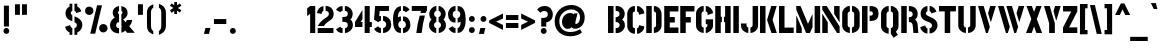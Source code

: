 SplineFontDB: 3.0
FontName: StickNoBills-Bold
FullName: Stick No Bills
FamilyName: Stick No Bills
Weight: Bold
Copyright: Copyright (c) 2013 STICK NO BILLS, Copyright (c) 2015 mooniak\n
UComments: "2015-2-15: Created with FontForge (http://fontforge.org) The  Free Font Editor"
Version: 1.0
ItalicAngle: 0
UnderlinePosition: -102
UnderlineWidth: 51
Ascent: 819
Descent: 205
InvalidEm: 0
UFOAscent: 819
UFODescent: -205
LayerCount: 3
Layer: 0 0 "Back" 1
Layer: 1 0 "Fore" 1
Layer: 2 0 "Back 2" 1
PreferredKerning: 4
FSType: 0
OS2Version: 0
OS2_WeightWidthSlopeOnly: 0
OS2_UseTypoMetrics: 0
CreationTime: 1429518268
ModificationTime: 1440565895
PfmFamily: 16
TTFWeight: 400
TTFWidth: 5
LineGap: 94
VLineGap: 0
OS2TypoAscent: 819
OS2TypoAOffset: 0
OS2TypoDescent: -205
OS2TypoDOffset: 0
OS2TypoLinegap: 94
OS2WinAscent: 918
OS2WinAOffset: 0
OS2WinDescent: 205
OS2WinDOffset: 0
HheadAscent: 918
HheadAOffset: 0
HheadDescent: -205
HheadDOffset: 0
OS2Vendor: 'PfEd'
OS2UnicodeRanges: 00000002.00000000.00000000.00000000
Lookup: 258 0 0 "'kern' Horizontal Kerning lookup 0" { "'kern' Horizontal Kerning lookup 0-1" [153,15,0] } ['kern' ('DFLT' <'dflt' > 'hani' <'dflt' > 'latn' <'dflt' > ) ]
MarkAttachClasses: 1
DEI: 91125
KernClass2: 7 7 "'kern' Horizontal Kerning lookup 0-1"
 1 A
 7 T Y P F
 9 f r v w y
 1 L
 3 W V
 0 
 7 W V T Y
 12 period comma
 17 a e s o q d c g u
 1 A
 5 w v t
 15 semicolon colon
 0 {} 0 {} 0 {} 0 {} 0 {} 0 {} 0 {} 0 {} -70 {} 61 {} -23 {} 0 {} -68 {} 45 {} 0 {} 16 {} -80 {} -30 {} -100 {} -23 {} -63 {} 0 {} 0 {} -41 {} 0 {} 0 {} 0 {} 0 {} 0 {} -82 {} 0 {} 84 {} 0 {} -77 {} 62 {} 0 {} 0 {} -109 {} -55 {} -130 {} 0 {} -75 {} 0 {} 0 {} 0 {} 0 {} 0 {} 0 {} 0 {}
LangName: 1033 "Remove All VKern Pairs" "" "" "" "" "Version 1.0.1" "" "STICK NO BILLS is a trademark of STICK NO BILLS Gallery, Sri Lanka <http://sticknobillsonline.com>" "mooniak <http://mooniak.com>" "Martyn Hodges <allroundboatbuilder@yahoo.com> , Kosala Senavirathne <kosala@mooniak.com>, mooniak <hello@mooniak.com>" "Stick No Bills - is the bespoke typeface of STICK NO BILLS+ISIA Poster Gallery in Galle, Sri Lanka. " "https://github.com/mooniak/stick-no-bills-font" "http://type.mooniak.com/" "This Font Software is licensed under the SIL Open Font License, Version 1.1. This license is available with a FAQ at: http://scripts.sil.org/OFL" "" "" "Stick No Bills" "Regular"
PickledDataWithLists: "(dp1
S'public.glyphOrder'
p2
(lp3
S'A'
aS'Aacute'
p4
aS'Acircumflex'
p5
aS'Adieresis'
p6
aS'Agrave'
p7
aS'Aring'
p8
aS'Atilde'
p9
aS'AE'
p10
aS'B'
aS'C'
aS'Ccedilla'
p11
aS'D'
aS'Eth'
p12
aS'E'
aS'Eacute'
p13
aS'Ecircumflex'
p14
aS'Edieresis'
p15
aS'Egrave'
p16
aS'F'
aS'G'
aS'H'
aS'I'
aS'Iacute'
p17
aS'Icircumflex'
p18
aS'Idieresis'
p19
aS'Igrave'
p20
aS'J'
aS'K'
aS'L'
aS'Lslash'
p21
aS'M'
aS'N'
aS'Ntilde'
p22
aS'O'
aS'Oacute'
p23
aS'Ocircumflex'
p24
aS'Odieresis'
p25
aS'Ograve'
p26
aS'Oslash'
p27
aS'Otilde'
p28
aS'OE'
p29
aS'P'
aS'Thorn'
p30
aS'Q'
aS'R'
aS'S'
aS'Scaron'
p31
aS'T'
aS'U'
aS'Uacute'
p32
aS'Ucircumflex'
p33
aS'Udieresis'
p34
aS'Ugrave'
p35
aS'V'
aS'W'
aS'X'
aS'Y'
aS'Yacute'
p36
aS'Ydieresis'
p37
aS'Z'
aS'Zcaron'
p38
aS'a'
aS'aacute'
p39
aS'acircumflex'
p40
aS'adieresis'
p41
aS'agrave'
p42
aS'aring'
p43
aS'atilde'
p44
aS'ae'
p45
aS'b'
aS'c'
aS'ccedilla'
p46
aS'd'
aS'eth'
p47
aS'e'
aS'eacute'
p48
aS'ecircumflex'
p49
aS'edieresis'
p50
aS'egrave'
p51
aS'f'
aS'g'
aS'h'
aS'i'
aS'dotlessi'
p52
aS'iacute'
p53
aS'icircumflex'
p54
aS'idieresis'
p55
aS'igrave'
p56
aS'j'
aS'k'
aS'l'
aS'lslash'
p57
aS'm'
aS'n'
aS'ntilde'
p58
aS'o'
aS'oacute'
p59
aS'ocircumflex'
p60
aS'odieresis'
p61
aS'ograve'
p62
aS'oslash'
p63
aS'otilde'
p64
aS'oe'
p65
aS'p'
aS'thorn'
p66
aS'q'
aS'r'
aS's'
aS'scaron'
p67
aS'germandbls'
p68
aS't'
aS'u'
aS'uacute'
p69
aS'ucircumflex'
p70
aS'udieresis'
p71
aS'ugrave'
p72
aS'v'
aS'w'
aS'x'
aS'y'
aS'yacute'
p73
aS'ydieresis'
p74
aS'z'
aS'zcaron'
p75
aS'fi'
p76
aS'fl'
p77
aS'ordfeminine'
p78
aS'ordmasculine'
p79
aS'mu'
p80
aS'HKD'
p81
aS'zero'
p82
aS'one'
p83
aS'two'
p84
aS'three'
p85
aS'four'
p86
aS'five'
p87
aS'six'
p88
aS'seven'
p89
aS'eight'
p90
aS'nine'
p91
aS'fraction'
p92
aS'onehalf'
p93
aS'onequarter'
p94
aS'threequarters'
p95
aS'uni00B9'
p96
aS'uni00B2'
p97
aS'uni00B3'
p98
aS'asterisk'
p99
aS'backslash'
p100
aS'periodcentered'
p101
aS'bullet'
p102
aS'colon'
p103
aS'comma'
p104
aS'exclam'
p105
aS'exclamdown'
p106
aS'numbersign'
p107
aS'period'
p108
aS'question'
p109
aS'questiondown'
p110
aS'quotedbl'
p111
aS'quotesingle'
p112
aS'semicolon'
p113
aS'slash'
p114
aS'underscore'
p115
aS'quotedbl.alt'
p116
aS'braceleft'
p117
aS'braceright'
p118
aS'bracketleft'
p119
aS'bracketright'
p120
aS'parenleft'
p121
aS'parenleft'
p122
aS'parenright'
p123
aS'parenright'
p124
aS'emdash'
p125
aS'endash'
p126
aS'hyphen'
p127
aS'uni00AD'
p128
aS'guillemotleft'
p129
aS'guillemotright'
p130
aS'guilsinglleft'
p131
aS'guilsinglright'
p132
aS'quotedblbase'
p133
aS'quotedblleft'
p134
aS'quotedblright'
p135
aS'quoteleft'
p136
aS'quoteright'
p137
aS'quotesinglbase'
p138
aS'space'
p139
aS'uni007F'
p140
aS'EURO'
p141
aS'cent'
p142
aS'currency'
p143
aS'dollar'
p144
aS'florin'
p145
aS'sterling'
p146
aS'yen'
p147
aS'Percent_sign'
p148
aS'asciitilde'
p149
aS'divide'
p150
aS'equal'
p151
aS'greater'
p152
aS'less'
p153
aS'logicalnot'
p154
aS'minus'
p155
aS'multiply'
p156
aS'perthousand'
p157
aS'plus'
p158
aS'plusminus'
p159
aS'bar'
p160
aS'brokenbar'
p161
aS'at'
p162
aS'ampersand'
p163
aS'paragraph'
p164
aS'copyright'
p165
aS'registered'
p166
aS'section'
p167
aS'TradeMarkSign'
p168
aS'degree'
p169
aS'asciicircum'
p170
aS'dagger'
p171
aS'daggerdbl'
p172
aS'acute'
p173
aS'breve'
p174
aS'caron'
p175
aS'cedilla'
p176
aS'circumflex'
p177
aS'dieresis'
p178
aS'dotaccent'
p179
aS'grave'
p180
aS'hungarumlaut'
p181
aS'macron'
p182
aS'ring'
p183
aS'tilde'
p184
asS'com.schriftgestaltung.fontMasterID'
p185
S'DC4431BF-9234-4C16-9154-22D387E42D10'
p186
sS'com.schriftgestaltung.useNiceNames'
p187
L0L
s."
Encoding: Custom
UnicodeInterp: none
NameList: AGL For New Fonts
DisplaySize: -96
AntiAlias: 1
FitToEm: 1
WinInfo: 40 8 5
BeginPrivate: 0
EndPrivate
Grid
535 1331 m 0
 535 -717 l 1024
-1024 595.999023438 m 0
 2048 595.999023438 l 1024
-1024 776.999976844 m 0
 2048 776.999976844 l 1024
-1021 164 m 0
 2051 164 l 1024
254 1331 m 0
 254 -717 l 1024
-1024 -154.999964863 m 0
 2048 -154.999964863 l 1024
329.999990165 1331 m 0
 329.999990165 -717 l 1024
294 1331 m 0
 294 -717 l 1024
-674 1331 m 1024
575.500488281 1331 m 1024
756.5 1331 m 1024
484 1331 m 1024
444 1331 m 1024
-1024 -263.200012207 m 0
 2048 -263.200012207 l 1024
-1024 664 m 0
 2048 664 l 1024
-1024 155.000061035 m 0
 2048 155.000061035 l 1024
727 1331 m 1024
687 1331 m 1024
257 1331 m 1024
217 1331 m 1024
-1024 -181.699996948 m 0
 2048 -181.699996948 l 1024
  Named: "Tamil Descender"
2048 422.5 m 1024
2048 462.5 m 1024
2048 33 m 1024
2048 249.99987793 m 1024
2048 151.999633789 m 1024
2048 425.833312988 m 1024
2048 95.1650695801 m 1024
2048 326 m 1024
2054 345 m 1024
2048 551 m 1024
EndSplineSet
TeXData: 1 0 0 307200 153600 102400 526336 1048576 102400 783286 444596 497025 792723 393216 433062 380633 303038 157286 324010 404750 52429 2506097 1059062 262144
BeginChars: 599 405

StartChar: uni0041
Encoding: 256 65 0
GlifName: A_
Width: 570
VWidth: 0
GlyphClass: 2
Flags: W
LayerCount: 3
EndChar

StartChar: uni00C6
Encoding: 257 198 1
GlifName: A_E_
Width: 727
VWidth: 0
GlyphClass: 2
Flags: W
HStem: 0 141<478 701 478 701> 277 141<478 607 478 607> 560 140<320 337 320 320 478 478 478 483 483 701>
VStem: 337 141<141 148 148 148 268 277 418 560>
LayerCount: 3
Fore
SplineSet
701 141 m 257
 701 0 l 257
 337 0 l 257
 337 148 l 257
 272 148 l 257
 301 268 l 257
 337 268 l 257
 337 560 l 257
 320 560 l 257
 182 0 l 257
 26 0 l 257
 206 700 l 257
 701 700 l 257
 701 560 l 257
 483 560 l 257
 478 560 l 257
 478 418 l 257
 607 418 l 257
 607 277 l 257
 478 277 l 257
 478 141 l 257
 701 141 l 257
EndSplineSet
Validated: 1
EndChar

StartChar: uni00C1
Encoding: 258 193 2
GlifName: A_acute
Width: 570
VWidth: 0
GlyphClass: 2
Flags: W
HStem: 766 152<361.953 415.953 324.953 488.953>
VStem: 324.953 164<766 918>
LayerCount: 3
Fore
Refer: 68 180 N 1 0 0 1 274.953 161 2
Refer: 0 65 N 1 0 0 1 0 0 2
EndChar

StartChar: uni00C2
Encoding: 259 194 3
GlifName: A_circumflex
Width: 570
VWidth: 0
GlyphClass: 2
Flags: W
HStem: 766 152<261.953 402.953 336.953 342.953 397.953 397.953 397.953 402.953 336.953 479.953>
VStem: 261.953 218<766 766>
LayerCount: 3
Fore
Refer: 94 710 N 1 0 0 1 235.953 252 2
Refer: 0 65 N 1 0 0 1 0 0 2
EndChar

StartChar: uni00C4
Encoding: 260 196 4
GlifName: A_dieresis
Width: 570
VWidth: 0
GlyphClass: 2
Flags: W
LayerCount: 3
Fore
Refer: 103 168 N 1 0 0 1 210.953 163 2
Refer: 0 65 N 1 0 0 1 0 0 2
EndChar

StartChar: uni00C0
Encoding: 261 192 5
GlifName: A_grave
Width: 570
VWidth: 0
GlyphClass: 2
Flags: W
HStem: 766 152<324.953 324.953 324.953 378.953 251.953 415.953>
VStem: 251.953 164<766 918>
LayerCount: 3
Fore
Refer: 129 96 N 1 0 0 1 202.953 161 2
Refer: 0 65 N 1 0 0 1 0 0 2
EndChar

StartChar: uni00C5
Encoding: 262 197 6
GlifName: A_ring
Width: 516
VWidth: 0
GlyphClass: 2
Flags: W
HStem: 0 21<26 164 26 26 353 490 353 353> 669 64 679 20<339 339 339 339> 797 64<260 278>
VStem: 155 15<582 582> 173 64<756 774 756 791.5> 301 64<756 774>
LayerCount: 3
Fore
SplineSet
173 765 m 256xbe
 173 818 216 861 269 861 c 256
 322 861 365 818 365 765 c 256
 365 739 355 716 339 699 c 257
 339 699 l 257
 490 0 l 257
 353 0 l 257
 333 85 l 257
 239 85 l 257
 269 223 l 257
 305 223 l 257
 200 698 l 257
 183 715 173 739 173 765 c 256xbe
237 765 m 256
 237 747 251 733 269 733 c 256xde
 287 733 301 747 301 765 c 256
 301 783 287 797 269 797 c 256
 251 797 237 783 237 765 c 256
155 582 m 257
 170 582 l 257
 230 302 l 257
 164 0 l 257
 26 0 l 257
 155 582 l 257
EndSplineSet
Validated: 5
EndChar

StartChar: uni00C3
Encoding: 263 195 7
GlifName: A_tilde
Width: 570
VWidth: 0
GlyphClass: 2
Flags: W
HStem: 748 101<404.453 437.453> 788 102<289.453 318.953>
VStem: 228.953 281<776 776 776 868 868 868>
LayerCount: 3
Fore
Refer: 208 732 N 1 0 0 1 202.953 662 2
Refer: 0 65 N 1 0 0 1 0 0 2
EndChar

StartChar: uni0042
Encoding: 264 66 8
GlifName: B_
Width: 484
VWidth: 0
GlyphClass: 2
Flags: W
HStem: 0 122<26 264.5 221 264.5> 289 122<221 251 221 266> 577 123<26 221>
VStem: 26 141<0 700 0 700> 324 134<197 201 197 216>
LayerCount: 3
Fore
SplineSet
221 122 m 257
 308 122 324 179 324 205 c 256
 324 227 311 289 221 289 c 257
 221 411 l 257
 281 411 322 446 322 497 c 256
 322 547 280 576 221 577 c 257
 221 700 l 257
 229 701 237 701 245 701 c 256
 397 701 454 574 454 514 c 258
 454 513 l 258
 453 421 420 378 385 352 c 257
 423 322 458 285 458 201 c 256
 458 199 458 198 458 197 c 256
 457 86 366 -2 249 -2 c 256
 240 -2 230 -1 221 0 c 257
 221 122 l 257
26 700 m 257
 167 700 l 257
 167 0 l 257
 26 0 l 257
 26 700 l 257
EndSplineSet
Validated: 1
EndChar

StartChar: uni0043
Encoding: 265 67 9
GlifName: C_
Width: 494
VWidth: 0
GlyphClass: 2
Flags: W
HStem: 685 20<157.5 229 283 329>
VStem: 32 141<181 518> 330 138<129 215 129 215>
LayerCount: 3
Fore
SplineSet
283 564 m 257
 283 705 l 257
 375 705 468 612 468 516 c 257
 330 480 l 257
 330 495 l 258
 330 509 330 520 325 532 c 256
 315 555 283 564 283 564 c 257
283 136 m 257
 283 136 315 143 325 166 c 256
 330 178 330 189 330 203 c 258
 330 215 l 257
 468 182 l 257
 468 76 375 -5 283 -5 c 257
 283 136 l 257
229 705 m 257
 229 564 l 257
 183 563 173 523 173 518 c 257
 173 181 l 257
 173 176 183 136 229 136 c 257
 229 -5 l 257
 86 -5 32 121 32 181 c 257
 32 518 l 257
 32 578 86 705 229 705 c 257
EndSplineSet
Validated: 1
EndChar

StartChar: uni00C7
Encoding: 266 199 10
GlifName: C_cedilla
Width: 494
VWidth: 0
GlyphClass: 2
Flags: W
HStem: -203 91 685 20
VStem: 32 141 213 92 330 138
LayerCount: 3
Fore
Refer: 92 184 N 1 0 0 1 111 -167 2
Refer: 9 67 N 1 0 0 1 0 0 2
Validated: 1
EndChar

StartChar: uni0044
Encoding: 267 68 11
GlifName: D_
Width: 452
VWidth: 0
GlyphClass: 2
Flags: W
HStem: 0 21<32 32 32 173 227 257> 0 21<32 32 32 173 227 257> 680 20<32 173 173 173 227 298.5>
VStem: 32 141<0 700 0 700> 283 141<197 503>
LayerCount: 3
Fore
SplineSet
227 0 m 257xb8
 227 141 l 257
 233 141 282 149 283 197 c 258
 283 503 l 257
 283 508 275 558 227 559 c 257
 227 700 l 257
 370 700 424 566 424 503 c 257
 424 197 l 257
 424 50 287 0 227 0 c 257xb8
32 0 m 257
 32 700 l 257
 173 700 l 257
 173 0 l 257
 32 0 l 257
EndSplineSet
Validated: 1
EndChar

StartChar: uni0045
Encoding: 268 69 12
GlifName: E_
Width: 422
VWidth: 0
GlyphClass: 2
Flags: W
HStem: 0 141<173 396 173 396> 277 141<173 302 173 302> 560 140<173 396 173 173>
VStem: 32 364<0 141 560 700> 32 141<141 277 418 560>
LayerCount: 3
Fore
SplineSet
396 141 m 257xf0
 396 0 l 257
 32 0 l 257
 32 700 l 257
 396 700 l 257
 396 560 l 257xf0
 173 560 l 257
 173 418 l 257
 302 418 l 257
 302 277 l 257
 173 277 l 257
 173 141 l 257xe8
 396 141 l 257xf0
EndSplineSet
Validated: 1
EndChar

StartChar: uni20AC
Encoding: 269 8364 13
GlifName: E_U_R_O_
Width: 567
VWidth: 0
GlyphClass: 2
Flags: W
HStem: 258 59<50 99 50 99 236 408> 376 60<236 408> 558 140<278 278 278 338>
VStem: 99 137<182 202 202 258 178.5 258 317 376 436 488> 381 136<182 186 171 199 514 518>
LayerCount: 3
Fore
SplineSet
278 698 m 257
 278 558 l 257
 239 543 236 532 236 488 c 258
 236 436 l 257
 408 436 l 257
 408 376 l 257
 236 376 l 257
 236 317 l 257
 408 317 l 257
 408 258 l 257
 236 258 l 257
 236 202 l 258
 236 155 254 154 278 141 c 257
 278 2 l 257
 197 8 168 45 134 90 c 256
 113 118 101 149 99 182 c 258
 99 258 l 257
 50 258 l 257
 50 317 l 257
 99 317 l 257
 99 377 l 257
 50 377 l 257
 50 436 l 257
 99 436 l 257
 99 496 l 258
 99 540 106 576 134 613 c 256
 172 666 217 696 278 698 c 257
338 698 m 257
 387 697 426 675 464 636 c 256
 501 598 517 544 517 514 c 257
 380 463 l 257
 381 501 l 258
 381 535 366 549 338 558 c 257
 338 698 l 257
338 2 m 257
 338 142 l 257
 366 151 381 165 381 199 c 258
 380 237 l 257
 517 186 l 257
 517 156 501 102 464 64 c 256
 426 25 387 3 338 2 c 257
EndSplineSet
Validated: 1
EndChar

StartChar: uni00C9
Encoding: 270 201 14
GlifName: E_acute
Width: 422
VWidth: 0
GlyphClass: 2
Flags: W
HStem: 0 141 277 141 560 140 766 152
VStem: 32 141 32 364 168 164
LayerCount: 3
Fore
Refer: 68 180 N 1 0 0 1 118 161 2
Refer: 12 69 N 1 0 0 1 0 0 2
Validated: 1
EndChar

StartChar: uni00CA
Encoding: 271 202 15
GlifName: E_circumflex
Width: 422
VWidth: 0
GlyphClass: 2
Flags: W
HStem: 0 141 277 141 560 140 766 152
VStem: 32 141 32 364 105 218
LayerCount: 3
Fore
Refer: 94 710 N 1 0 0 1 79 252 2
Refer: 12 69 N 1 0 0 1 0 0 2
Validated: 1
EndChar

StartChar: uni00CB
Encoding: 272 203 16
GlifName: E_dieresis
Width: 422
VWidth: 0
GlyphClass: 2
Flags: W
HStem: 0 141 277 141 560 140
VStem: 32 141 32 364
LayerCount: 3
Fore
Refer: 103 168 N 1 0 0 1 54 163 2
Refer: 12 69 N 1 0 0 1 0 0 2
Validated: 1
EndChar

StartChar: uni00C8
Encoding: 273 200 17
GlifName: E_grave
Width: 422
VWidth: 0
GlyphClass: 2
Flags: W
HStem: 0 141 277 141 560 140 766 152
VStem: 32 141 32 364 95 164
LayerCount: 3
Fore
Refer: 129 96 N 1 0 0 1 46 161 2
Refer: 12 69 N 1 0 0 1 0 0 2
Validated: 1
EndChar

StartChar: uni00D0
Encoding: 274 208 18
GlifName: E_th
Width: 501
VWidth: 0
GlyphClass: 2
Flags: W
HStem: 0 21<83 224 83 83 278 308> 292 128<26 83 26 83 224 280> 680 20<83 224 224 224 278 349.5>
VStem: 83 141<0 292 0 292 420 700> 334 141<197 503>
LayerCount: 3
Fore
SplineSet
278 0 m 257
 278 141 l 257
 284 141 333 149 334 197 c 258
 334 503 l 258
 334 508 326 558 278 559 c 257
 278 700 l 257
 421 700 475 566 475 503 c 258
 475 197 l 258
 475 50 338 0 278 0 c 257
224 420 m 257
 280 420 l 257
 280 292 l 257
 224 292 l 257
 224 0 l 257
 83 0 l 257
 83 292 l 257
 26 292 l 257
 26 420 l 257
 83 420 l 257
 83 700 l 257
 224 700 l 257
 224 420 l 257
EndSplineSet
Validated: 1
EndChar

StartChar: uni0046
Encoding: 275 70 19
GlifName: F_
Width: 422
VWidth: 0
GlyphClass: 2
Flags: W
HStem: 1 21<32 173 32 32> 1 21<32 173 32 32> 277 141<173 302 173 302> 560 140<173 396 173 173>
VStem: 32 141<1 277 418 560>
LayerCount: 3
Fore
SplineSet
302 418 m 257xb8
 302 277 l 257
 173 277 l 257
 173 1 l 257
 32 1 l 257
 32 700 l 257
 396 700 l 257
 396 560 l 257
 173 560 l 257
 173 418 l 257
 302 418 l 257xb8
EndSplineSet
Validated: 1
EndChar

StartChar: uni0047
Encoding: 276 71 20
GlifName: G_
Width: 493
VWidth: 0
GlyphClass: 2
Flags: W
HStem: -5 141<219.5 222 219.5 222 219.5 276> 685 20<156 222 276 322.5>
VStem: 26 141<192 508 192 524 192 524> 276 185<135.5 136 136 136 223 353 135.5 353> 319 142<190 223 223 223>
LayerCount: 3
Fore
SplineSet
276 564 m 257xf0
 276 705 l 257xf0
 369 705 461 612 461 516 c 257xe8
 323 465 l 257
 323 495 l 258
 323 509 323 520 318 532 c 256
 308 555 276 564 276 564 c 257xf0
461 353 m 257
 461 176 l 258
 461 95 358 -4 276 -5 c 257
 276 136 l 257xf0
 282 136 319 155 319 190 c 258
 319 223 l 257xe8
 276 223 l 257
 276 353 l 257
 461 353 l 257
222 -5 m 257
 162 -5 26 48 26 192 c 257
 26 524 l 257
 34 589 90 705 222 705 c 257
 222 564 l 257
 176 563 167 513 167 508 c 257
 167 192 l 258
 168 146 217 136 222 136 c 257
 222 -5 l 257
EndSplineSet
Validated: 1
EndChar

StartChar: uni0048
Encoding: 277 72 21
GlifName: H_
Width: 458
VWidth: 0
GlyphClass: 2
Flags: W
HStem: 0 21<32 173 32 32 285 285 285 426> 0 21<32 173 32 32 285 285 285 426> 680 20<32 173 173 173 285 426 426 426>
VStem: 32 170<283 421 283 700> 32 141<0 283 0 421 421 700> 256 170<283 421 421 421> 285 141<0 283 283 283 421 700 0 700>
LayerCount: 3
Fore
SplineSet
202 421 m 257xb0
 202 283 l 257xb0
 173 283 l 257
 173 0 l 257
 32 0 l 257xa8
 32 700 l 257xb0
 173 700 l 257
 173 421 l 257xa8
 202 421 l 257xb0
285 700 m 257xa2
 426 700 l 257
 426 0 l 257
 285 0 l 257
 285 283 l 257xa2
 256 283 l 257
 256 421 l 257xa4
 285 421 l 257
 285 700 l 257xa2
EndSplineSet
Validated: 1
EndChar

StartChar: HKD
Encoding: 278 22291 22
GlifName: H_K_D_
Width: 843
VWidth: 0
GlyphClass: 2
Flags: HW
HStem: 488 210<50 92 50 92 50 126 126 169 50 198 198 241 284 284 284 325> 573 41<92 101 92 101 92 117 117 126>
VStem: 50 51<573 614 573 698> 50 42<488 573 488 614 614 698> 117 52<573 614 614 614> 126 43<488 573 573 573 614 698 488 698> 198 43<488 698 488 698> 360 134 464 71 590 71 652 141
LayerCount: 3
Fore
SplineSet
101 614 m 257x62
 101 573 l 257x62
 92 573 l 257x52
 92 488 l 257
 50 488 l 257x92
 50 698 l 257xa2
 92 698 l 257x92
 92 614 l 257x52
 101 614 l 257x62
283 698 m 257x82
 325 698 l 257
 299 611 l 257
 326 488 l 257
 284 488 l 257
 257 611 l 257
 283 698 l 257x82
198 698 m 257
 241 698 l 257
 241 488 l 257
 198 488 l 257
 198 698 l 257
126 698 m 257x86
 169 698 l 257
 169 488 l 257
 126 488 l 257x86
 126 573 l 257x46
 117 573 l 257
 117 614 l 257x4a
 126 614 l 257x46
 126 698 l 257x86
EndSplineSet
Refer: 105 36 N 1 0 0 1 324 0 2
EndChar

StartChar: uni0049
Encoding: 279 73 23
GlifName: I_
Width: 209
VWidth: 0
GlyphClass: 2
Flags: W
HStem: 0 21<34 175 34 34> 0 21<34 175 34 34> 680 20<34 175 175 175>
VStem: 34 141<0 700 0 700>
LayerCount: 3
Fore
SplineSet
34 700 m 257xb0
 175 700 l 257
 175 0 l 257
 34 0 l 257
 34 700 l 257xb0
EndSplineSet
Validated: 1
EndChar

StartChar: uni00CD
Encoding: 280 205 24
GlifName: I_acute
Width: 209
VWidth: 0
GlyphClass: 2
Flags: W
HStem: 0 21 680 20 766 152
VStem: 34 141 59 164
LayerCount: 3
Fore
Refer: 68 180 N 1 0 0 1 9 161 2
Refer: 23 73 N 1 0 0 1 0 0 2
Validated: 1
EndChar

StartChar: uni00CE
Encoding: 281 206 25
GlifName: I_circumflex
Width: 209
VWidth: 0
GlyphClass: 2
Flags: W
HStem: 0 21 680 20 766 152
VStem: -4 218 34 141
LayerCount: 3
Fore
Refer: 94 710 N 1 0 0 1 -30 252 2
Refer: 23 73 N 1 0 0 1 0 0 2
Validated: 1
EndChar

StartChar: uni00CF
Encoding: 282 207 26
GlifName: I_dieresis
Width: 209
VWidth: 0
GlyphClass: 2
Flags: W
HStem: 0 21 680 20
VStem: 34 141
LayerCount: 3
Fore
Refer: 103 168 N 1 0 0 1 -56 163 2
Refer: 23 73 N 1 0 0 1 0 0 2
Validated: 1
EndChar

StartChar: uni00CC
Encoding: 283 204 27
GlifName: I_grave
Width: 209
VWidth: 0
GlyphClass: 2
Flags: W
HStem: 0 21 680 20 766 152
VStem: -14 164 34 141
LayerCount: 3
Fore
Refer: 129 96 N 1 0 0 1 -63 161 2
Refer: 23 73 N 1 0 0 1 0 0 2
Validated: 1
EndChar

StartChar: uni004A
Encoding: 284 74 28
GlifName: J_
Width: 495
VWidth: 0
GlyphClass: 2
Flags: W
HStem: -5 142<210.5 213 210.5 213 267 269.5 210.5 297> 680 20<323 463 463 463>
VStem: 26 141<193 242 193 242> 323 140<193 700>
LayerCount: 3
Fore
SplineSet
213 -5 m 257
 153 -5 26 54 26 193 c 257
 26 242 l 257
 167 242 l 257
 167 193 l 258
 168 147 208 137 213 137 c 257
 213 -5 l 257
267 -5 m 257
 267 137 l 257
 272 137 322 147 323 193 c 258
 323 700 l 257
 463 700 l 257
 463 193 l 257
 463 49 327 -5 267 -5 c 257
EndSplineSet
Validated: 1
EndChar

StartChar: uni004B
Encoding: 285 75 29
GlifName: K_
Width: 475
VWidth: 0
GlyphClass: 2
Flags: W
HStem: 0 21<26 167 26 26 319 457 319 319> 0 21<26 167 26 26 319 457 319 319> 680 20<26 167 167 167 314 453 453 453>
VStem: 26 141<0 700 0 700>
LayerCount: 3
Fore
SplineSet
314 700 m 257xb0
 453 700 l 257
 347 341 l 257
 457 0 l 257
 319 0 l 257
 207 341 l 257
 314 700 l 257xb0
26 700 m 257
 167 700 l 257
 167 0 l 257
 26 0 l 257
 26 700 l 257
EndSplineSet
Validated: 1
EndChar

StartChar: uni004C
Encoding: 286 76 30
GlifName: L_
Width: 428
VWidth: 0
GlyphClass: 2
Flags: W
HStem: 0 139<167 402 167 402> 680 20<26 167 167 167>
VStem: 26 141<139 700 139 700 139 700>
LayerCount: 3
Fore
SplineSet
402 139 m 257
 402 0 l 257
 26 0 l 257
 26 700 l 257
 167 700 l 257
 167 139 l 257
 402 139 l 257
EndSplineSet
Validated: 1
EndChar

StartChar: uni0141
Encoding: 287 321 31
GlifName: L_slash
Width: 530
VWidth: 0
GlyphClass: 2
Flags: W
HStem: 0 139<270 505 270 505> 680 20<129 270 270 270>
VStem: 129 141<139 233 233 233 492 700>
LayerCount: 3
Fore
SplineSet
348 553 m 257
 420 460 l 257
 270 343 l 257
 270 139 l 257
 505 139 l 257
 505 0 l 257
 129 0 l 257
 129 233 l 257
 98 209 l 257
 26 302 l 257
 129 382 l 257
 129 700 l 257
 270 700 l 257
 270 492 l 257
 348 553 l 257
EndSplineSet
Validated: 1
EndChar

StartChar: uni004D
Encoding: 288 77 32
GlifName: M_
Width: 676
VWidth: 0
GlyphClass: 2
Flags: W
HStem: 0 21<32 32 32 173 285 285 285 382 503 503 503 644> 0 21<32 32 32 173 285 285 285 382 503 503 503 644> 680 20<32 142 142 142 503 644 644 644>
VStem: 32 141<0 127 0 444> 503 141<0 700 0 700>
LayerCount: 3
Fore
SplineSet
32 0 m 257xb8
 32 444 l 257
 41 444 l 257
 173 127 l 257
 173 0 l 257
 32 0 l 257xb8
32 700 m 257
 142 700 l 257
 333 237 l 257
 439 476 l 257
 449 476 l 257
 449 151 l 257
 382 0 l 257
 285 0 l 257
 32 608 l 257
 32 700 l 257
503 700 m 257
 644 700 l 257
 644 0 l 257
 503 0 l 257
 503 700 l 257
EndSplineSet
Validated: 1
EndChar

StartChar: uni004E
Encoding: 289 78 33
GlifName: N_
Width: 509
VWidth: 0
GlyphClass: 2
Flags: W
HStem: 0 21<32 32 32 173 410 410 410 477> 0 21<32 32 32 173 410 410 410 477> 680 20<32 147 147 147 336 477 477 477>
VStem: 32 141<0 278 0 492> 336 141<498 700>
LayerCount: 3
Fore
SplineSet
32 0 m 257xb8
 32 492 l 257
 40 492 l 257
 173 278 l 257
 173 0 l 257
 32 0 l 257xb8
477 700 m 257
 477 284 l 257
 469 284 l 257
 336 498 l 257
 336 700 l 257
 477 700 l 257
32 700 m 257
 147 700 l 257
 477 168 l 257
 477 0 l 257
 410 0 l 257
 32 608 l 257
 32 700 l 257
EndSplineSet
Validated: 1
EndChar

StartChar: uni00D1
Encoding: 290 209 34
GlifName: N_tilde
Width: 509
VWidth: 0
GlyphClass: 2
Flags: W
HStem: 0 21 680 20 748 101 788 102
VStem: 32 141 114 281 336 141
LayerCount: 3
Fore
Refer: 208 732 N 1 0 0 1 88 662 2
Refer: 33 78 N 1 0 0 1 0 0 2
Validated: 1
EndChar

StartChar: uni004F
Encoding: 291 79 35
GlifName: O_
Width: 508
VWidth: 0
GlyphClass: 2
Flags: W
HStem: -5 142<223.5 226 223.5 226 281 283.5 223.5 311> 564 141<161 227 161 281>
VStem: 30 141<195 508> 337 141<195 508 508 510.5>
LayerCount: 3
Fore
SplineSet
226 -5 m 257
 166 -5 30 51 30 195 c 258
 30 524 l 258
 30 584 95 705 227 705 c 257
 227 564 l 257
 181 563 171 513 171 508 c 258
 171 195 l 258
 171 149 221 137 226 137 c 257
 226 -5 l 257
281 -5 m 257
 281 137 l 257
 286 137 336 149 337 195 c 258
 337 508 l 258
 337 513 327 563 281 564 c 257
 281 705 l 257
 412 705 478 583 478 524 c 258
 478 195 l 258
 478 51 341 -5 281 -5 c 257
EndSplineSet
Validated: 1
EndChar

StartChar: uni0152
Encoding: 292 338 36
GlifName: O_E_
Width: 724
VWidth: 0
GlyphClass: 2
Flags: W
HStem: -5 142 564 141
VStem: 26 141<200 503> 333 141
LayerCount: 3
Fore
SplineSet
698 141 m 257
 698 0 l 257
 277 0 l 257
 277 142 l 257
 334 142 l 257
 334 559 l 257
 277 559 l 257
 277 700 l 257
 698 700 l 257
 698 560 l 257
 475 560 l 257
 475 418 l 257
 604 418 l 257
 604 277 l 257
 475 277 l 257
 475 141 l 257
 698 141 l 257
222 0 m 257
 162 0 26 56 26 200 c 258
 26 519 l 258
 26 579 91 700 223 700 c 257
 223 559 l 257
 177 558 167 508 167 503 c 258
 167 200 l 258
 167 154 217 142 222 142 c 257
 222 0 l 257
EndSplineSet
Validated: 1
EndChar

StartChar: uni00D3
Encoding: 293 211 37
GlifName: O_acute
Width: 508
VWidth: 0
GlyphClass: 2
Flags: W
HStem: -5 142 564 141 766 152
VStem: 30 141 208 164 337 141
LayerCount: 3
Fore
Refer: 68 180 N 1 0 0 1 158 161 2
Refer: 35 79 N 1 0 0 1 0 0 2
Validated: 1
EndChar

StartChar: uni00D4
Encoding: 294 212 38
GlifName: O_circumflex
Width: 508
VWidth: 0
GlyphClass: 2
Flags: W
HStem: -5 142 564 141 766 152
VStem: 30 141 145 218 337 141
LayerCount: 3
Fore
Refer: 94 710 N 1 0 0 1 119 252 2
Refer: 35 79 N 1 0 0 1 0 0 2
Validated: 1
EndChar

StartChar: uni00D6
Encoding: 295 214 39
GlifName: O_dieresis
Width: 508
VWidth: 0
GlyphClass: 2
Flags: W
HStem: -5 142 564 141
VStem: 30 141 337 141
LayerCount: 3
Fore
Refer: 103 168 N 1 0 0 1 94 163 2
Refer: 35 79 N 1 0 0 1 0 0 2
Validated: 1
EndChar

StartChar: uni00D2
Encoding: 296 210 40
GlifName: O_grave
Width: 508
VWidth: 0
GlyphClass: 2
Flags: W
HStem: -5 142 564 141 766 152
VStem: 30 141 135 164 337 141
LayerCount: 3
Fore
Refer: 129 96 N 1 0 0 1 86 161 2
Refer: 35 79 N 1 0 0 1 0 0 2
Validated: 1
EndChar

StartChar: uni00D8
Encoding: 297 216 41
GlifName: O_slash
Width: 662
VWidth: 0
GlyphClass: 2
Flags: W
HStem: -5 142<301.5 304 301.5 304 359 361.5 301.5 389> 564 141<239 305 239 359>
VStem: 108 141<356 508> 415 141<195 347 347 347>
LayerCount: 3
Fore
SplineSet
584 658 m 257
 662 570 l 257
 556 474 l 257
 556 195 l 258
 556 51 419 -5 359 -5 c 257
 359 137 l 257
 364 137 414 149 415 195 c 258
 415 347 l 257
 249 197 l 257
 249 195 l 258
 249 149 299 137 304 137 c 257
 304 -5 l 257
 261 -5 178 24 135 94 c 257
 78 43 l 257
 0 131 l 257
 108 228 l 257
 108 524 l 258
 108 584 173 705 305 705 c 257
 305 564 l 257
 259 563 249 513 249 508 c 258
 249 356 l 257
 415 505 l 257
 415 508 l 258
 415 513 405 563 359 564 c 257
 359 705 l 257
 441 705 497 658 528 607 c 257
 584 658 l 257
EndSplineSet
Validated: 1
EndChar

StartChar: uni00D5
Encoding: 298 213 42
GlifName: O_tilde
Width: 508
VWidth: 0
GlyphClass: 2
Flags: W
HStem: -5 142 564 141 748 101 788 102
VStem: 30 141 113 281 337 141
LayerCount: 3
Fore
Refer: 208 732 N 1 0 0 1 87 662 2
Refer: 35 79 N 1 0 0 1 0 0 2
Validated: 1
EndChar

StartChar: uni0050
Encoding: 299 80 43
GlifName: P_
Width: 474
VWidth: 0
GlyphClass: 2
Flags: W
HStem: 0 21<26 167 26 26> 0 21<26 167 26 26> 318 139<221 254 254 257.5 221 299.5> 561 139<221 254 26 221>
VStem: 26 141<0 700 0 700> 305 143<483 533.5>
LayerCount: 3
Fore
SplineSet
221 457 m 257x3c
 254 457 l 258
 261 457 305 458 305 508 c 256
 305 559 263 561 254 561 c 258
 221 561 l 257
 221 700 l 257
 402 700 448 626 448 512 c 256
 448 369 378 318 221 318 c 257
 221 457 l 257x3c
26 700 m 257
 167 700 l 257
 167 0 l 257
 26 0 l 257xbc
 26 700 l 257
EndSplineSet
Validated: 1
EndChar

StartChar: uni0025
Encoding: 300 37 44
GlifName: P_ercent_sign
Width: 629
VWidth: 0
GlyphClass: 2
Flags: W
HStem: 9 216<465 525> 467 216<104 164>
VStem: 26 216<545 605> 387 216<87 147>
LayerCount: 3
Fore
SplineSet
160 -23 m 257
 335 716 l 257
 461 716 l 257
 287 -23 l 257
 160 -23 l 257
26 575 m 256
 26 635 74 683 134 683 c 256
 194 683 242 635 242 575 c 256
 242 515 194 467 134 467 c 256
 74 467 26 515 26 575 c 256
387 117 m 256
 387 177 435 225 495 225 c 256
 555 225 603 177 603 117 c 256
 603 57 555 9 495 9 c 256
 435 9 387 57 387 117 c 256
EndSplineSet
Validated: 1
EndChar

StartChar: uni0051
Encoding: 301 81 45
GlifName: Q_
Width: 500
VWidth: 0
GlyphClass: 2
Flags: W
HStem: 564 141<157 223 157 277>
VStem: 26 141<195 508> 333 141<195 508 508 510.5>
LayerCount: 3
Fore
SplineSet
222 -5 m 257
 162 -5 26 51 26 195 c 258
 26 524 l 258
 26 584 91 705 223 705 c 257
 223 564 l 257
 177 563 167 513 167 508 c 258
 167 195 l 258
 167 149 217 137 222 137 c 257
 222 -5 l 257
405 47 m 257
 460 -32 l 257
 348 -107 l 257
 277 -5 l 257
 277 137 l 257
 282 137 332 149 333 195 c 258
 333 508 l 258
 333 513 323 563 277 564 c 257
 277 705 l 257
 408 705 474 583 474 524 c 258
 474 195 l 258
 474 127 444 79 405 47 c 257
EndSplineSet
Validated: 1
EndChar

StartChar: uni0052
Encoding: 302 82 46
GlifName: R_
Width: 495
VWidth: 0
GlyphClass: 2
Flags: W
HStem: 0 21<32 173 32 32 343 469 343 343> 0 21<32 173 32 32 343 469 343 343> 286 125<227 240> 567 133<227 240 32 227>
VStem: 32 141<0 700 0 700> 326 127<467.5 512>
LayerCount: 3
Fore
SplineSet
227 411 m 257xbc
 240 411 l 258
 300 411 326 447 326 488 c 256
 326 536 289 567 240 567 c 258
 227 567 l 257
 227 700 l 257
 377 700 453 616 453 496 c 256
 453 428 432 381 386 352 c 257
 422 325 448 266 452 217 c 258
 469 0 l 257
 343 0 l 257
 328 178 l 258
 321 257 298 285 227 286 c 257
 227 411 l 257xbc
32 700 m 257
 173 700 l 257
 173 0 l 257
 32 0 l 257
 32 700 l 257
EndSplineSet
Validated: 1
EndChar

StartChar: uni0053
Encoding: 303 83 47
GlifName: S_
Width: 497
VWidth: 0
GlyphClass: 2
Flags: W
HStem: 680 20<216 216 271 324>
VStem: 41 134<479.5 525 479.5 577.5> 333 141<176.5 240.5>
LayerCount: 3
Fore
SplineSet
216 700 m 257
 216 568 l 257
 195 562 175 537 175 513 c 256
 175 446 279 434 346 394 c 256
 407 358 474 311 474 209 c 256
 474 96 379 -3 271 -3 c 257
 271 127 l 257
 295 130 333 150 333 203 c 256
 333 278 224 294 164 323 c 256
 93 357 41 403 41 508 c 256
 41 647 165 699 216 700 c 257
271 700 m 257
 377 700 440 589 446 553 c 257
 316 510 l 257
 311 557 271 568 271 568 c 257
 271 700 l 257
216 -3 m 257
 107 -3 34 103 33 158 c 257
 160 203 l 257
 162 147 216 127 216 127 c 257
 216 -3 l 257
EndSplineSet
Validated: 1
EndChar

StartChar: uni0160
Encoding: 304 352 48
GlifName: S_caron
Width: 497
VWidth: 0
GlyphClass: 2
Flags: W
HStem: 680 20 766 152
VStem: 34 134 126 218 326 141
LayerCount: 3
Fore
Refer: 90 711 N 1 0 0 1 100 252 2
Refer: 47 83 N 1 0 0 1 -7 0 2
Validated: 1
EndChar

StartChar: uni0054
Encoding: 305 84 49
GlifName: T_
Width: 485
VWidth: 0
GlyphClass: 2
Flags: W
HStem: 0 21<172 313 172 172> 0 21<172 313 172 172> 562 138<26 172 26 459 313 459 313 313>
VStem: 172 141<0 562 0 562>
LayerCount: 3
Fore
SplineSet
459 700 m 257xb0
 459 562 l 257
 313 562 l 257
 313 0 l 257
 172 0 l 257
 172 562 l 257
 26 562 l 257
 26 700 l 257
 459 700 l 257xb0
EndSplineSet
Validated: 1
EndChar

StartChar: uni00DE
Encoding: 306 222 50
GlifName: T_horn
Width: 474
VWidth: 0
GlyphClass: 2
Flags: W
HStem: 0 21<26 167 26 26> 0 21<26 167 26 26> 208 139<221 254 254 257.5 221 299.5> 451 139<221 254 221 311.5> 680 20<26 167 167 167>
VStem: 26 141<0 700 0 700> 305 143<373 423.5>
LayerCount: 3
Fore
SplineSet
221 347 m 257x3e
 254 347 l 258
 261 347 305 348 305 398 c 256
 305 449 263 451 254 451 c 258
 221 451 l 257
 221 590 l 257
 402 590 448 516 448 402 c 256
 448 259 378 208 221 208 c 257
 221 347 l 257x3e
26 700 m 257
 167 700 l 257
 167 0 l 257
 26 0 l 257xbe
 26 700 l 257
EndSplineSet
Validated: 1
EndChar

StartChar: uni2122
Encoding: 307 8482 51
GlifName: T_radeM_arkS_ign
Width: 403
VWidth: 0
GlyphClass: 2
Flags: W
HStem: 653 47<26 72 26 165 120 165 120 120>
VStem: 72 48<484 653 484 653> 188 48<484 522 484 628> 330 47<484 700 484 700>
LayerCount: 3
Fore
SplineSet
188 484 m 257
 188 628 l 257
 191 628 l 257
 236 522 l 257
 236 484 l 257
 188 484 l 257
188 700 m 257
 225 700 l 257
 281 564 l 257
 313 636 l 257
 317 636 l 257
 317 529 l 257
 298 484 l 257
 265 484 l 257
 188 669 l 257
 188 700 l 257
330 700 m 257
 377 700 l 257
 377 484 l 257
 330 484 l 257
 330 700 l 257
165 700 m 257
 165 653 l 257
 120 653 l 257
 120 484 l 257
 72 484 l 257
 72 653 l 257
 26 653 l 257
 26 700 l 257
 165 700 l 257
EndSplineSet
Validated: 1
EndChar

StartChar: uni0055
Encoding: 308 85 52
GlifName: U_
Width: 512
VWidth: 0
GlyphClass: 2
Flags: W
HStem: -5 142<226.5 229 226.5 229 283 285.5 226.5 313.5> 680 20<32 173 173 173 339 479 479 479>
VStem: 32 141<193 700 193 700> 339 140<193 700>
LayerCount: 3
Fore
SplineSet
229 -5 m 257
 169 -5 32 49 32 193 c 258
 32 700 l 257
 173 700 l 257
 173 193 l 257
 174 147 224 137 229 137 c 257
 229 -5 l 257
283 -5 m 257
 283 137 l 257
 288 137 338 147 339 193 c 257
 339 700 l 257
 479 700 l 257
 479 193 l 258
 479 48 344 -5 283 -5 c 257
EndSplineSet
Validated: 1
EndChar

StartChar: uni00DA
Encoding: 309 218 53
GlifName: U_acute
Width: 512
VWidth: 0
GlyphClass: 2
Flags: W
HStem: -5 142 680 20 766 152
VStem: 32 141 210 164 339 140
LayerCount: 3
Fore
Refer: 68 180 N 1 0 0 1 160 161 2
Refer: 52 85 N 1 0 0 1 0 0 2
Validated: 1
EndChar

StartChar: uni00DB
Encoding: 310 219 54
GlifName: U_circumflex
Width: 512
VWidth: 0
GlyphClass: 2
Flags: W
HStem: -5 142 680 20 766 152
VStem: 32 141 147 218 339 140
LayerCount: 3
Fore
Refer: 94 710 N 1 0 0 1 121 252 2
Refer: 52 85 N 1 0 0 1 0 0 2
Validated: 1
EndChar

StartChar: uni00DC
Encoding: 311 220 55
GlifName: U_dieresis
Width: 512
VWidth: 0
GlyphClass: 2
Flags: W
HStem: -5 142 680 20
VStem: 32 141 339 140
LayerCount: 3
Fore
Refer: 103 168 N 1 0 0 1 96 163 2
Refer: 52 85 N 1 0 0 1 0 0 2
Validated: 1
EndChar

StartChar: uni00D9
Encoding: 312 217 56
GlifName: U_grave
Width: 512
VWidth: 0
GlyphClass: 2
Flags: W
HStem: -5 142 680 20 766 152
VStem: 32 141 137 164 339 140
LayerCount: 3
Fore
Refer: 129 96 N 1 0 0 1 88 161 2
Refer: 52 85 N 1 0 0 1 0 0 2
Validated: 1
EndChar

StartChar: uni0056
Encoding: 313 86 57
GlifName: V_
Width: 508
VWidth: 0
GlyphClass: 2
Flags: W
HStem: 0 21<229 276 229 229> 0 21<229 276 229 229> 680 20<26 170 170 170 338 482 482 482>
LayerCount: 3
Fore
SplineSet
26 700 m 257xa0
 170 700 l 257
 329 158 l 257
 276 0 l 257
 229 0 l 257
 26 700 l 257xa0
482 700 m 257
 442 569 401 430 359 290 c 257
 349 290 l 257
 283 514 l 257
 338 700 l 257
 482 700 l 257
EndSplineSet
Validated: 1
EndChar

StartChar: uni0057
Encoding: 314 87 58
GlifName: W_
Width: 725
VWidth: 0
GlyphClass: 2
Flags: W
HStem: 0 21<229 276 229 229 442 442 442 489> 0 21<229 276 229 229 442 442 442 489> 680 20<26 170 170 170 239 383 383 383 555 699 699 699>
LayerCount: 3
Fore
SplineSet
26 700 m 257xa0
 170 700 l 257
 328 158 l 257
 276 0 l 257
 229 0 l 257
 26 700 l 257xa0
239 700 m 257
 383 700 l 257
 541 158 l 257
 489 0 l 257
 442 0 l 257
 239 700 l 257
699 700 m 257
 576 290 l 257
 566 290 l 257
 500 514 l 257
 555 700 l 257
 699 700 l 257
EndSplineSet
Validated: 1
EndChar

StartChar: uni0058
Encoding: 315 88 59
GlifName: X_
Width: 464
VWidth: 0
GlyphClass: 2
Flags: W
HStem: 0 21<26 171 26 26 293 438 293 293> 0 21<26 171 26 26 293 438 293 293> 680 20<38 175 175 175 289 426 426 426>
LayerCount: 3
Fore
SplineSet
426 700 m 257xa0
 302 361 l 257
 438 0 l 257
 293 0 l 257
 232 167 l 257
 171 0 l 257
 26 0 l 257
 162 361 l 257
 38 700 l 257
 175 700 l 257
 232 548 l 257
 289 700 l 257
 426 700 l 257xa0
EndSplineSet
Validated: 1
EndChar

StartChar: uni0059
Encoding: 316 89 60
GlifName: Y_
Width: 479
VWidth: 0
GlyphClass: 2
Flags: W
HStem: 0 21<157 303 157 157> 0 21<157 303 157 157> 680 20<26 173 173 173 308 453 453 453>
VStem: 157 146<0 252 252 252>
LayerCount: 3
Fore
SplineSet
26 700 m 257xb0
 173 700 l 257
 303 253 l 257
 303 0 l 257
 157 0 l 257
 157 252 l 257
 26 700 l 257xb0
269 565 m 257
 308 700 l 257
 453 700 l 257
 344 331 l 257
 335 331 l 257
 269 565 l 257
EndSplineSet
Validated: 1
EndChar

StartChar: uni00DD
Encoding: 317 221 61
GlifName: Y_acute
Width: 479
VWidth: 0
GlyphClass: 2
Flags: W
HStem: 0 21 680 20 766 152
VStem: 157 146 194 164
LayerCount: 3
Fore
Refer: 68 180 N 1 0 0 1 144 161 2
Refer: 60 89 N 1 0 0 1 0 0 2
Validated: 1
EndChar

StartChar: uni0178
Encoding: 318 376 62
GlifName: Y_dieresis
Width: 479
VWidth: 0
GlyphClass: 2
Flags: W
HStem: 0 21 680 20
VStem: 157 146
LayerCount: 3
Fore
Refer: 103 168 N 1 0 0 1 80 163 2
Refer: 60 89 N 1 0 0 1 0 0 2
Validated: 1
EndChar

StartChar: uni005A
Encoding: 319 90 63
GlifName: Z_
Width: 418
VWidth: 0
GlyphClass: 2
Flags: W
HStem: 0 144<182 392 182 392> 560 140<26 236 26 392>
VStem: 26 366<0 141 141 141 563 700>
LayerCount: 3
Fore
SplineSet
182 144 m 257
 392 144 l 257
 392 0 l 257
 26 0 l 257
 26 141 l 257
 236 560 l 257
 26 560 l 257
 26 700 l 257
 392 700 l 257
 392 563 l 257
 182 144 l 257
EndSplineSet
Validated: 1
EndChar

StartChar: uni017D
Encoding: 320 381 64
GlifName: Z_caron
Width: 418
VWidth: 0
GlyphClass: 2
Flags: W
HStem: 0 144 560 140 766 152
VStem: 26 366 100 218
LayerCount: 3
Fore
Refer: 90 711 N 1 0 0 1 74 252 2
Refer: 63 90 N 1 0 0 1 0 0 2
Validated: 1
EndChar

StartChar: uni0061
Encoding: 321 97 65
GlifName: a
Width: 435
VWidth: 0
GlyphClass: 2
Flags: W
HStem: 1 112<163 180 163 180 229 232 163 229>
VStem: 26 101<139 149 149 162 139 167 139 183.5> 268 116<149 227 227 227 351 363 361 375>
LayerCount: 3
Fore
SplineSet
228 519 m 257
 231 519 l 258
 334 519 384 424 384 380 c 258
 384 143 l 258
 384 138 386 114 407 114 c 258
 410 114 l 257
 410 1 l 257
 407 1 l 258
 370 1 341 13 321 30 c 257
 298 12 268 1 232 1 c 258
 229 1 l 257
 229 113 l 257
 232 113 l 258
 262 114 268 146 268 149 c 258
 268 227 l 257
 230 205 153 190 139 183 c 256
 133 180 127 173 127 162 c 258
 127 149 l 258
 127 129 137 113 163 113 c 258
 180 113 l 257
 180 1 l 257
 83 1 26 64 26 121 c 258
 26 167 l 258
 26 200 33 233 75 257 c 256
 118 282 268 311 268 351 c 256
 268 355 268 359 268 363 c 256
 268 387 266 404 231 407 c 256
 228 408 l 257
 228 519 l 257
181 407 m 257
 178 407 l 258
 155 405 138 390 138 353 c 258
 138 349 l 257
 33 389 l 257
 33 391 l 258
 33 462 110 519 178 519 c 258
 181 519 l 257
 181 407 l 257
EndSplineSet
Validated: 1
EndChar

StartChar: uni00E1
Encoding: 322 225 66
GlifName: aacute
Width: 435
VWidth: 0
GlyphClass: 2
Flags: W
HStem: 1 112<163 180 163 180 229 232 163 229> 580 152<188 242 151 315>
VStem: 26 101<139 149 149 162 139 167 139 183.5> 151 164<580 732> 268 116<149 227 227 227 351 363 361 375>
LayerCount: 3
Fore
Refer: 68 180 N 1 0 0 1 101 -25 2
Refer: 65 97 N 1 0 0 1 0 0 2
EndChar

StartChar: uni00E2
Encoding: 323 226 67
GlifName: acircumflex
Width: 435
VWidth: 0
GlyphClass: 2
Flags: W
HStem: 1 112<163 180 163 180 229 232 163 229> 580 152<88 229 163 169 224 224 224 229 163 306>
VStem: 26 101<139 149 149 162 139 167 139 183.5> 88 218<580 580> 268 116<149 227 227 227 351 363 361 375>
LayerCount: 3
Fore
Refer: 94 710 N 1 0 0 1 62 66 2
Refer: 65 97 N 1 0 0 1 0 0 2
EndChar

StartChar: uni00B4
Encoding: 324 180 68
GlifName: acute
Width: 263
VWidth: 0
GlyphClass: 2
Flags: W
HStem: 605 152<87 141 50 214>
VStem: 50 164<605 757>
LayerCount: 3
Fore
SplineSet
141 605 m 257
 50 605 l 257
 87 757 l 257
 214 757 l 257
 141 605 l 257
EndSplineSet
Validated: 1
EndChar

StartChar: uni00E4
Encoding: 325 228 69
GlifName: adieresis
Width: 435
VWidth: 0
GlyphClass: 2
Flags: W
HStem: 1 112<163 180 163 180 229 232 163 229>
VStem: 26 101<139 149 149 162 139 167 139 183.5> 268 116<149 227 227 227 351 363 361 375>
LayerCount: 3
Fore
Refer: 103 168 N 1 0 0 1 36 -23 2
Refer: 65 97 N 1 0 0 1 0 0 2
EndChar

StartChar: uni00E6
Encoding: 326 230 70
GlifName: ae
Width: 666
VWidth: 0
GlyphClass: 2
Flags: W
HStem: 1 112<163 180 163 180 229 232 163 229> 208 116<384 525 384 639 384 525> 400 116<424 426 426 429>
VStem: 26 101<139 149 149 162 139 180 139 196.5> 268 116<149 208 132 227 132 227 351 363 363 373> 525 114<324 369 369 378 208 382.5>
LayerCount: 3
Fore
SplineSet
482 402 m 258
 478 402 l 257
 478 516 l 257
 484 516 l 258
 554 516 639 450 639 378 c 258
 639 208 l 257
 384 208 l 257
 384 143 l 258
 384 121 400 109 425 108 c 258
 484 108 l 258
 517 108 536 134 541 157 c 257
 640 120 l 257
 624 55 555 0 484 0 c 258
 425 0 l 258
 380 0 345 9 321 30 c 257
 298 12 268 1 232 1 c 258
 229 1 l 257
 229 113 l 257
 232 113 l 258
 262 114 268 146 268 149 c 258
 268 227 l 257
 230 205 153 190 139 183 c 256
 133 180 127 173 127 162 c 258
 127 149 l 258
 127 129 137 113 163 113 c 258
 180 113 l 257
 180 1 l 257
 83 1 26 53 26 110 c 258
 26 180 l 258
 26 213 33 233 75 257 c 256
 118 282 268 311 268 351 c 258
 268 363 l 258
 268 387 266 407 231 407 c 258
 178 407 l 258
 155 407 138 390 138 353 c 258
 138 349 l 257
 33 389 l 257
 33 391 l 258
 33 462 110 519 178 519 c 258
 233 519 l 258
 273 519 305 504 329 483 c 257
 353 502 385 516 424 516 c 258
 429 516 l 257
 429 400 l 257
 426 400 l 258
 400 400 387 385 384 373 c 258
 384 324 l 257
 525 324 l 257
 525 369 l 258
 525 396 502 402 482 402 c 258
EndSplineSet
Validated: 1
EndChar

StartChar: uni00E0
Encoding: 327 224 71
GlifName: agrave
Width: 435
VWidth: 0
GlyphClass: 2
Flags: W
HStem: 1 112<163 180 163 180 229 232 163 229> 580 152<151 151 151 205 78 242>
VStem: 26 101<139 149 149 162 139 167 139 183.5> 78 164<580 732> 268 116<149 227 227 227 351 363 361 375>
LayerCount: 3
Fore
Refer: 129 96 N 1 0 0 1 29 -25 2
Refer: 65 97 N 1 0 0 1 0 0 2
EndChar

StartChar: uni0026
Encoding: 328 38 72
GlifName: ampersand
Width: 687
VWidth: 0
GlyphClass: 2
Flags: W
HStem: 682 20<257 257>
VStem: 26 157<182 227.5 182 260> 94 137<518.5 552.5 518.5 574.5> 344 133<518.5 545>
LayerCount: 3
Fore
SplineSet
257 578 m 257xb0
 257 578 231 569 231 536 c 256xb0
 231 501 251 495 257 489 c 257
 257 269 l 257
 233 297 l 257
 208 275 183 251 183 204 c 256
 183 160 210 135 257 135 c 257
 257 3 l 257
 107 3 26 93 26 214 c 256xd0
 26 306 81 370 151 404 c 257
 124 424 94 486 94 528 c 256
 94 621 153 681 257 702 c 257
 257 578 l 257xb0
317 700 m 257
 424 681 477 618 477 520 c 256
 477 445 417 383 363 361 c 257
 431 280 l 257
 443 299 451 320 455 345 c 257
 594 345 l 257
 584 274 559 227 520 180 c 257
 661 16 l 257
 464 16 l 257
 417 72 l 257
 393 50 352 26 317 16 c 257
 317 168 l 257
 324 173 325 174 332 180 c 257
 317 198 l 257
 317 486 l 257
 328 495 344 504 344 533 c 256
 344 557 340 570 317 582 c 257
 317 700 l 257
EndSplineSet
Validated: 1
EndChar

StartChar: uni00E5
Encoding: 329 229 73
GlifName: aring
Width: 435
VWidth: 0
GlyphClass: 2
Flags: W
HStem: 1 112<163 180 163 180 229 232 163 229> 580 64<187 205 187 222.5> 708 64<187 205>
VStem: 26 101<139 149 149 162 139 167 139 183.5> 100 64<667 685 667 702.5> 228 64<667 685> 268 116<149 227 227 227 351 363 361 375>
LayerCount: 3
Fore
Refer: 194 730 N 1 0 0 1 74 150 2
Refer: 65 97 N 1 0 0 1 0 0 2
EndChar

StartChar: uni005E
Encoding: 330 94 74
GlifName: asciicircum
Width: 374
VWidth: 0
GlyphClass: 2
Flags: W
HStem: 460 296<27 264 27 264 176 290 176 413>
LayerCount: 3
Fore
SplineSet
27 460 m 257
 176 756 l 257
 264 756 l 257
 413 460 l 257
 290 460 l 257
 219 603 l 257
 149 460 l 257
 27 460 l 257
EndSplineSet
Validated: 1
EndChar

StartChar: uni007E
Encoding: 331 126 75
GlifName: asciitilde
Width: 568
VWidth: 0
GlyphClass: 2
Flags: W
HStem: 235 132<343 399.5> 308 132<147.5 198>
LayerCount: 3
Fore
SplineSet
518 281 m 257x80
 462 247 418 235 381 235 c 256x80
 289 235 239 308 157 308 c 256
 127 308 92 299 50 272 c 257
 50 405 l 257
 95 431 132 440 163 440 c 256x40
 250 440 299 367 387 367 c 256
 422 367 464 379 518 412 c 257
 518 281 l 257x80
EndSplineSet
Validated: 1
EndChar

StartChar: uni002A
Encoding: 332 42 76
GlifName: asterisk
Width: 394
VWidth: 0
GlyphClass: 2
Flags: W
HStem: 478 307<160 231 160 231> 517 21<92 92>
VStem: 160 71<478 564 564 564 704 785>
LayerCount: 3
Fore
SplineSet
231 478 m 257xa0
 160 478 l 257xa0
 160 564 l 257
 92 517 l 257x60
 51 574 l 257
 138 633 l 257
 50 691 l 257
 92 748 l 257
 160 704 l 257
 160 785 l 257
 231 785 l 257
 231 702 l 257
 302 748 l 257
 344 691 l 257
 256 632 l 257
 343 572 l 257
 302 515 l 257
 231 565 l 257
 231 478 l 257xa0
EndSplineSet
Validated: 1
EndChar

StartChar: uni0040
Encoding: 333 64 77
GlifName: at
Width: 803
VWidth: 0
GlyphClass: 2
Flags: W
HStem: -87 109<337 457.5 337 480.5> 116 403<368 375.5 368 593> 116 124<556 580.5 556 593> 602 113<367.5 500>
VStem: 16 120<217 396.5 217 421> 205 340<257.5 273 257.5 366.5> 666 120<346 471>
LayerCount: 3
Fore
SplineSet
667 103 m 257xbe
 717 12 l 257
 658 -45 538 -87 423 -87 c 256
 195 -87 16 47 16 309 c 256
 16 533 191 715 448 715 c 256
 610 715 786 612 786 412 c 256
 786 201 654 116 532 116 c 256xde
 494 116 463 137 453 161 c 257
 439 139 407 116 344 116 c 256xbe
 268 116 205 193 205 289 c 256
 205 444 327 519 409 519 c 256xde
 473 519 495 493 510 477 c 257
 518 504 l 257
 602 504 l 257
 552 308 l 258
 549 297 545 280 545 266 c 256
 545 249 549 240 563 240 c 256
 598 240 666 280 666 412 c 256
 666 530 549 602 451 602 c 256
 284 602 136 481 136 312 c 256
 136 122 260 22 414 22 c 256
 501 22 587 47 667 103 c 257xbe
EndSplineSet
Validated: 1
EndChar

StartChar: uni00E3
Encoding: 334 227 78
GlifName: atilde
Width: 435
VWidth: 0
GlyphClass: 2
Flags: W
HStem: 1 112<163 180 163 180 229 232 163 229> 562 101<231.5 264.5> 602 102<116.5 146>
VStem: 26 101<139 149 149 162 139 167 139 183.5> 56 281<590 590 590 682 682 682> 268 116<149 227 227 227 351 363 361 375>
LayerCount: 3
Fore
Refer: 208 732 N 1 0 0 1 30 476 2
Refer: 65 97 N 1 0 0 1 0 0 2
EndChar

StartChar: uni0062
Encoding: 335 98 79
GlifName: b
Width: 414
VWidth: 0
GlyphClass: 2
Flags: W
HStem: 0 118<30 236 203 236 203 236> 398 118<203 236 236 237 203 236> 679 20<30 155 155 155> 679 20<30 155 155 155>
VStem: 30 125<0 699 0 699> 270 118<143 373 373 374>
LayerCount: 3
Fore
SplineSet
30 0 m 257xec
 30 699 l 257
 155 699 l 257
 155 0 l 257
 30 0 l 257xec
270 373 m 257
 270 375 264 397 237 398 c 258
 203 398 l 257
 203 516 l 257
 236 516 l 258
 338 516 387 422 388 377 c 257
 388 141 l 258
 388 97 339 0 236 0 c 258
 203 0 l 257
 203 118 l 257
 236 118 l 258
 264 118 270 142 270 143 c 257
 270 373 l 257
EndSplineSet
Validated: 1
EndChar

StartChar: uni005C
Encoding: 336 92 80
GlifName: backslash
Width: 402
VWidth: 0
GlyphClass: 2
Flags: W
VStem: 50 301
LayerCount: 3
Fore
SplineSet
351 -23 m 257
 224 -23 l 257
 50 716 l 257
 176 716 l 257
 351 -23 l 257
EndSplineSet
Validated: 1
EndChar

StartChar: uni007C
Encoding: 337 124 81
GlifName: bar
Width: 205
VWidth: 0
GlyphClass: 2
Flags: W
VStem: 50 105<-134 754 -134 754>
LayerCount: 3
Fore
SplineSet
50 754 m 257
 155 754 l 257
 155 -134 l 257
 50 -134 l 257
 50 754 l 257
EndSplineSet
Validated: 1
EndChar

StartChar: uni007B
Encoding: 338 123 82
GlifName: braceleft
Width: 407
VWidth: 0
GlyphClass: 2
Flags: W
HStem: -38 99<280 292 289 307> 635 100<273 307>
VStem: 112 127<192 207 207 290 290 304 146.5 306 408 469>
LayerCount: 3
Fore
SplineSet
307 735 m 257
 307 635 l 257
 239 635 240 591 239 469 c 257
 239 383 l 258
 239 366 219 354 195 348 c 257
 220 340 239 325 239 304 c 258
 239 207 l 258
 239 86 253 61 307 61 c 257
 307 -38 l 257
 301 -38 295 -38 289 -38 c 256
 200 -38 112 -31 112 192 c 258
 112 290 l 258
 112 322 86 329 50 348 c 257
 86 363 111 370 112 408 c 258
 112 504 l 258
 112 715 198 735 307 735 c 257
EndSplineSet
Validated: 1
EndChar

StartChar: uni007D
Encoding: 339 125 83
GlifName: braceright
Width: 407
VWidth: 0
GlyphClass: 2
Flags: W
HStem: -38 99<100 118 100 103> 635 100<100 134>
VStem: 168 127<208 290 80.5 304 80.5 314.5 408 469 469 469>
LayerCount: 3
Fore
SplineSet
100 735 m 257
 209 735 295 715 295 504 c 258
 295 408 l 258
 296 370 321 363 357 348 c 257
 321 329 295 322 295 290 c 258
 295 192 l 258
 295 -31 207 -38 118 -38 c 256
 112 -38 106 -38 100 -38 c 257
 100 61 l 257
 154 61 168 87 168 208 c 258
 168 304 l 258
 168 325 187 340 212 348 c 257
 188 354 168 366 168 383 c 256
 168 384 168 384 168 384 c 256
 168 469 l 258
 167 591 168 635 100 635 c 257
 100 735 l 257
EndSplineSet
Validated: 1
EndChar

StartChar: uni005B
Encoding: 340 91 84
GlifName: bracketleft
Width: 258
VWidth: 0
GlyphClass: 2
Flags: W
HStem: -36 110<180 244 180 244> 629 110<183 244 183 183>
VStem: 50 194<-36 74 629 739> 50 130<74 74 74 739>
LayerCount: 3
Fore
SplineSet
244 739 m 257xe0
 244 629 l 257xe0
 183 629 l 257
 180 74 l 257xd0
 244 74 l 257
 244 -36 l 257
 50 -36 l 257
 50 739 l 257
 244 739 l 257xe0
EndSplineSet
Validated: 1
EndChar

StartChar: uni005D
Encoding: 341 93 85
GlifName: bracketright
Width: 258
VWidth: 0
GlyphClass: 2
Flags: W
HStem: -36 110<14 78 14 208 14 78> 629 110<14 75 14 208>
VStem: 14 194<-36 74 74 74 629 739 -36 739> 78 130<74 74>
LayerCount: 3
Fore
SplineSet
14 739 m 257xe0
 208 739 l 257
 208 -36 l 257
 14 -36 l 257
 14 74 l 257xe0
 78 74 l 257xd0
 75 629 l 257
 14 629 l 257
 14 739 l 257xe0
EndSplineSet
Validated: 1
EndChar

StartChar: uni02D8
Encoding: 342 728 86
GlifName: breve
Width: 244
VWidth: 0
GlyphClass: 2
Flags: W
HStem: 430 64<113 131 113 148.5>
VStem: 26 64<517 526 517 526> 154 64<517 526>
LayerCount: 3
Fore
SplineSet
218 526 m 257
 218 473 175 430 122 430 c 256
 69 430 26 473 26 526 c 257
 90 526 l 257
 90 508 104 494 122 494 c 256
 140 494 154 508 154 526 c 257
 218 526 l 257
EndSplineSet
Validated: 1
EndChar

StartChar: uni00A6
Encoding: 343 166 87
GlifName: brokenbar
Width: 222
VWidth: 0
GlyphClass: 2
Flags: W
VStem: 50 122<-134 221 -134 221 399 754>
LayerCount: 3
Fore
SplineSet
50 754 m 257
 172 754 l 257
 172 399 l 257
 50 399 l 257
 50 754 l 257
50 221 m 257
 172 221 l 257
 172 -134 l 257
 50 -134 l 257
 50 221 l 257
EndSplineSet
Validated: 1
EndChar

StartChar: uni2022
Encoding: 344 8226 88
GlifName: bullet
Width: 352
VWidth: 0
GlyphClass: 2
Flags: W
LayerCount: 3
Fore
SplineSet
26 344 m 256
 26 428 92 496 176 496 c 256
 260 496 326 428 326 344 c 256
 326 260 260 194 176 194 c 256
 92 194 26 260 26 344 c 256
EndSplineSet
Validated: 1
EndChar

StartChar: uni0063
Encoding: 345 99 89
GlifName: c
Width: 418
VWidth: 0
GlyphClass: 2
Flags: W
HStem: -1 117<243 249 243 249 249 250> 496 20<185 191 191 191 233 239 239 275.5>
VStem: 30 119<141 375>
LayerCount: 3
Fore
SplineSet
266 383 m 257
 261 397 239 399 239 399 c 258
 238 399 237 399 236 399 c 258
 233 399 l 257
 233 516 l 257
 239 516 l 258
 312 516 381 448 381 376 c 258
 381 372 l 257
 270 330 l 257
 270 360 l 258
 270 370 270 375 266 383 c 257
243 -1 m 257
 243 116 l 257
 249 116 l 257
 251 116 272 119 277 132 c 257
 281 140 281 146 281 156 c 258
 281 186 l 257
 392 144 l 257
 392 140 l 258
 392 68 323 -1 250 -1 c 258
 243 -1 l 257
30 377 m 257
 31 421 80 516 185 516 c 258
 191 516 l 257
 191 400 l 257
 185 400 l 258
 154 400 149 377 149 375 c 258
 149 141 l 258
 149 139 154 115 194 115 c 256
 199 114 l 257
 199 0 l 257
 194 0 l 258
 79 0 30 97 30 141 c 258
 30 377 l 257
EndSplineSet
Validated: 1
EndChar

StartChar: uni02C7
Encoding: 346 711 90
GlifName: caron
Width: 270
VWidth: 0
GlyphClass: 2
Flags: W
HStem: 514 152<101 107 162 167 101 101>
VStem: 26 218<666 666>
LayerCount: 3
Fore
SplineSet
26 666 m 257
 107 666 l 257
 134 609 l 257
 162 666 l 257
 244 666 l 257
 167 514 l 257
 101 514 l 257
 26 666 l 257
EndSplineSet
Validated: 1
EndChar

StartChar: uni00E7
Encoding: 347 231 91
GlifName: ccedilla
Width: 418
VWidth: 0
GlyphClass: 2
Flags: W
HStem: -199 91 -1 117 496 20
VStem: 30 119 178 92
LayerCount: 3
Fore
Refer: 92 184 N 1 0 0 1 76 -163 2
Refer: 89 99 N 1 0 0 1 0 0 2
Validated: 1
EndChar

StartChar: uni00B8
Encoding: 348 184 92
GlifName: cedilla
Width: 219
VWidth: 0
GlyphClass: 2
Flags: W
HStem: -36 91<26 44 26 89.5>
VStem: 102 92<95.5 123>
LayerCount: 3
Fore
SplineSet
102 123 m 257
 194 123 l 257
 194 47 153 -36 26 -36 c 257
 26 55 l 257
 62 55 102 68 102 123 c 257
EndSplineSet
Validated: 1
EndChar

StartChar: uni00A2
Encoding: 349 162 93
GlifName: cent
Width: 494
VWidth: 0
GlyphClass: 2
Flags: W
VStem: 32 141<181 518> 158 71<-48 -5 -5 7 7 7 693 705 705 749> 283 71<-48 -5 -5 11 -48 86 687 705 705 749> 330 138<143 215 143 215>
LayerCount: 3
Fore
SplineSet
158 749 m 257x40
 229 749 l 257
 229 705 l 257
 229 595 l 257
 229 564 l 257x40
 183 563 173 523 173 518 c 258
 173 181 l 258x80
 173 176 183 136 229 136 c 257
 229 86 l 257
 229 -5 l 257
 229 -48 l 257
 158 -48 l 257
 158 7 l 257x40
 68 40 32 132 32 181 c 258
 32 518 l 258x80
 32 567 68 660 158 693 c 257
 158 749 l 257x40
283 749 m 257x20
 354 749 l 257
 354 687 l 257x20
 417 656 468 587 468 516 c 257
 330 480 l 257
 330 495 l 258x10
 330 509 330 520 325 532 c 256
 315 555 283 564 283 564 c 257
 283 595 l 257
 283 705 l 257
 283 749 l 257x20
283 136 m 257
 283 136 315 143 325 166 c 256
 330 178 330 189 330 203 c 258
 330 215 l 257
 468 182 l 257x10
 468 104 417 40 354 11 c 257
 354 -48 l 257
 283 -48 l 257
 283 -5 l 257
 283 86 l 257
 283 136 l 257
EndSplineSet
Validated: 1
EndChar

StartChar: uni02C6
Encoding: 350 710 94
GlifName: circumflex
Width: 270
VWidth: 0
GlyphClass: 2
Flags: W
HStem: 514 152<26 167 101 107 162 162 162 167 101 244>
VStem: 26 218<514 514>
LayerCount: 3
Fore
SplineSet
26 514 m 257
 101 666 l 257
 167 666 l 257
 244 514 l 257
 162 514 l 257
 134 571 l 257
 107 514 l 257
 26 514 l 257
EndSplineSet
Validated: 1
EndChar

StartChar: uni003A
Encoding: 351 58 95
GlifName: colon
Width: 250
VWidth: 0
GlyphClass: 2
Flags: W
HStem: -5 151<104 146> 285 151<104 146>
VStem: 50 150<49 91 339 381>
LayerCount: 3
Fore
SplineSet
50 70 m 256
 50 112 83 146 125 146 c 256
 167 146 200 112 200 70 c 256
 200 28 167 -5 125 -5 c 256
 83 -5 50 28 50 70 c 256
50 360 m 256
 50 402 83 436 125 436 c 256
 167 436 200 402 200 360 c 256
 200 318 167 285 125 285 c 256
 83 285 50 318 50 360 c 256
EndSplineSet
Validated: 1
EndChar

StartChar: uni002C
Encoding: 352 44 96
GlifName: comma
Width: 265
VWidth: 0
GlyphClass: 2
Flags: W
LayerCount: 3
Fore
SplineSet
178 -23 m 257
 51 -23 l 257
 88 129 l 257
 215 129 l 257
 178 -23 l 257
EndSplineSet
Validated: 1
EndChar

StartChar: uni00A9
Encoding: 353 169 97
GlifName: copyright
Width: 859
VWidth: 0
GlyphClass: 2
Flags: W
HStem: -49 93<412 412 412 447> 112 89<366.5 447 447 476.5> 476 90<397.5 412 366.5 447> 636 90<412 412 412 447>
VStem: 50 89<332 339 332 339 337 339 332 464> 287 90<231 447> 720 89<332 339 338 339 327 427.5>
LayerCount: 3
Fore
SplineSet
412 44 m 257
 412 -49 l 257
 240 -43 56 104 50 327 c 256
 50 331 50 335 50 339 c 256
 50 589 264 725 412 726 c 257
 412 636 l 257
 283 635 139 516 139 339 c 256
 139 337 139 334 139 332 c 256
 142 179 266 51 412 44 c 257
447 476 m 257
 447 566 l 257
 506 566 565 507 565 446 c 257
 477 413 l 257
 477 432 l 258
 477 441 477 448 474 456 c 256
 468 470 447 476 447 476 c 257
447 201 m 257
 447 201 468 207 474 222 c 256
 477 229 477 236 477 245 c 258
 477 264 l 257
 565 232 l 257
 565 171 506 112 447 112 c 257
 447 201 l 257
412 566 m 257
 412 476 l 257
 383 476 377 450 377 447 c 257
 377 231 l 257
 377 228 383 203 412 203 c 257
 412 112 l 257
 321 112 287 193 287 231 c 257
 287 447 l 257
 287 485 321 566 412 566 c 257
447 44 m 257
 593 51 717 179 720 332 c 256
 720 334 720 337 720 339 c 256
 720 516 576 635 447 636 c 257
 447 726 l 257
 595 725 809 589 809 339 c 256
 809 335 809 331 809 327 c 256
 803 104 619 -43 447 -49 c 257
 447 44 l 257
EndSplineSet
Validated: 1
EndChar

StartChar: uni00A4
Encoding: 354 164 98
GlifName: currency
Width: 656
VWidth: 0
GlyphClass: 2
Flags: W
HStem: 133 118<281 310 304 310 304 357 304 351> 477 118<287.5 310 304 310 304 351 351 357>
VStem: 146 120<275 275 275 276 276 452> 393 117<275 451 451 452.5>
LayerCount: 3
Fore
SplineSet
351 477 m 257
 351 595 l 257
 357 595 l 258
 400 595 434 578 459 555 c 257
 534 622 l 257
 606 540 l 257
 510 456 l 258
 510 455 510 455 510 455 c 256
 510 275 l 256
 510 275 510 275 510 275 c 256
 605 190 l 257
 534 109 l 257
 460 174 l 257
 435 150 401 133 357 133 c 258
 351 133 l 257
 351 247 l 257
 357 247 l 258
 388 248 393 272 393 274 c 258
 393 451 l 258
 393 454 387 477 357 477 c 258
 351 477 l 257
50 540 m 257
 122 622 l 257
 198 555 l 257
 223 578 259 595 304 595 c 258
 310 595 l 257
 310 477 l 257
 304 477 l 258
 271 477 266 453 266 452 c 258
 266 276 l 258
 266 273 274 251 304 251 c 258
 310 251 l 257
 310 133 l 257
 304 133 l 258
 258 133 222 151 197 175 c 257
 122 109 l 257
 51 190 l 257
 146 275 l 256
 146 275 146 275 146 275 c 256
 146 455 l 256
 146 455 146 455 146 456 c 258
 50 540 l 257
EndSplineSet
Validated: 5
EndChar

StartChar: uni0064
Encoding: 355 100 99
GlifName: d
Width: 470
VWidth: 0
GlyphClass: 2
Flags: MW
LayerCount: 3
EndChar

StartChar: uni2020
Encoding: 356 8224 100
GlifName: dagger
Width: 453
VWidth: 0
GlyphClass: 2
Flags: W
HStem: 450 127<26 156 26 156 297 427>
VStem: 156 141<-56 450 -56 450 577 764>
LayerCount: 3
Fore
SplineSet
427 577 m 257
 427 450 l 257
 297 450 l 257
 297 -56 l 257
 156 -56 l 257
 156 450 l 257
 26 450 l 257
 26 577 l 257
 156 577 l 257
 156 764 l 257
 297 764 l 257
 297 577 l 257
 427 577 l 257
EndSplineSet
Validated: 1
EndChar

StartChar: uni2021
Encoding: 357 8225 101
GlifName: daggerdbl
Width: 453
VWidth: 0
GlyphClass: 2
Flags: W
HStem: 131 127<26 156 26 156 297 427> 450 127<26 156 26 156 297 427>
VStem: 156 141<-56 131 -56 131 258 450 577 764>
LayerCount: 3
Fore
SplineSet
156 764 m 257
 297 764 l 257
 297 577 l 257
 427 577 l 257
 427 450 l 257
 297 450 l 257
 297 258 l 257
 427 258 l 257
 427 131 l 257
 297 131 l 257
 297 -56 l 257
 156 -56 l 257
 156 131 l 257
 26 131 l 257
 26 258 l 257
 156 258 l 257
 156 450 l 257
 26 450 l 257
 26 577 l 257
 156 577 l 257
 156 764 l 257
EndSplineSet
Validated: 1
EndChar

StartChar: uni00B0
Encoding: 358 176 102
GlifName: degree
Width: 282
VWidth: 0
GlyphClass: 2
Flags: W
HStem: 468 77<129.5 151 129.5 172> 622 77
VStem: 25 77<572.5 594 572.5 615> 179 77<572.5 594>
LayerCount: 3
Fore
SplineSet
102 583 m 256
 102 562 119 545 140 545 c 256
 162 545 179 562 179 583 c 256
 179 605 162 622 140 622 c 256
 119 622 102 605 102 583 c 256
25 583 m 256
 25 647 77 698 140 698 c 256
 204 698 256 647 256 583 c 256
 256 520 204 468 140 468 c 256
 77 468 25 520 25 583 c 256
EndSplineSet
Validated: 1
EndChar

StartChar: uni00A8
Encoding: 359 168 103
GlifName: dieresis
Width: 320
VWidth: 0
GlyphClass: 2
Flags: W
LayerCount: 3
Fore
SplineSet
170 678 m 256
 170 720 203 754 245 754 c 256
 287 754 320 720 320 678 c 256
 320 636 287 603 245 603 c 256
 203 603 170 636 170 678 c 256
0 678 m 256
 0 720 33 754 75 754 c 256
 117 754 150 720 150 678 c 256
 150 636 117 603 75 603 c 256
 33 603 0 636 0 678 c 256
EndSplineSet
Validated: 1
EndChar

StartChar: uni00F7
Encoding: 360 247 104
GlifName: divide
Width: 650
VWidth: 0
GlyphClass: 2
Flags: W
HStem: 40 151 228 127<100 550 100 550> 393 151
VStem: 213 150
LayerCount: 3
Fore
SplineSet
550 355 m 257
 550 228 l 257
 100 228 l 257
 100 355 l 257
 550 355 l 257
EndSplineSet
Refer: 175 46 N 1 0 0 1 196 415 2
Refer: 175 46 N 1 0 0 1 196 62 2
Validated: 1
EndChar

StartChar: uni0024
Encoding: 361 36 105
GlifName: dollar
Width: 501
VWidth: 0
GlyphClass: 2
Flags: W
VStem: 38 134<499.5 525 499.5 553.5> 142 71<-47 13 13 13 679 750> 268 71<-47 -3 -3 12 -47 127 682 750> 330 141<176.5 222>
LayerCount: 3
Fore
SplineSet
268 428 m 257x20
 294 418 320 407 343 394 c 256
 404 358 471 311 471 209 c 256x10
 471 122 414 44 339 12 c 257
 339 -47 l 257
 268 -47 l 257
 268 -3 l 256
 268 127 l 257x20
 292 130 330 150 330 203 c 256x10
 330 241 303 263 268 280 c 257
 268 428 l 257x20
213 750 m 257x40
 213 568 l 257x40
 192 562 172 537 172 513 c 256x80
 172 486 189 469 213 454 c 257
 213 302 l 257x40
 194 309 176 316 161 323 c 256
 90 357 38 403 38 508 c 256x80
 38 599 91 652 142 679 c 257
 142 750 l 257
 213 750 l 257x40
339 682 m 257x20
 402 649 438 580 443 553 c 257
 313 510 l 257
 308 557 268 568 268 568 c 257
 268 750 l 257
 339 750 l 257
 339 682 l 257x20
213 -47 m 257x40
 142 -47 l 257
 142 13 l 257
 73 45 31 116 30 158 c 257
 157 203 l 257
 159 147 213 127 213 127 c 257
 213 -47 l 257x40
EndSplineSet
Validated: 1
EndChar

StartChar: uni02D9
Encoding: 362 729 106
GlifName: dotaccent
Width: 202
VWidth: 0
GlyphClass: 2
Flags: W
HStem: 603 151<80 122>
VStem: 26 150<657 699>
LayerCount: 3
Fore
SplineSet
26 678 m 256
 26 720 59 754 101 754 c 256
 143 754 176 720 176 678 c 256
 176 636 143 603 101 603 c 256
 59 603 26 636 26 678 c 256
EndSplineSet
Validated: 1
EndChar

StartChar: uni0131
Encoding: 363 305 107
GlifName: dotlessi
Width: 174
VWidth: 0
GlyphClass: 2
Flags: W
LayerCount: 3
Fore
SplineSet
148 0 m 257
 26 0 l 257
 26 516 l 257
 148 516 l 257
 148 0 l 257
EndSplineSet
Validated: 1
EndChar

StartChar: uni0065
Encoding: 364 101 108
GlifName: e
Width: 424
VWidth: 0
GlyphClass: 2
Flags: W
HStem: 0 111<131 242 183 242 236 242 236 242> 208 116<148 283 148 397 148 283> 402 114<236 240 182 236>
VStem: 26 122<141 208 324 369> 283 114<324 369 369 378>
LayerCount: 3
Fore
SplineSet
240 402 m 258
 236 402 l 257
 236 516 l 257
 242 516 l 258
 312 516 397 450 397 378 c 258
 397 208 l 257
 148 208 l 257
 148 141 l 258
 148 138 155 109 183 108 c 258
 188 108 l 257
 188 0 l 257
 183 0 l 258
 79 0 26 96 26 141 c 258
 26 377 l 257
 27 422 80 516 182 516 c 258
 187 516 l 257
 187 400 l 257
 184 400 l 258
 155 400 148 380 148 369 c 258
 148 324 l 257
 283 324 l 257
 283 369 l 258
 283 396 260 402 240 402 c 258
236 0 m 257
 236 111 l 257
 242 111 l 258
 273 113 294 132 298 153 c 258
 299 157 l 257
 398 120 l 257
 397 118 l 256
 382 54 312 0 242 0 c 258
 236 0 l 257
EndSplineSet
Validated: 1
EndChar

StartChar: uni00E9
Encoding: 365 233 109
GlifName: eacute
Width: 424
VWidth: 0
GlyphClass: 2
Flags: W
HStem: 0 111 208 116 402 114 577 152
VStem: 26 122 166 164 283 114
LayerCount: 3
Fore
Refer: 68 180 N 1 0 0 1 116 -28 2
Refer: 108 101 N 1 0 0 1 0 0 2
Validated: 1
EndChar

StartChar: uni00EA
Encoding: 366 234 110
GlifName: ecircumflex
Width: 424
VWidth: 0
GlyphClass: 2
Flags: W
HStem: 0 111 208 116 402 114 577 152
VStem: 26 122 103 218 283 114
LayerCount: 3
Fore
Refer: 94 710 N 1 0 0 1 77 63 2
Refer: 108 101 N 1 0 0 1 0 0 2
Validated: 1
EndChar

StartChar: uni00EB
Encoding: 367 235 111
GlifName: edieresis
Width: 424
VWidth: 0
GlyphClass: 2
Flags: W
HStem: 0 111 208 116 402 114
VStem: 26 122 283 114
LayerCount: 3
Fore
Refer: 103 168 N 1 0 0 1 52 -26 2
Refer: 108 101 N 1 0 0 1 0 0 2
Validated: 1
EndChar

StartChar: uni00E8
Encoding: 368 232 112
GlifName: egrave
Width: 424
VWidth: 0
GlyphClass: 2
Flags: W
HStem: 0 111 208 116 402 114 577 152
VStem: 26 122 93 164 283 114
LayerCount: 3
Fore
Refer: 129 96 N 1 0 0 1 44 -28 2
Refer: 108 101 N 1 0 0 1 0 0 2
Validated: 1
EndChar

StartChar: uni0038
Encoding: 369 56 113
GlifName: eight
Width: 486
VWidth: 0
GlyphClass: 2
Flags: W
HStem: 0 125<190 212 210 212 212 276 212 275> 571 127<179 214 179 272>
VStem: 26 128<183 226 183 234> 329 123<471.5 524> 332 128<183 226>
LayerCount: 3
Fore
SplineSet
274 125 m 257xe8
 307 134 332 165 332 201 c 256xe8
 332 251 305 274 273 283 c 257
 273 413 l 257
 309 424 329 446 329 497 c 256
 329 551 290 568 272 571 c 257
 272 698 l 257
 342 698 452 619 452 499 c 256xf0
 452 415 409 352 395 349 c 257
 423 330 460 269 460 199 c 256
 460 53 316 0 276 0 c 258
 275 0 l 257
 274 125 l 257xe8
212 125 m 257
 211 0 l 257
 210 0 l 258
 170 0 26 53 26 199 c 256
 26 269 63 330 91 349 c 257
 77 352 33 415 33 499 c 256
 33 619 144 698 214 698 c 257
 214 571 l 257
 196 568 157 551 157 497 c 256
 157 446 177 424 213 413 c 257
 213 283 l 257
 181 274 154 251 154 201 c 256
 154 165 179 134 212 125 c 257
EndSplineSet
Validated: 1
EndChar

StartChar: uni2014
Encoding: 370 8212 114
GlifName: emdash
Width: 906
VWidth: 0
GlyphClass: 2
Flags: W
HStem: 230 127<26 880 26 880>
LayerCount: 3
Fore
SplineSet
880 357 m 257
 880 230 l 257
 26 230 l 257
 26 357 l 257
 880 357 l 257
EndSplineSet
Validated: 1
EndChar

StartChar: uni2013
Encoding: 371 8211 115
GlifName: endash
Width: 532
VWidth: 0
GlyphClass: 2
Flags: W
HStem: 230 127<26 506 26 506>
LayerCount: 3
Fore
SplineSet
506 357 m 257
 506 230 l 257
 26 230 l 257
 26 357 l 257
 506 357 l 257
EndSplineSet
Validated: 1
EndChar

StartChar: uni003D
Encoding: 372 61 116
GlifName: equal
Width: 418
VWidth: 0
GlyphClass: 2
Flags: W
HStem: 131 127<50 368 50 368> 325 127<50 368 50 368>
VStem: 50 318<131 258 131 258 325 452 131 452>
LayerCount: 3
Fore
SplineSet
368 258 m 257
 368 131 l 257
 50 131 l 257
 50 258 l 257
 368 258 l 257
368 452 m 257
 368 325 l 257
 50 325 l 257
 50 452 l 257
 368 452 l 257
EndSplineSet
Validated: 1
EndChar

StartChar: uni00F0
Encoding: 373 240 117
GlifName: eth
Width: 420
VWidth: 0
GlyphClass: 2
Flags: W
HStem: -1 118<132 192 186 192 233 239 186 233> 398 118<169.5 192 186 192 233 239 186 233>
VStem: 28 120<144.5 154 154 363> 275 117<152 363 363 364 364 371.5>
LayerCount: 3
Fore
SplineSet
267 558 m 257
 210 541 l 257
 192 598 l 257
 242 614 l 257
 230 627 214 637 192 647 c 257
 192 714 l 257
 250 703 297 679 330 641 c 257
 380 657 l 257
 398 599 l 257
 364 588 l 257
 383 548 392 500 392 442 c 258
 392 376 l 257
 392 364 l 257
 392 141 l 258
 392 96 343 -1 239 -1 c 258
 233 -1 l 257
 233 117 l 257
 239 117 l 258
 270 118 275 141 275 152 c 258
 275 363 l 258
 275 380 269 398 239 398 c 258
 233 398 l 257
 233 516 l 257
 239 516 l 258
 251 516 262 515 273 512 c 257
 271 530 270 545 267 558 c 257
28 376 m 258
 28 421 79 516 186 516 c 258
 192 516 l 257
 192 398 l 257
 186 398 l 258
 153 398 148 373 148 363 c 258
 148 154 l 258
 148 135 156 117 186 117 c 258
 192 117 l 257
 192 -1 l 257
 186 -1 l 258
 78 -1 28 97 28 141 c 258
 28 376 l 258
EndSplineSet
Validated: 1
EndChar

StartChar: uni0021
Encoding: 374 33 118
GlifName: exclam
Width: 329
VWidth: 0
GlyphClass: 2
Flags: W
LayerCount: 3
Fore
SplineSet
88 53 m 256
 88 95 121 129 163 129 c 256
 205 129 238 95 238 53 c 256
 238 11 205 -22 163 -22 c 256
 121 -22 88 11 88 53 c 256
100 166 m 257
 100 700 l 257
 229 700 l 257
 229 166 l 257
 100 166 l 257
EndSplineSet
Validated: 1
EndChar

StartChar: uni00A1
Encoding: 375 161 119
GlifName: exclamdown
Width: 210
VWidth: 0
GlyphClass: 2
Flags: W
HStem: 0 21<38 167 38 38> 0 21<38 167 38 38> 571 151<80 122>
VStem: 26 150<626 668> 38 129<0 534 0 534>
LayerCount: 3
Fore
SplineSet
26 647 m 256x30
 26 689 59 722 101 722 c 256
 143 722 176 689 176 647 c 256
 176 605 143 571 101 571 c 256
 59 571 26 605 26 647 c 256x30
38 534 m 257xa8
 167 534 l 257
 167 0 l 257
 38 0 l 257
 38 534 l 257xa8
EndSplineSet
Validated: 1
EndChar

StartChar: uni0066
Encoding: 376 102 120
GlifName: f
Width: 304
VWidth: 0
GlyphClass: 2
Flags: W
HStem: 0 21<89 211 89 89> 0 21<89 211 89 89> 400 116<26 89 26 89> 579 117<244 277 244 244>
VStem: 89 122<0 400 0 400 516 552>
LayerCount: 3
Fore
SplineSet
89 552 m 258xb8
 89 597 140 695 243 696 c 258
 304 696 l 257
 277 579 l 257
 244 579 l 257
 216 578 211 555 211 552 c 258
 211 515 l 257
 277 516 l 257
 277 400 l 257
 211 400 l 257
 211 0 l 257
 89 0 l 257
 89 400 l 257
 26 400 l 257
 26 516 l 257
 89 516 l 257
 89 552 l 258xb8
EndSplineSet
Validated: 1
EndChar

StartChar: uniFB01
Encoding: 377 64257 121
GlifName: fi
Width: 494
VWidth: 0
GlyphClass: 2
Flags: W
HStem: 0 21<89 211 89 89 335 457 335 335> 0 21<89 211 89 89 335 457 335 335> 400 116<26 89 26 89 211 335> 558 145<375 415> 579 117<244 277 244 244>
VStem: 89 122<0 400 0 400 516 552> 322 146<610.5 650> 335 122<0 400 400 400>
LayerCount: 3
Fore
SplineSet
468 630 m 256x36
 468 591 435 558 395 558 c 256
 355 558 322 591 322 630 c 256
 322 670 355 703 395 703 c 256
 435 703 468 670 468 630 c 256x36
89 552 m 258
 89 597 140 695 243 696 c 258
 304 696 l 257
 277 579 l 257
 244 579 l 258
 216 578 211 555 211 552 c 258
 211 516 l 257
 457 516 l 257
 457 0 l 257
 335 0 l 257
 335 400 l 257
 211 400 l 257
 211 0 l 257
 89 0 l 257xad
 89 400 l 257
 26 400 l 257
 26 516 l 257
 89 516 l 257
 89 552 l 258
EndSplineSet
Validated: 1
EndChar

StartChar: uni0035
Encoding: 378 53 122
GlifName: five
Width: 492
VWidth: 0
GlyphClass: 2
Flags: W
HStem: 0 126<162 204 204 258> 324 123<195.5 204 195.5 258> 573 127<171 171>
VStem: 338 128<199 252>
LayerCount: 3
Fore
SplineSet
409 574 m 257
 171 573 l 257
 159 442 l 257
 172 445 187 447 204 447 c 257
 204 324 l 257
 170 321 148 301 136 286 c 257
 26 354 l 257
 55 700 l 257
 409 700 l 257
 409 574 l 257
258 447 m 257
 401 444 466 333 466 223 c 256
 466 82 363 2 258 0 c 257
 258 126 l 257
 307 135 338 174 338 224 c 256
 338 280 296 319 258 324 c 257
 258 447 l 257
131 175 m 257
 147 144 177 131 204 126 c 257
 204 0 l 257
 120 0 60 46 28 107 c 257
 131 175 l 257
EndSplineSet
Validated: 1
EndChar

StartChar: uniFB02
Encoding: 379 64258 123
GlifName: fl
Width: 483
VWidth: 0
GlyphClass: 2
Flags: W
HStem: 0 21<89 211 89 89 331 457 331 331> 0 21<89 211 89 89 331 457 331 331> 400 116<26 89 26 89> 579 117<244 331 244 244>
VStem: 89 122<0 400 0 400 516 552> 331 126<0 579 579 579>
LayerCount: 3
Fore
SplineSet
457 0 m 257xbc
 331 0 l 257
 331 579 l 257
 244 579 l 258
 216 578 211 555 211 552 c 258
 211 515 l 257
 277 516 l 257
 277 400 l 257
 211 400 l 257
 211 0 l 257
 89 0 l 257
 89 400 l 257
 26 400 l 257
 26 516 l 257
 89 516 l 257
 89 552 l 258
 89 597 140 695 243 696 c 258
 457 696 l 257
 457 0 l 257xbc
EndSplineSet
Validated: 1
EndChar

StartChar: uni0192
Encoding: 380 402 124
GlifName: florin
Width: 382
VWidth: 0
GlyphClass: 2
Flags: W
HStem: -168 105<53 108 53 109 26 108> 400 116<78 141 78 141> 579 117<296 329 296 296>
VStem: 141 122<-36 -30 -30 0 0 7 7 400 516 552>
LayerCount: 3
Fore
SplineSet
141 552 m 258
 141 597 192 695 295 696 c 258
 356 696 l 257
 329 579 l 257
 296 579 l 258
 268 578 263 555 263 552 c 258
 263 515 l 257
 329 516 l 257
 329 400 l 257
 263 400 l 257
 263 7 l 257
 263 0 l 257
 263 -30 l 258
 263 -92 221 -168 109 -168 c 258
 26 -168 l 257
 53 -63 l 257
 108 -63 l 258
 136 -62 141 -39 141 -36 c 258
 141 0 l 257
 141 7 l 257
 141 400 l 257
 78 400 l 257
 78 516 l 257
 141 516 l 257
 141 552 l 258
EndSplineSet
Validated: 1
EndChar

StartChar: uni0034
Encoding: 381 52 125
GlifName: four
Width: 483
VWidth: 0
GlyphClass: 2
Flags: W
HStem: 0 21<273 403 273 273> 0 21<273 403 273 273> 145 127<170 216 26 26 403 457> 681 20<273 403 403 403>
VStem: 26 190<145 272 145 272> 273 184<145 272 145 701> 273 130<0 145 0 272 272 701>
LayerCount: 3
Fore
SplineSet
216 272 m 257x38
 216 145 l 257
 26 145 l 257
 26 272 l 257
 216 598 l 257
 216 351 l 257
 170 272 l 257
 216 272 l 257x38
457 272 m 257xbc
 457 145 l 257xbc
 403 145 l 257
 403 0 l 257
 273 0 l 257xba
 273 701 l 257xbc
 403 701 l 257
 403 272 l 257xba
 457 272 l 257xbc
EndSplineSet
Validated: 1
EndChar

StartChar: uni2044
Encoding: 382 8260 126
GlifName: fraction
Width: 560
VWidth: 0
GlyphClass: 2
Flags: W
HStem: 682 20<458 534 534 534>
LayerCount: 3
Fore
SplineSet
26 -2 m 257
 458 702 l 257
 534 702 l 257
 109 -2 l 257
 26 -2 l 257
EndSplineSet
Validated: 1
EndChar

StartChar: uni0067
Encoding: 383 103 127
GlifName: g
Width: 415
VWidth: 0
GlyphClass: 2
Flags: W
HStem: -181 112<54 234 54 236 26 234> -1 113<136.5 192 189 192 189 234 189 231> 403 113<173 192 189 192 231 234 189 231>
VStem: 35 115<139 140 140 375> 231 158<-1 109 109 109 403 516> 272 117<-40 3 3 3 139 374 374 375.5 511 516>
LayerCount: 3
Fore
SplineSet
236 -181 m 257xf4
 26 -181 l 257
 54 -69 l 257
 234 -69 l 257
 265 -68 272 -43 272 -40 c 258
 272 3 l 257xf4
 260 0 248 -1 234 -1 c 258
 231 -1 l 257
 231 109 l 257xf8
 234 109 l 258
 265 110 272 136 272 139 c 258
 272 374 l 258xf4
 272 377 265 403 234 403 c 258
 231 403 l 257
 231 516 l 257xf8
 234 516 l 258
 247 516 261 514 272 511 c 257
 272 516 l 257xf4
 389 516 l 257xf8
 389 -40 l 258
 389 -83 339 -180 236 -181 c 257xf4
189 516 m 258
 192 516 l 257
 192 403 l 257
 189 403 l 258
 157 403 150 378 150 375 c 258
 150 140 l 258
 150 137 158 112 189 112 c 258
 192 112 l 257
 192 -1 l 257
 189 -1 l 258
 84 -1 35 96 35 139 c 258
 35 378 l 257
 36 422 85 516 189 516 c 258
EndSplineSet
Validated: 1
EndChar

StartChar: uni00DF
Encoding: 384 223 128
GlifName: germandbls
Width: 522
VWidth: 0
GlyphClass: 2
Flags: W
HStem: 0 109<26 327 199 327 199 327> 586 119<199.5 242>
VStem: 26 129<0 457 457 457> 191 114<355 364.5 355 408.5> 294 112<507 518 405 519 405 545.5> 379 117<136.5 175.5>
LayerCount: 3
Fore
SplineSet
155 0 m 257xe8
 26 0 l 257
 26 457 l 258
 27 531 16 705 226 705 c 256
 396 705 406 575 406 518 c 258
 406 405 l 257xe8
 342 406 l 257
 308 400 305 368 305 361 c 256
 305 349 310 326 391 299 c 256
 441 282 496 243 496 160 c 256
 496 57 420 0 327 0 c 258
 199 0 l 257
 199 109 l 257
 327 109 l 258
 342 110 379 120 379 153 c 256
 379 198 331 200 276 228 c 256
 228 252 191 287 191 371 c 256xf4
 191 446 244 489 294 507 c 257
 294 519 l 258
 294 572 259 586 225 586 c 256
 174 586 155 554 155 498 c 258
 155 0 l 257xe8
EndSplineSet
Validated: 1
EndChar

StartChar: uni0060
Encoding: 385 96 129
GlifName: grave
Width: 263
VWidth: 0
GlyphClass: 2
Flags: W
HStem: 605 152<122 122 122 176 49 213>
VStem: 49 164<605 757>
LayerCount: 3
Fore
SplineSet
122 605 m 257
 49 757 l 257
 176 757 l 257
 213 605 l 257
 122 605 l 257
EndSplineSet
Validated: 1
EndChar

StartChar: uni003E
Encoding: 386 62 130
GlifName: greater
Width: 414
VWidth: 0
GlyphClass: 2
Flags: W
LayerCount: 3
Fore
SplineSet
30 500 m 257
 384 322 l 257
 384 258 l 257
 30 79 l 257
 30 206 l 257
 206 292 l 257
 30 370 l 257
 30 500 l 257
EndSplineSet
Validated: 1
EndChar

StartChar: uni00AB
Encoding: 387 171 131
GlifName: guillemotleft
Width: 475
VWidth: 0
GlyphClass: 2
Flags: W
LayerCount: 3
Fore
SplineSet
238 477 m 257
 238 352 l 257
 149 292 l 257
 238 224 l 257
 238 102 l 257
 27 259 l 257
 27 321 l 257
 238 477 l 257
449 477 m 257
 449 352 l 257
 360 292 l 257
 449 224 l 257
 449 102 l 257
 238 259 l 257
 238 321 l 257
 449 477 l 257
EndSplineSet
Validated: 1
EndChar

StartChar: uni00BB
Encoding: 388 187 132
GlifName: guillemotright
Width: 414
VWidth: 0
GlyphClass: 2
Flags: W
LayerCount: 3
Fore
SplineSet
26 477 m 257
 237 321 l 257
 237 259 l 257
 26 102 l 257
 26 224 l 257
 115 292 l 257
 26 352 l 257
 26 477 l 257
237 477 m 257
 448 321 l 257
 448 259 l 257
 237 102 l 257
 237 224 l 257
 326 292 l 257
 237 352 l 257
 237 477 l 257
EndSplineSet
Validated: 1
EndChar

StartChar: uni2039
Encoding: 389 8249 133
GlifName: guilsinglleft
Width: 338
VWidth: 0
GlyphClass: 2
Flags: W
VStem: 26 286<79 292>
LayerCount: 3
Fore
SplineSet
157 500 m 257
 312 500 l 257
 181 292 l 257
 312 79 l 257
 157 79 l 257
 26 292 l 257
 157 500 l 257
EndSplineSet
Validated: 1
EndChar

StartChar: uni203A
Encoding: 390 8250 134
GlifName: guilsinglright
Width: 338
VWidth: 0
GlyphClass: 2
Flags: W
VStem: 26 286<79 292 292 500>
LayerCount: 3
Fore
SplineSet
181 500 m 257
 312 292 l 257
 181 79 l 257
 26 79 l 257
 157 292 l 257
 26 500 l 257
 181 500 l 257
EndSplineSet
Validated: 1
EndChar

StartChar: uni0068
Encoding: 391 104 135
GlifName: h
Width: 421
VWidth: 0
GlyphClass: 2
Flags: W
HStem: 1 21<30 145 30 30 281 281 281 395> 1 21<30 145 30 30 281 281 281 395> 399 112<190 193 190 193 190 238 238 241> 678 20<30 144 144 144>
VStem: 30 163<399 511 399 698> 30 115<1 365> 281 114<1 365 365 367>
LayerCount: 3
Fore
SplineSet
145 1 m 257xb6
 30 1 l 257xb6
 30 698 l 257
 144 698 l 257
 144 505 l 257
 147 506 l 258
 159 509 176 511 190 511 c 258
 193 511 l 257
 193 399 l 257xba
 190 399 l 258
 158 396 145 370 145 365 c 258
 145 1 l 257xb6
238 511 m 257
 241 511 l 256
 338 507 395 444 395 374 c 258
 395 1 l 257
 281 1 l 257
 281 365 l 258
 281 369 275 396 241 399 c 258
 238 399 l 257
 238 511 l 257
EndSplineSet
Validated: 1
EndChar

StartChar: uni02DD
Encoding: 392 733 136
GlifName: hungarumlaut
Width: 336
VWidth: 0
GlyphClass: 2
Flags: W
HStem: 605 152<55 109 26 167 55 169 198 252>
VStem: 26 284<605 757>
LayerCount: 3
Fore
SplineSet
109 605 m 257
 26 605 l 257
 55 757 l 257
 167 757 l 257
 109 605 l 257
252 605 m 257
 169 605 l 257
 198 757 l 257
 310 757 l 257
 252 605 l 257
EndSplineSet
Validated: 1
EndChar

StartChar: uni002D
Encoding: 393 45 137
GlifName: hyphen
Width: 416
VWidth: 0
GlyphClass: 2
Flags: W
LayerCount: 3
Fore
SplineSet
366 357 m 257
 366 230 l 257
 50 230 l 257
 50 357 l 257
 366 357 l 257
EndSplineSet
Validated: 1
EndChar

StartChar: uni0069
Encoding: 394 105 138
GlifName: i
Width: 199
VWidth: 0
GlyphClass: 2
Flags: HW
HStem: 0 21<39 161 39 39> 0 21<39 161 39 39> 496 20<39 161 161 161> 558 145<79 119>
VStem: 26 146<610.5 650> 39 122<0 516>
LayerCount: 3
EndChar

StartChar: uni00ED
Encoding: 395 237 139
GlifName: iacute
Width: 199
VWidth: 0
GlyphClass: 2
Flags: W
HStem: 0 21<39 161 39 39> 0 21<39 161 39 39> 496 20<39 161 161 161>
VStem: 39 122<0 516>
LayerCount: 3
Fore
SplineSet
161 0 m 257xb0
 39 0 l 257
 39 516 l 257
 161 516 l 257
 161 0 l 257xb0
144 577 m 257
 54 577 l 257
 90 729 l 257
 218 729 l 257
 144 577 l 257
EndSplineSet
Validated: 1
EndChar

StartChar: uni00EE
Encoding: 396 238 140
GlifName: icircumflex
Width: 174
VWidth: 0
GlyphClass: 2
Flags: W
HStem: 577 152
VStem: -22 218
LayerCount: 3
Fore
Refer: 94 710 N 1 0 0 1 -48 63 2
Refer: 107 305 N 1 0 0 1 0 0 2
Validated: 1
EndChar

StartChar: uni00EF
Encoding: 397 239 141
GlifName: idieresis
Width: 199
VWidth: 0
GlyphClass: 2
Flags: W
HStem: 0 21<39 161 39 39> 0 21<39 161 39 39> 496 20<39 161 161 161> 576 151<-7 35 163 205>
VStem: -61 150<630 672> 39 122<0 516> 109 150<630 672>
LayerCount: 3
Fore
SplineSet
161 0 m 257xb4
 39 0 l 257
 39 516 l 257
 161 516 l 257
 161 0 l 257xb4
109 651 m 256x32
 109 693 142 727 184 727 c 256
 226 727 259 693 259 651 c 256
 259 609 226 576 184 576 c 256
 142 576 109 609 109 651 c 256x32
-61 651 m 256x38
 -61 693 -28 727 14 727 c 256
 56 727 89 693 89 651 c 256
 89 609 56 576 14 576 c 256
 -28 576 -61 609 -61 651 c 256x38
EndSplineSet
Validated: 1
EndChar

StartChar: uni00EC
Encoding: 398 236 142
GlifName: igrave
Width: 199
VWidth: 0
GlyphClass: 2
Flags: W
HStem: 0 21<39 161 39 39> 0 21<39 161 39 39> 496 20<39 161 161 161>
VStem: 39 122<0 516>
LayerCount: 3
Fore
SplineSet
161 0 m 257xb0
 39 0 l 257
 39 516 l 257
 161 516 l 257
 161 0 l 257xb0
54 577 m 257
 -20 729 l 257
 108 729 l 257
 144 577 l 257
 54 577 l 257
EndSplineSet
Validated: 1
EndChar

StartChar: uni006A
Encoding: 399 106 143
GlifName: j
Width: 194
VWidth: 0
GlyphClass: 2
Flags: W
HStem: -181 117<-23 4 -23 7 -50 4> 496 20<37 159 159 159> 556 146<77 117>
VStem: 24 146<608 648> 37 122<-38 516>
LayerCount: 3
Fore
SplineSet
159 -38 m 258xe8
 159 -85 109 -181 7 -181 c 258
 -50 -181 l 257
 -23 -64 l 257
 4 -64 l 257
 32 -63 37 -40 37 -38 c 258
 37 516 l 257
 159 516 l 257
 159 -38 l 258xe8
170 628 m 256xf0
 170 588 137 556 97 556 c 256
 57 556 24 588 24 628 c 256
 24 668 57 702 97 702 c 256
 137 702 170 668 170 628 c 256xf0
EndSplineSet
Validated: 1
EndChar

StartChar: uni006B
Encoding: 400 107 144
GlifName: k
Width: 452
VWidth: 0
GlyphClass: 2
Flags: W
HStem: 0 21<30 155 30 30 296 428 296 296> 0 21<30 155 30 30 296 428 296 296> 494 20<295 428 428 428> 678 20<30 155 155 155>
VStem: 30 125<0 698>
LayerCount: 3
Fore
SplineSet
155 0 m 257xb8
 30 0 l 257
 30 698 l 257
 155 698 l 257
 155 0 l 257xb8
296 0 m 257
 183 257 l 257
 295 514 l 257
 428 514 l 257
 313 257 l 257
 428 0 l 257
 296 0 l 257
EndSplineSet
Validated: 1
EndChar

StartChar: uni006C
Encoding: 401 108 145
GlifName: l
Width: 184
VWidth: 0
GlyphClass: 2
Flags: W
HStem: 0 21<30 161 30 30> 0 21<30 161 30 30> 678 20<30 161 161 161>
VStem: 30 131<0 698>
LayerCount: 3
Fore
SplineSet
161 0 m 257xb0
 30 0 l 257
 30 698 l 257
 161 698 l 257
 161 0 l 257xb0
EndSplineSet
Validated: 1
EndChar

StartChar: uni003C
Encoding: 402 60 146
GlifName: less
Width: 414
VWidth: 0
GlyphClass: 2
Flags: W
LayerCount: 3
Fore
SplineSet
384 500 m 257
 384 370 l 257
 208 292 l 257
 384 206 l 257
 384 79 l 257
 30 258 l 257
 30 322 l 257
 384 500 l 257
EndSplineSet
Validated: 1
EndChar

StartChar: uni00AC
Encoding: 403 172 147
GlifName: logicalnot
Width: 502
VWidth: 0
GlyphClass: 2
Flags: W
HStem: 327 115<26 358 26 476>
VStem: 358 118<208 327 327 327>
LayerCount: 3
Fore
SplineSet
476 208 m 257
 358 208 l 257
 358 327 l 257
 26 327 l 257
 26 442 l 257
 476 442 l 257
 476 208 l 257
EndSplineSet
Validated: 1
EndChar

StartChar: uni0142
Encoding: 404 322 148
GlifName: lslash
Width: 424
VWidth: 0
GlyphClass: 2
Flags: W
HStem: 0 21 678 20
VStem: 147 131
LayerCount: 3
Fore
SplineSet
326 536 m 257
 398 443 l 257
 98 209 l 257
 26 302 l 257
 326 536 l 257
EndSplineSet
Refer: 145 108 N 1 0 0 1 117 0 2
Validated: 5
EndChar

StartChar: uni006D
Encoding: 405 109 149
GlifName: m
Width: 684
VWidth: 0
GlyphClass: 2
Flags: W
HStem: 0 21<30 154 30 30 280 404 280 280 530 530 530 654> 0 21<30 154 30 30 280 404 280 280 530 530 530 654> 398 121<174 195 189 195 189 237 237 243 441 447 488 494>
VStem: 30 124<0 372 0 377 0 401> 280 124<0 372 0 373.5> 530 124<0 372 372 373.5>
CounterMasks: 1 1c
LayerCount: 3
Fore
SplineSet
154 372 m 257xbc
 154 0 l 257
 30 0 l 257
 30 377 l 258
 30 425 84 519 189 519 c 258
 195 519 l 257
 195 398 l 257
 189 398 l 258
 159 398 154 374 154 372 c 257xbc
530 372 m 257
 530 375 524 398 494 398 c 258
 488 398 l 257
 488 519 l 257
 494 519 l 258
 600 519 654 422 654 377 c 258
 654 0 l 257
 530 0 l 257
 530 372 l 257
280 0 m 257
 280 372 l 258
 280 375 273 398 243 398 c 258
 237 398 l 257
 237 519 l 257
 243 519 l 258
 285 519 317 505 342 486 c 257
 367 506 399 519 441 519 c 258
 447 519 l 257
 447 398 l 257
 441 398 l 258
 410 398 404 374 404 372 c 257
 404 0 l 257
 280 0 l 257
EndSplineSet
Validated: 1
EndChar

StartChar: uni00AF
Encoding: 406 175 150
GlifName: macron
Width: 510
VWidth: 0
GlyphClass: 2
Flags: W
HStem: 712 107
LayerCount: 3
Fore
Refer: 215 95 N 1 0 0 1 0 917 2
Validated: 1
EndChar

StartChar: uni2212
Encoding: 407 8722 151
GlifName: minus
Width: 416
VWidth: 0
GlyphClass: 2
Flags: W
HStem: 230 127
VStem: 100 316
LayerCount: 3
Fore
Refer: 137 45 N 1 0 0 1 0 0 2
Validated: 1
EndChar

StartChar: uni00B5
Encoding: 408 181 152
GlifName: mu
Width: 468
VWidth: 0
GlyphClass: 2
Flags: W
HStem: 0 21<26 150 26 26> 0 21<26 150 26 26> 179 121<180.5 192 187 192 187 234 234 239> 678 20<26 150 150 150 276 276 400 400> 680 20<276 400 400 400>
VStem: 26 166<179 300 179 321 179 356 179 698> 26 124<0 183 0 321 324.5 326 326 356 356 698> 276 124<326.5 328 328 698 698 700>
LayerCount: 3
Fore
SplineSet
26 698 m 257xb5
 150 698 l 257
 150 356 l 257
 150 326 l 258xb3
 150 323 156 300 187 300 c 258
 192 300 l 257
 192 179 l 257xb5
 187 179 l 258
 174 179 162 180 150 183 c 257
 150 0 l 257
 26 0 l 257xb3
 26 321 l 257
 26 356 l 257
 26 698 l 257xb5
276 700 m 257x29
 400 700 l 257x29
 400 698 l 257
 400 328 l 258
 400 325 406 302 437 302 c 258
 442 302 l 257
 442 181 l 257
 437 181 l 258
 397 181 364 194 339 213 c 257
 313 193 280 179 239 179 c 258
 234 179 l 257
 234 300 l 257
 239 300 l 258
 270 300 276 324 276 326 c 258
 276 698 l 257x31
 276 700 l 257x29
EndSplineSet
Validated: 1
EndChar

StartChar: uni00D7
Encoding: 409 215 153
GlifName: multiply
Width: 697
VWidth: 0
GlyphClass: 2
Flags: W
LayerCount: 3
Fore
SplineSet
260 417 m 257
 100 578 l 257
 189 667 l 257
 349 507 l 257
 508 666 l 257
 597 577 l 257
 438 418 l 257
 597 259 l 257
 507 170 l 257
 349 328 l 257
 190 168 l 257
 101 257 l 257
 260 417 l 257
EndSplineSet
Validated: 1
EndChar

StartChar: uni006E
Encoding: 410 110 154
GlifName: n
Width: 434
VWidth: 0
GlyphClass: 2
Flags: HW
HStem: 0 21<30 154 30 30 280 404 280 280> 0 21<30 154 30 30 280 404 280 280> 398 121<175.5 196 191 196 238 243 191 238>
VStem: 30 124<0 372 0 377 0 401> 280 124<0 372 372 373.5>
LayerCount: 3
EndChar

StartChar: uni0039
Encoding: 411 57 155
GlifName: nine
Width: 504
VWidth: 0
GlyphClass: 2
Flags: W
HStem: 1 126<179 218> 274 118<156 273 272 273 272 287> 576 124<218 218>
VStem: 26 119<450 515.5 450 547.5> 349 129<282.5 300>
LayerCount: 3
Fore
SplineSet
218 274 m 257
 94 274 26 359 26 485 c 256
 26 610 117 699 218 700 c 257
 218 576 l 257
 183 572 145 540 145 491 c 256
 145 409 198 395 217 390 c 257
 218 274 l 257
142 178 m 257
 164 150 175 132 218 127 c 257
 218 1 l 257
 140 1 76 51 43 115 c 257
 142 178 l 257
272 2 m 257
 272 127 l 257
 344 142 349 248 349 300 c 257
 330 285 302 274 272 274 c 257
 272 392 l 257
 273 392 l 256
 293 397 340 413 340 490 c 256
 340 529 310 571 272 575 c 257
 272 700 l 257
 447 700 478 513 478 341 c 256
 478 224 444 6 272 2 c 257
EndSplineSet
Validated: 1
EndChar

StartChar: uni00F1
Encoding: 412 241 156
GlifName: ntilde
Width: 434
VWidth: 0
GlyphClass: 2
Flags: HW
HStem: 0 21 398 121 562 101 602 102
VStem: 30 124 76 281 280 124
LayerCount: 3
Fore
Refer: 208 732 N 1 0 0 1 50 476 2
Refer: 154 110 N 1 0 0 1 0 0 2
EndChar

StartChar: uni0023
Encoding: 413 35 157
GlifName: numbersign
Width: 888
VWidth: 0
GlyphClass: 2
Flags: W
HStem: 176 121<126 241 101 263 126 362 126 383 126 467> 404 121<157 281 135 303 157 402 157 507>
LayerCount: 3
Back
SplineSet
335 22 m 257
 214 22 l 257
 241 176 l 257
 101 176 l 257
 126 297 l 257
 263 297 l 257
 281 404 l 257
 135 404 l 257
 157 525 l 257
 303 525 l 257
 330 682 l 257
 451 682 l 257
 423 524 l 257
 529 524 l 257
 556 682 l 257
 677 682 l 257
 649 524 l 257
 787 524 l 257
 768 403 l 257
 628 404 l 257
 609 296 l 257
 752 296 l 257
 734 175 l 257
 588 176 l 257
 561 22 l 257
 441 22 l 257
 467 176 l 257
 362 176 l 257
 335 22 l 257
507 404 m 257
 402 404 l 257
 383 297 l 257
 489 296 l 257
 507 404 l 257
EndSplineSet
Validated: 1
EndChar

StartChar: uni006F
Encoding: 414 111 158
GlifName: o
Width: 420
VWidth: 0
GlyphClass: 2
Flags: W
HStem: -1 118<132 192 186 192 186 233 233 239> 398 118<169.5 192 186 192 233 239 186 233>
VStem: 28 120<144.5 154 154 363> 275 117<152 363 363 371.5>
LayerCount: 3
Fore
SplineSet
28 376 m 258
 28 421 79 516 186 516 c 258
 192 516 l 257
 192 398 l 257
 186 398 l 258
 153 398 148 373 148 363 c 257
 148 154 l 257
 148 135 156 117 186 117 c 258
 192 117 l 257
 192 -1 l 257
 186 -1 l 258
 78 -1 28 97 28 141 c 258
 28 376 l 258
233 398 m 257
 233 516 l 257
 239 516 l 258
 342 516 392 421 392 376 c 258
 392 141 l 258
 392 96 343 -1 239 -1 c 258
 233 -1 l 257
 233 117 l 257
 239 117 l 258
 270 118 275 141 275 152 c 257
 275 363 l 257
 275 380 269 398 239 398 c 258
 233 398 l 257
EndSplineSet
Validated: 1
EndChar

StartChar: uni00F3
Encoding: 415 243 159
GlifName: oacute
Width: 420
VWidth: 0
GlyphClass: 2
Flags: W
HStem: -1 118 398 118 577 152
VStem: 28 120 167 164 275 117
LayerCount: 3
Fore
Refer: 68 180 N 1 0 0 1 117 -28 2
Refer: 158 111 N 1 0 0 1 0 0 2
Validated: 1
EndChar

StartChar: uni00F4
Encoding: 416 244 160
GlifName: ocircumflex
Width: 420
VWidth: 0
GlyphClass: 2
Flags: W
HStem: -1 118 398 118 577 152
VStem: 28 120 104 218 275 117
LayerCount: 3
Fore
Refer: 94 710 N 1 0 0 1 78 63 2
Refer: 158 111 N 1 0 0 1 0 0 2
Validated: 1
EndChar

StartChar: uni00F6
Encoding: 417 246 161
GlifName: odieresis
Width: 420
VWidth: 0
GlyphClass: 2
Flags: W
HStem: -1 118 398 118
VStem: 28 120 275 117
LayerCount: 3
Fore
Refer: 103 168 N 1 0 0 1 52 -26 2
Refer: 158 111 N 1 0 0 1 0 0 2
Validated: 1
EndChar

StartChar: uni0153
Encoding: 418 339 162
GlifName: oe
Width: 671
VWidth: 0
GlyphClass: 2
Flags: W
HStem: -1 114<130 190 184 190 231 237 184 231> 208 116<395 530 395 644 395 530> 398 118<167.5 190 184 190 231 237 184 231>
VStem: 26 120<141 142 142 373> 273 122<140 141 141 208 324 369> 530 114<324 369 369 378>
LayerCount: 3
Fore
SplineSet
487 402 m 258
 483 402 l 257
 483 516 l 257
 489 516 l 258
 559 516 644 450 644 378 c 258
 644 208 l 257
 395 208 l 257
 395 141 l 258
 395 138 402 109 430 108 c 258
 489 108 l 258
 519 108 541 132 545 153 c 258
 546 157 l 257
 645 120 l 257
 644 118 l 257
 629 54 559 0 489 0 c 258
 430 0 l 258
 390 0 359 14 334 34 c 257
 310 14 277 -1 237 -1 c 258
 231 -1 l 257
 231 113 l 257
 237 113 l 258
 268 114 273 138 273 140 c 258
 273 372 l 258
 273 375 267 398 237 398 c 258
 231 398 l 257
 231 516 l 257
 237 516 l 258
 277 516 309 502 333 482 c 257
 358 502 390 516 429 516 c 258
 434 516 l 257
 434 400 l 257
 431 400 l 258
 402 400 395 380 395 369 c 258
 395 324 l 257
 530 324 l 257
 530 369 l 258
 530 396 507 402 487 402 c 258
26 376 m 258
 26 421 77 516 184 516 c 258
 190 516 l 257
 190 398 l 257
 184 398 l 258
 151 398 146 374 146 373 c 258
 146 142 l 258
 146 139 154 113 184 113 c 258
 190 113 l 257
 190 -1 l 257
 184 -1 l 258
 76 -1 26 97 26 141 c 258
 26 376 l 258
EndSplineSet
Validated: 1
EndChar

StartChar: uni00F2
Encoding: 419 242 163
GlifName: ograve
Width: 420
VWidth: 0
GlyphClass: 2
Flags: W
HStem: -1 118 398 118 577 152
VStem: 28 120 94 164 275 117
LayerCount: 3
Fore
Refer: 129 96 N 1 0 0 1 45 -28 2
Refer: 158 111 N 1 0 0 1 0 0 2
Validated: 1
EndChar

StartChar: uni0031
Encoding: 420 49 164
GlifName: one
Width: 266
VWidth: 0
GlyphClass: 2
Flags: W
HStem: 0 21<106 236 106 106> 0 21<106 236 106 106> 679 20<106 236 236 236> 679 20<106 236 236 236>
VStem: 30 206<439 640 640 640> 106 130<0 499 499 499 0 699>
LayerCount: 3
Fore
SplineSet
106 499 m 257xa4
 30 439 l 257
 30 640 l 257xa8
 106 699 l 257
 236 699 l 257
 236 0 l 257
 106 0 l 257
 106 499 l 257xa4
EndSplineSet
Validated: 1
EndChar

StartChar: uni00BD
Encoding: 421 189 165
GlifName: onehalf
Width: 581
VWidth: 0
GlyphClass: 2
Flags: W
HStem: -1 66<346 551 346 551> 288 66<422 424 422 424 448 449 424 448> 682 20<114 182 182 182 458 534 534 534>
VStem: 76 106<567 671 671 671> 114 68<349 597 597 597 349 702> 490 64<235.5 251 224 263>
LayerCount: 3
Fore
SplineSet
422 288 m 258xe4
 420 287 400 278 400 250 c 258
 400 248 l 257
 337 261 l 257
 338 263 l 257
 343 306 374 347 422 353 c 257
 424 354 l 257
 424 290 l 257
 424 288 l 257
 422 288 l 258xe4
26 -2 m 257
 458 702 l 257
 534 702 l 257
 109 -2 l 257
 26 -2 l 257
551 65 m 257
 551 -1 l 257
 346 -1 l 257
 346 65 l 257
 551 65 l 257
448 288 m 257
 448 354 l 257
 453 354 l 258
 531 354 553 290 554 251 c 256
 554 197 529 180 499 159 c 256
 464 134 445 119 428 93 c 257
 427 92 l 257
 348 92 l 257
 349 94 l 258
 379 156 429 184 444 196 c 256
 467 215 490 220 490 251 c 256
 490 275 476 287 449 288 c 258
 448 288 l 257
114 597 m 257xec
 76 567 l 257
 76 671 l 257xf4
 114 702 l 257
 182 702 l 257
 182 349 l 257
 114 349 l 257
 114 597 l 257xec
EndSplineSet
Validated: 1
EndChar

StartChar: uni00BC
Encoding: 422 188 166
GlifName: onequarter
Width: 560
VWidth: 0
GlyphClass: 2
Flags: W
HStem: -1 21<393 461 393 393> -1 21<393 461 393 393> 71 66<346 368 270 270 461 488> 682 20<114 181 181 181 458 534 534 534>
VStem: 75 106<567 671 671 671> 113 68<349 597 597 597> 270 98<71 137 71 137> 393 95<71 137 71 352> 393 68<-1 71 -1 137 137 352>
LayerCount: 3
Fore
SplineSet
113 597 m 257x36
 75 567 l 257
 75 671 l 257x3a
 114 702 l 257
 181 702 l 257
 181 349 l 257
 113 349 l 257
 113 597 l 257x36
488 137 m 257xb3
 488 71 l 257xb3
 461 71 l 257
 461 -1 l 257
 393 -1 l 257xb280
 393 352 l 257xb3
 461 352 l 257
 461 137 l 257xb280
 488 137 l 257xb3
368 137 m 257
 368 71 l 257
 270 71 l 257
 270 137 l 257
 368 305 l 257
 368 175 l 257
 346 137 l 257
 368 137 l 257
26 -2 m 257
 458 702 l 257
 534 702 l 257
 109 -2 l 257
 26 -2 l 257
EndSplineSet
Validated: 1
EndChar

StartChar: uni00AA
Encoding: 423 170 167
GlifName: ordfeminine
Width: 227
VWidth: 0
GlyphClass: 2
Flags: W
LayerCount: 3
Fore
SplineSet
26 430 m 257
 201 430 l 257
 201 362 l 257
 26 362 l 257
 26 430 l 257
96 649 m 258
 87 648 80 643 80 627 c 258
 80 623 l 257
 31 642 l 257
 31 644 l 258
 31 676 65 701 96 701 c 258
 99 701 l 257
 99 649 l 257
 96 649 l 258
116 701 m 257
 119 701 l 258
 165 701 188 659 188 639 c 258
 188 535 l 258
 188 533 189 523 197 523 c 258
 200 523 l 257
 200 471 l 257
 197 471 l 258
 181 471 168 476 159 483 c 257
 148 475 136 471 120 471 c 258
 117 471 l 257
 117 523 l 257
 120 523 l 258
 132 523 134 536 134 537 c 258
 134 569 l 257
 115 559 85 554 79 551 c 256
 77 550 75 547 75 543 c 258
 75 537 l 258
 75 529 78 523 89 523 c 258
 99 523 l 257
 99 471 l 257
 97 471 l 258
 54 471 28 494 28 520 c 258
 28 551 l 258
 28 566 31 575 50 586 c 256
 70 598 134 610 134 626 c 258
 134 631 l 258
 134 641 133 648 119 649 c 258
 116 650 l 257
 116 701 l 257
EndSplineSet
Validated: 1
EndChar

StartChar: uni00BA
Encoding: 424 186 168
GlifName: ordmasculine
Width: 230
VWidth: 0
GlyphClass: 2
Flags: W
HStem: 361 71<26 204 26 204> 470 55<78.5 108 103 108 103 127 103 123> 645 55<96.5 108 103 108 103 123 123 127>
VStem: 32 56<533.5 534 534 635> 141 55<533 635 635 635.5>
LayerCount: 3
Fore
SplineSet
26 432 m 257
 204 432 l 257
 204 361 l 257
 26 361 l 257
 26 432 l 257
123 645 m 257
 123 700 l 257
 127 700 l 258
 173 700 196 658 196 637 c 258
 196 533 l 258
 196 513 174 470 127 470 c 258
 123 470 l 257
 123 523 l 257
 127 523 l 258
 139 523 141 532 141 533 c 258
 141 635 l 258
 141 636 139 645 127 645 c 258
 123 645 l 257
32 637 m 258
 32 658 55 700 103 700 c 258
 108 700 l 257
 108 645 l 257
 103 645 l 258
 90 645 88 636 88 635 c 258
 88 534 l 258
 88 533 91 525 103 525 c 258
 108 525 l 257
 108 470 l 257
 103 470 l 258
 54 470 32 513 32 533 c 258
 32 637 l 258
EndSplineSet
Validated: 1
EndChar

StartChar: uni00F8
Encoding: 425 248 169
GlifName: oslash
Width: 498
VWidth: 0
GlyphClass: 2
Flags: W
HStem: -1 118<195 231 225 231 272 278 225 272> 398 118<208.5 231 225 231 225 272 272 278>
VStem: 67 120<253 363 253 376 253 398.5> 314 117<152 261 261 261>
LayerCount: 3
Fore
SplineSet
445 490 m 257
 498 430 l 257
 431 369 l 257
 431 141 l 258
 431 96 382 -1 278 -1 c 258
 272 -1 l 257
 272 117 l 257
 278 117 l 258
 309 118 314 141 314 152 c 258
 314 261 l 257
 188 145 l 257
 190 130 200 117 225 117 c 258
 231 117 l 257
 231 -1 l 257
 225 -1 l 258
 165 -1 123 29 98 63 c 257
 53 22 l 257
 0 82 l 257
 67 143 l 257
 67 376 l 258
 67 421 118 516 225 516 c 258
 231 516 l 257
 231 398 l 257
 225 398 l 258
 192 398 187 373 187 363 c 258
 187 253 l 257
 314 370 l 257
 312 384 304 398 278 398 c 258
 272 398 l 257
 272 516 l 257
 278 516 l 258
 336 516 378 486 402 451 c 257
 445 490 l 257
EndSplineSet
Validated: 1
EndChar

StartChar: uni00F5
Encoding: 426 245 170
GlifName: otilde
Width: 420
VWidth: 0
GlyphClass: 2
Flags: W
HStem: -1 118 398 118 559 101 599 102
VStem: 28 120 72 281 275 117
LayerCount: 3
Fore
Refer: 208 732 N 1 0 0 1 46 473 2
Refer: 158 111 N 1 0 0 1 0 0 2
Validated: 1
EndChar

StartChar: uni0070
Encoding: 427 112 171
GlifName: p
Width: 422
VWidth: 0
GlyphClass: 2
Flags: W
HStem: 0 118<203 232 203 234> 398 118<196 228 30 196>
VStem: 30 125<-182 516 -182 516> 276 120<143 372 372 375>
LayerCount: 3
Fore
SplineSet
232 0 m 258
 203 0 l 257
 203 118 l 257
 234 118 l 257
 271 119 276 134 276 143 c 258
 276 372 l 257
 276 385 258 398 228 398 c 258
 196 398 l 257
 196 516 l 257
 228 516 l 258
 335 516 396 431 396 375 c 258
 396 139 l 257
 396 86 345 0 232 0 c 258
30 516 m 257
 155 516 l 257
 155 -182 l 257
 30 -182 l 257
 30 516 l 257
EndSplineSet
Validated: 1
EndChar

StartChar: uni00B6
Encoding: 428 182 172
GlifName: paragraph
Width: 444
VWidth: 0
GlyphClass: 2
Flags: W
LayerCount: 3
Fore
SplineSet
278 705 m 257
 278 -5 l 257
 195 -5 l 257
 195 329 l 257
 91 329 26 403 26 517 c 256
 26 617 93 705 195 705 c 256
 223 705 250 705 278 705 c 257
418 705 m 257
 418 -5 l 257
 335 -5 l 257
 335 705 l 257
 418 705 l 257
EndSplineSet
Validated: 1
EndChar

StartChar: uni0028
Encoding: 429 40 173
GlifName: parenleft
Width: 262
VWidth: 0
GlyphClass: 2
Flags: W
LayerCount: 3
Fore
SplineSet
212 735 m 257
 213 648 l 257
 174 625 154 593 153 521 c 258
 153 208 l 258
 153 206 153 204 153 202 c 256
 153 104 178 73 213 51 c 257
 213 -37 l 257
 71 22 50 93 50 189 c 257
 50 510 l 257
 50 652 113 696 212 735 c 257
EndSplineSet
Validated: 1
EndChar

StartChar: uni0029
Encoding: 430 41 174
GlifName: parenright
Width: 330
VWidth: 0
GlyphClass: 2
Flags: W
VStem: 161 119<202 208 208 510>
LayerCount: 3
Fore
SplineSet
101 746 m 257
 209 706 280 650 280 510 c 257
 280 189 l 257
 280 93 243 9 101 -47 c 257
 101 51 l 257
 136 73 161 104 161 202 c 256
 161 204 161 206 161 208 c 258
 161 521 l 258
 160 593 139 626 100 649 c 257
 101 746 l 257
EndSplineSet
Validated: 1
EndChar

StartChar: uni002E
Encoding: 431 46 175
GlifName: period
Width: 250
VWidth: 0
GlyphClass: 2
Flags: W
LayerCount: 3
Fore
SplineSet
50 53 m 256
 50 95 83 129 125 129 c 256
 167 129 200 95 200 53 c 256
 200 11 167 -22 125 -22 c 256
 83 -22 50 11 50 53 c 256
EndSplineSet
Validated: 1
EndChar

StartChar: uni00B7
Encoding: 432 183 176
GlifName: periodcentered
Width: 250
VWidth: 0
GlyphClass: 2
Flags: W
HStem: 270 151
VStem: 17 150
LayerCount: 3
Fore
Refer: 175 46 N 1 0 0 1 0 292 2
Validated: 1
EndChar

StartChar: uni2030
Encoding: 433 8240 177
GlifName: perthousand
Width: 897
VWidth: 0
GlyphClass: 2
Flags: W
HStem: 0 65<487 489 488 489 488 489 488 517 517 518 488 519 746 747 775 776> 287 65<488 490 488 490 516 518 488 516 746 748 774 776> 680 20<497 570 570 570>
VStem: 26 68<499 522 522 551 499 592> 178 68<522 551 551 567> 393 68<148 171 171 201 148 242> 546 68<171 201 201 217> 651 68<148 171 171 201 148 242> 804 68<171 201 201 217>
LayerCount: 3
Fore
SplineSet
67 0 m 257
 497 700 l 257
 570 700 l 257
 147 0 l 257
 67 0 l 257
151 702 m 257
 197 699 246 657 246 528 c 256
 246 378 186 353 152 351 c 257
 150 350 l 257
 150 415 l 257
 151 415 l 257
 177 421 178 476 178 522 c 258
 178 551 l 258
 178 583 176 631 151 637 c 257
 150 637 l 257
 150 703 l 257
 151 702 l 257
122 703 m 257
 122 637 l 257
 121 637 l 257
 96 631 94 583 94 551 c 258
 94 522 l 258
 94 476 95 421 121 415 c 257
 122 415 l 257
 122 350 l 257
 120 351 l 257
 86 353 26 378 26 528 c 256
 26 656 75 699 121 702 c 257
 122 703 l 257
518 352 m 258
 564 349 614 307 614 178 c 256
 614 28 553 2 519 0 c 258
 517 0 l 257
 517 65 l 257
 518 65 l 257
 544 71 546 125 546 171 c 258
 546 201 l 258
 546 233 543 281 518 287 c 257
 516 287 l 257
 516 352 l 257
 518 352 l 258
490 352 m 257
 490 287 l 257
 488 287 l 257
 463 281 461 233 461 201 c 258
 461 171 l 258
 461 125 462 71 488 65 c 257
 489 65 l 257
 489 0 l 257
 487 0 l 258
 453 2 393 28 393 178 c 256
 393 306 442 349 488 352 c 258
 490 352 l 257
776 352 m 258
 822 349 872 307 872 178 c 256
 872 28 811 2 777 0 c 258
 775 0 l 257
 775 65 l 257
 776 65 l 257
 802 71 804 125 804 171 c 258
 804 201 l 258
 804 233 801 281 776 287 c 257
 774 287 l 257
 774 352 l 257
 776 352 l 258
748 352 m 257
 748 287 l 257
 746 287 l 257
 721 281 719 233 719 201 c 258
 719 171 l 258
 719 125 720 71 746 65 c 257
 747 65 l 257
 747 0 l 257
 745 0 l 258
 711 2 651 28 651 178 c 256
 651 306 700 349 746 352 c 258
 748 352 l 257
EndSplineSet
Validated: 1
EndChar

StartChar: uni002B
Encoding: 434 43 178
GlifName: plus
Width: 475
VWidth: 0
GlyphClass: 2
Flags: W
LayerCount: 3
Back
SplineSet
425 357 m 257
 425 230 l 257
 300 230 l 257
 300 87 l 257
 173 87 l 257
 173 230 l 257
 50 230 l 257
 50 357 l 257
 173 357 l 257
 173 498 l 257
 300 498 l 257
 300 357 l 257
 425 357 l 257
EndSplineSet
Validated: 1
EndChar

StartChar: uni00B1
Encoding: 435 177 179
GlifName: plusminus
Width: 575
VWidth: 0
GlyphClass: 2
Flags: W
HStem: 40 127<100 476 100 476> 391 127
VStem: 223 127
LayerCount: 3
Fore
SplineSet
476 167 m 257
 476 40 l 257
 100 40 l 257
 100 167 l 257
 476 167 l 257
EndSplineSet
Refer: 178 43 N 1 0 0 1 0 161 2
Validated: 1
EndChar

StartChar: uni0071
Encoding: 436 113 180
GlifName: q
Width: 416
VWidth: 0
GlyphClass: 2
Flags: W
HStem: 0 118<188 190 190 219> 398 118<167 214 183 214>
VStem: 26 120<142 143 143 373> 262 124<-182 -182>
LayerCount: 3
Fore
SplineSet
146 143 m 258
 146 141 150 119 188 118 c 258
 219 118 l 257
 219 0 l 257
 190 0 l 258
 77 0 27 93 26 139 c 257
 26 375 l 258
 26 420 76 516 183 516 c 258
 214 516 l 257
 214 398 l 257
 183 398 l 258
 151 398 146 375 146 373 c 257
 146 143 l 258
385 516 m 257
 386 -182 l 257
 262 -182 l 257
 261 516 l 257
 385 516 l 257
EndSplineSet
Validated: 1
EndChar

StartChar: uni003F
Encoding: 437 63 181
GlifName: question
Width: 460
VWidth: 0
GlyphClass: 2
Flags: W
HStem: -22 151<176 218> 166 220<134 263 134 134> 575 128<188.5 233.5>
VStem: 122 151<32 74> 134 129<166 276 166 386 166 386> 302 128<446.5 482.5 482.5 491 385 519>
LayerCount: 3
Fore
SplineSet
122 53 m 256xf4
 122 95 155 129 197 129 c 256
 239 129 273 95 273 53 c 256
 273 11 239 -22 197 -22 c 256
 155 -22 122 11 122 53 c 256xf4
112 526 m 257
 30 611 l 257
 60 649 110 703 218 703 c 256
 346 703 426 620 430 491 c 256
 430 488 430 484 430 481 c 256
 430 289 263 276 263 276 c 257
 263 166 l 257
 134 166 l 257
 134 386 l 257xec
 251 388 302 400 302 493 c 256
 302 545 257 575 210 575 c 256
 167 575 133 554 112 526 c 257
EndSplineSet
Validated: 1
EndChar

StartChar: uni00BF
Encoding: 438 191 182
GlifName: questiondown
Width: 460
VWidth: 0
GlyphClass: 2
Flags: W
HStem: -14 128<188.5 233.5 188.5 283.5> 303 220<134 263> 560 151<176 218>
VStem: 122 151<615 657> 134 129<413 523 413 523 413 523> 302 128<170 242.5>
LayerCount: 3
Fore
SplineSet
112 163 m 257xec
 133 135 167 114 210 114 c 256
 257 114 302 144 302 196 c 256
 302 289 251 301 134 303 c 257
 134 523 l 257
 263 523 l 257
 263 413 l 257
 263 413 430 400 430 208 c 256
 430 72 349 -14 218 -14 c 256
 110 -14 60 40 30 78 c 257
 112 163 l 257xec
122 636 m 256xf4
 122 678 155 711 197 711 c 256
 239 711 273 678 273 636 c 256
 273 594 239 560 197 560 c 256
 155 560 122 594 122 636 c 256xf4
EndSplineSet
Validated: 1
EndChar

StartChar: uni0022
Encoding: 439 34 183
GlifName: quotedbl
Width: 407
VWidth: 0
GlyphClass: 2
Flags: W
LayerCount: 3
Fore
SplineSet
177 465 m 257
 50 465 l 257
 50 736 l 257
 177 736 l 257
 177 465 l 257
357 465 m 257
 230 465 l 257
 230 736 l 257
 357 736 l 257
 357 465 l 257
EndSplineSet
Validated: 1
EndChar

StartChar: quotedbl.alt
Encoding: 440 -1 184
GlifName: quotedbl.alt
Width: 359
VWidth: 0
GlyphClass: 2
Flags: W
HStem: 476 224<26 153 26 153 26 206 206 333>
VStem: 26 127<476 700> 206 127<476 700>
LayerCount: 3
Fore
SplineSet
153 476 m 257
 26 476 l 257
 26 700 l 257
 153 700 l 257
 153 476 l 257
333 476 m 257
 206 476 l 257
 206 700 l 257
 333 700 l 257
 333 476 l 257
EndSplineSet
Validated: 1
EndChar

StartChar: uni201E
Encoding: 441 8222 185
GlifName: quotedblbase
Width: 359
VWidth: 0
GlyphClass: 2
Flags: W
HStem: 465 271
VStem: 26 127 206 127
LayerCount: 3
Fore
Refer: 183 34 N 1 0 0 1 0 0 2
Validated: 1
EndChar

StartChar: uni201C
Encoding: 442 8220 186
GlifName: quotedblleft
Width: 359
VWidth: 0
GlyphClass: 2
Flags: W
HStem: 465 271
VStem: 26 127 206 127
LayerCount: 3
Fore
Refer: 183 34 N 1 0 0 1 0 0 2
Validated: 1
EndChar

StartChar: uni201D
Encoding: 443 8221 187
GlifName: quotedblright
Width: 359
VWidth: 0
GlyphClass: 2
Flags: W
HStem: 465 271
VStem: 26 127 206 127
LayerCount: 3
Fore
Refer: 183 34 N 1 0 0 1 0 0 2
Validated: 1
EndChar

StartChar: uni2018
Encoding: 444 8216 188
GlifName: quoteleft
Width: 187
VWidth: 0
GlyphClass: 2
Flags: W
HStem: 465 271
VStem: 30 127
LayerCount: 3
Fore
Refer: 191 39 N 1 0 0 1 0 0 2
Validated: 1
EndChar

StartChar: uni2019
Encoding: 445 8217 189
GlifName: quoteright
Width: 187
VWidth: 0
GlyphClass: 2
Flags: W
HStem: 465 271
VStem: 30 127
LayerCount: 3
Fore
Refer: 191 39 N 1 0 0 1 0 0 2
Validated: 1
EndChar

StartChar: uni201A
Encoding: 446 8218 190
GlifName: quotesinglbase
Width: 187
VWidth: 0
GlyphClass: 2
Flags: W
HStem: 465 271
VStem: 30 127
LayerCount: 3
Fore
Refer: 191 39 N 1 0 0 1 0 0 2
Validated: 1
EndChar

StartChar: uni0027
Encoding: 447 39 191
GlifName: quotesingle
Width: 227
VWidth: 0
GlyphClass: 2
Flags: W
LayerCount: 3
Fore
SplineSet
177 465 m 257
 50 465 l 257
 50 736 l 257
 177 736 l 257
 177 465 l 257
EndSplineSet
Validated: 1
EndChar

StartChar: uni0072
Encoding: 448 114 192
GlifName: r
Width: 316
VWidth: 0
GlyphClass: 2
Flags: W
HStem: 0 21G<36 160> 395 121<221.776 289>
VStem: 36 124<0 333.833 454 516>
LayerCount: 3
Fore
SplineSet
36 516 m 257
 160 516 l 257
 160 454 l 257
 181 481 229 516 284 516 c 258
 317 516 l 257
 289 395 l 257
 222 394 160 331 160 271 c 258
 160 0 l 257
 36 0 l 257
 36 516 l 257
EndSplineSet
Validated: 1
EndChar

StartChar: uni00AE
Encoding: 449 174 193
GlifName: registered
Width: 404
VWidth: 0
GlyphClass: 2
Flags: W
HStem: 354 42<191 192 191 211> 511 36<206 210 210 216> 591 37<206 210 206 227> 662 41<193 195 193 195 193 240.5>
VStem: 30 40<523 567.5 526 567.5 526 587> 151 39<430 627 430 627> 234 36<562.5 575> 334 40<525 527 526.5 528 473 567.5>
LayerCount: 3
Fore
SplineSet
191 396 m 257
 192 354 l 257
 111 355 30 432 30 523 c 256
 30 524 30 524 30 525 c 256
 30 649 133 703 193 703 c 256
 194 703 194 703 195 703 c 257
 195 662 l 257
 136 662 70 609 70 526 c 256
 71 457 126 399 191 396 c 257
211 396 m 257
 276 399 332 456 334 525 c 256
 334 526 334 526 334 527 c 256
 334 608 270 662 211 662 c 257
 211 703 l 257
 277 702 374 641 374 528 c 256
 374 526 374 525 374 523 c 256
 374 423 288 357 211 354 c 257
 211 396 l 257
206 547 m 257
 210 547 l 258
 227 547 234 557 234 568 c 256
 234 582 224 591 210 591 c 258
 206 591 l 257
 206 628 l 257
 248 628 270 604 270 570 c 256
 270 551 264 538 251 530 c 257
 261 522 269 506 270 492 c 258
 270 431 l 257
 235 431 l 257
 235 481 l 258
 235 504 226 511 206 511 c 257
 206 547 l 257
151 627 m 257
 190 627 l 257
 190 430 l 257
 151 430 l 257
 151 627 l 257
EndSplineSet
Validated: 1
EndChar

StartChar: uni02DA
Encoding: 450 730 194
GlifName: ring
Width: 244
VWidth: 0
GlyphClass: 2
Flags: W
HStem: 430 64<113 131 113 148.5> 558 64<113 131>
VStem: 26 64<517 535 517 552.5> 154 64<517 535>
LayerCount: 3
Fore
SplineSet
90 526 m 256
 90 508 104 494 122 494 c 256
 140 494 154 508 154 526 c 256
 154 544 140 558 122 558 c 256
 104 558 90 544 90 526 c 256
26 526 m 256
 26 579 69 622 122 622 c 256
 175 622 218 579 218 526 c 256
 218 473 175 430 122 430 c 256
 69 430 26 473 26 526 c 256
EndSplineSet
Validated: 1
EndChar

StartChar: uni0073
Encoding: 451 115 195
GlifName: s
Width: 418
VWidth: 0
GlyphClass: 2
Flags: W
HStem: 404 113<224 226 179 223>
VStem: 26 112<353 369.5 353 422> 280 117<136.5 175.5>
LayerCount: 3
Fore
SplineSet
22 134 m 256
 21 136 l 257
 133 157 l 257
 133 154 l 258
 135 135 157 113 181 111 c 256
 184 110 l 257
 184 -5 l 257
 181 -5 l 258
 87 -5 25 70 22 134 c 256
388 376 m 258
 388 374 l 257
 276 355 l 257
 276 358 l 256
 272 399 234 404 226 404 c 258
 223 404 l 257
 224 517 l 257
 227 517 l 258
 321 517 388 440 388 376 c 258
182 406 m 257
 180 406 l 256
 140 402 138 377 138 362 c 256
 138 344 153 323 294 296 c 256
 346 286 397 243 397 160 c 256
 397 57 321 -5 228 -5 c 258
 225 -5 l 257
 225 109 l 257
 228 109 l 258
 243 110 280 120 280 153 c 256
 280 198 168 206 111 232 c 256
 62 256 26 287 26 371 c 256
 26 473 125 517 179 517 c 258
 182 517 l 257
 182 406 l 257
EndSplineSet
Validated: 1
EndChar

StartChar: uni0161
Encoding: 452 353 196
GlifName: scaron
Width: 418
VWidth: 0
GlyphClass: 2
Flags: W
HStem: 404 113 578 152
VStem: 31 112 97 218 285 117
LayerCount: 3
Fore
Refer: 90 711 S 1 0 0 1 71 64 2
Refer: 195 115 N 1 0 0 1 5 0 2
Validated: 1
EndChar

StartChar: uni00A7
Encoding: 453 167 197
GlifName: section
Width: 547
VWidth: 0
GlyphClass: 2
Flags: W
HStem: -136 132<170 274 274 282 170 274> 627 132<265 273 273 377>
VStem: 26 141<335.5 368.5 335.5 382> 88 131<565.5 591 565.5 640.5> 328 131<32 57.5> 380 141<254.5 288>
LayerCount: 3
Fore
SplineSet
363 223 m 257xc8
 373 231 380 243 380 266 c 256
 380 310 343 333 300 351 c 257
 300 498 l 257
 331 485 365 473 393 457 c 256
 454 421 521 374 521 272 c 256xc4
 521 210 493 158 449 124 c 257
 456 104 459 80 459 52 c 256
 459 -87 350 -136 282 -136 c 258
 170 -136 l 257
 170 -4 l 257
 274 -4 l 258
 307 -4 328 17 328 47 c 256
 328 68 317 84 300 97 c 257
 300 252 l 257
 313 247 325 242 336 237 c 256
 345 232 354 228 363 223 c 257xc8
265 759 m 258
 377 759 l 257
 377 627 l 257
 273 627 l 258
 240 627 219 606 219 576 c 256xd0
 219 555 230 540 246 527 c 257
 246 372 l 257
 233 377 221 381 211 386 c 256
 202 391 193 395 184 400 c 257
 174 392 167 380 167 357 c 256
 167 314 204 290 246 272 c 257
 246 125 l 257
 215 138 181 150 154 166 c 256
 93 202 26 249 26 351 c 256xe0
 26 413 54 465 98 499 c 257
 91 519 88 543 88 571 c 256xd0
 88 710 197 759 265 759 c 258
EndSplineSet
Validated: 1
EndChar

StartChar: uni003B
Encoding: 454 59 198
GlifName: semicolon
Width: 291
VWidth: 0
GlyphClass: 2
Flags: W
HStem: -23 152<87 177 50 214> 285 151<145 187>
VStem: 91 150<339 381>
LayerCount: 3
Fore
SplineSet
91 360 m 256
 91 402 124 436 166 436 c 256
 208 436 241 402 241 360 c 256
 241 318 208 285 166 285 c 256
 124 285 91 318 91 360 c 256
177 -23 m 257
 50 -23 l 257
 87 129 l 257
 214 129 l 257
 177 -23 l 257
EndSplineSet
Validated: 1
EndChar

StartChar: uni0037
Encoding: 455 55 199
GlifName: seven
Width: 435
VWidth: 0
GlyphClass: 2
Flags: W
HStem: 0 21<136 273 136 136> 0 21<136 273 136 136> 510 188<236 371 236 236> 572 126<20 260 20 409>
LayerCount: 3
Fore
SplineSet
20 698 m 257x10
 409 698 l 257x10
 409 573 l 257
 397 562 378 529 371 510 c 257
 236 510 l 257x20
 260 572 l 257
 20 572 l 257
 20 698 l 257x10
223 450 m 257
 356 450 l 257
 317 300 289 154 273 0 c 257
 136 0 l 257x80
 153 158 181 295 223 450 c 257
EndSplineSet
Validated: 1
EndChar

StartChar: uni0036
Encoding: 456 54 200
GlifName: six
Width: 497
VWidth: 0
GlyphClass: 2
Flags: W
HStem: -1 125<140.5 228 228 282> 307 118<227 228 227 227> 573 125<282 293 282 284>
VStem: 26 124<399 416.5> 356 115<183.5 249>
LayerCount: 3
Fore
SplineSet
282 425 m 257
 406 425 471 327 471 209 c 256
 471 84 383 0 282 -1 c 257
 282 123 l 257
 317 127 356 159 356 208 c 256
 356 290 302 304 283 309 c 257
 282 425 l 257
355 537 m 257
 339 559 321 573 293 573 c 256
 289 573 286 573 282 573 c 257
 282 698 l 257
 360 698 415 659 450 600 c 257
 355 537 l 257
228 697 m 257
 228 572 l 257
 165 565 150 448 150 399 c 257
 169 414 198 425 228 425 c 257
 228 307 l 257
 227 307 l 256
 207 302 160 286 160 209 c 256
 160 170 190 128 228 124 c 257
 228 -1 l 257
 53 -1 26 186 26 358 c 256
 26 475 55 675 228 697 c 257
EndSplineSet
Validated: 1
EndChar

StartChar: uni002F
Encoding: 457 47 201
GlifName: slash
Width: 723
VWidth: 0
GlyphClass: 2
Flags: HW
LayerCount: 3
EndChar

StartChar: space
Encoding: 0 32 202
GlifName: space
Width: 300
VWidth: 0
GlyphClass: 2
Flags: W
LayerCount: 3
Fore
Validated: 1
EndChar

StartChar: uni00A3
Encoding: 458 163 203
GlifName: sterling
Width: 520
VWidth: 0
GlyphClass: 2
Flags: W
HStem: 0 108<238 462 238 462> 289 107<239 378 239 378 238 378> 584 121<291 293 293 307 291 319>
VStem: 106 132<108 288 288 288 108 514>
LayerCount: 3
Fore
SplineSet
371 520 m 257
 361 551 341 584 297 584 c 256
 265 584 239 568 239 517 c 258
 239 396 l 257
 378 396 l 257
 378 289 l 257
 238 289 l 257
 238 108 l 257
 462 108 l 257
 462 0 l 257
 106 0 l 257
 106 288 l 257
 50 288 l 257
 50 395 l 257
 106 395 l 257
 106 514 l 258
 106 617 161 705 291 705 c 256
 292 705 292 705 293 705 c 256
 321 705 345 700 366 691 c 256
 424 668 459 618 470 570 c 257
 371 520 l 257
EndSplineSet
Validated: 1
EndChar

StartChar: uni0074
Encoding: 459 116 204
GlifName: t
Width: 324
VWidth: 0
GlyphClass: 2
Flags: W
HStem: 0 125<244 271 244 298 243 271> 398 118<26 89 26 89 211 271> 680 20<89 211 211 211>
VStem: 89 122<168 398 516 700>
LayerCount: 3
Fore
SplineSet
244 125 m 258
 271 125 l 257
 298 0 l 257
 243 0 l 258
 121 1 89 66 89 168 c 258
 89 398 l 257
 26 398 l 257
 26 516 l 257
 89 516 l 257
 89 700 l 257
 211 700 l 257
 211 516 l 257
 271 516 l 257
 271 398 l 257
 211 398 l 257
 211 159 l 258
 211 145 216 126 244 125 c 258
EndSplineSet
Validated: 1
EndChar

StartChar: uni00FE
Encoding: 460 254 205
GlifName: thorn
Width: 422
VWidth: 0
GlyphClass: 2
Flags: W
HStem: 0 118<203 232 203 234> 398 118<196 228 196 228> 680 20<30 155 155 155>
VStem: 30 125<-182 700 -182 700> 276 120<143 372 372 375>
LayerCount: 3
Fore
SplineSet
232 0 m 258
 203 0 l 257
 203 118 l 257
 234 118 l 258
 271 119 276 134 276 143 c 258
 276 372 l 258
 276 385 258 398 228 398 c 258
 196 398 l 257
 196 516 l 257
 228 516 l 258
 335 516 396 431 396 375 c 258
 396 139 l 258
 396 86 345 0 232 0 c 258
30 700 m 257
 155 700 l 257
 155 -182 l 257
 30 -182 l 257
 30 700 l 257
EndSplineSet
Validated: 1
EndChar

StartChar: uni0033
Encoding: 461 51 206
GlifName: three
Width: 484
VWidth: 0
GlyphClass: 2
Flags: W
HStem: 0 122<255 257 255 255.5> 286 124<188 247> 574 124<156 256 156 252.5>
VStem: 327 131<181 231>
LayerCount: 3
Fore
SplineSet
132 537 m 257
 26 600 l 257
 59 656 117 698 195 698 c 257
 195 572 l 257
 166 570 146 558 132 537 c 257
254 122 m 257
 297 122 327 161 327 201 c 256
 327 261 306 286 188 286 c 257
 188 410 l 257
 308 410 327 439 327 499 c 256
 327 553 286 574 256 574 c 256
 255 574 253 574 252 574 c 257
 252 698 l 257
 386 695 453 582 453 508 c 256
 453 411 422 366 391 350 c 257
 419 331 458 284 458 199 c 256
 458 75 337 0 257 0 c 256
 256 0 256 0 255 0 c 257
 254 122 l 257
132 160 m 257
 146 139 166 127 195 125 c 257
 195 -1 l 257
 117 -1 60 30 26 97 c 257
 132 160 l 257
EndSplineSet
Validated: 1
EndChar

StartChar: uni00BE
Encoding: 462 190 207
GlifName: threequarters
Width: 584
VWidth: 0
GlyphClass: 2
Flags: W
HStem: -1 21<417 485 417 417> -1 21<417 485 417 417> 71 66<370 392 294 294 485 512> 348 66<93.5 114 113 114 113 141 113 144> 492 65<108 109 109 137.5> 636 64<94 141 94 143 94 140>
VStem: 177 68<440.5 464.5> 294 98<71 137 71 137> 417 95<71 137 71 352> 417 68<-1 71 -1 137 137 352>
LayerCount: 3
Fore
SplineSet
83 431 m 258x3f
 90 421 99 415 113 414 c 258
 114 414 l 257
 114 348 l 257
 113 348 l 258
 74 348 44 364 27 398 c 257
 26 399 l 257
 82 432 l 257
 83 431 l 258x3f
142 412 m 258
 163 412 177 431 177 450 c 256
 177 479 167 492 108 492 c 257
 108 557 l 257
 109 557 l 258
 169 557 177 571 177 600 c 256
 177 626 157 636 143 636 c 258
 140 636 l 257
 140 701 l 257
 141 700 l 257
 209 698 243 642 243 604 c 256
 243 557 229 534 214 525 c 257
 229 514 245 491 245 450 c 256
 245 387 185 348 144 348 c 258
 141 348 l 257
 141 412 l 257
 142 412 l 258
82 616 m 257
 26 649 l 257
 27 651 l 258
 44 679 74 700 114 700 c 257
 114 635 l 257
 113 635 l 258
 99 634 90 628 83 618 c 258
 82 616 l 257
512 137 m 257xbf80
 512 71 l 257xbf80
 485 71 l 257
 485 -1 l 257
 417 -1 l 257xbf40
 417 352 l 257xbf80
 485 352 l 257
 485 137 l 257xbf40
 512 137 l 257xbf80
392 137 m 257
 392 71 l 257
 294 71 l 257
 294 137 l 257
 392 305 l 257
 392 175 l 257
 370 137 l 257
 392 137 l 257
50 -2 m 257
 482 702 l 257
 558 702 l 257
 133 -2 l 257
 50 -2 l 257
EndSplineSet
Validated: 1
EndChar

StartChar: uni02DC
Encoding: 463 732 208
GlifName: tilde
Width: 333
VWidth: 0
GlyphClass: 2
Flags: W
HStem: 86 101<201.5 234.5> 126 102<86.5 116>
VStem: 26 281<114 114 114 206 206 206>
LayerCount: 3
Fore
SplineSet
307 114 m 257xa0
 273 93 246 86 223 86 c 256xa0
 170 86 140 126 92 126 c 256
 74 126 52 120 26 104 c 257
 26 206 l 257
 54 222 77 228 96 228 c 256x60
 147 228 176 187 227 187 c 256
 249 187 274 195 307 215 c 257
 307 114 l 257xa0
EndSplineSet
Validated: 1
EndChar

StartChar: uni0032
Encoding: 464 50 209
GlifName: two
Width: 480
VWidth: 0
GlyphClass: 2
Flags: W
HStem: 0 127<43 447 43 447> 574 126<245 252>
VStem: 330 123<495 497 496.5 497 442 522>
LayerCount: 3
Fore
SplineSet
447 127 m 257
 447 0 l 257
 43 0 l 257
 43 127 l 257
 447 127 l 257
190 699 m 257
 190 573 l 258
 189 573 142 557 142 495 c 257
 24 520 l 257
 33 604 95 687 190 699 c 257
245 574 m 257
 245 700 l 257
 247 700 250 700 252 700 c 256
 406 700 452 574 453 497 c 256
 453 496 453 495 453 494 c 256
 453 390 403 358 342 315 c 256
 271 265 231 232 197 179 c 257
 45 179 l 257
 105 302 205 359 235 384 c 256
 278 421 329 433 330 495 c 256
 330 496 330 496 330 497 c 256
 330 547 300 572 245 574 c 257
EndSplineSet
Validated: 1
EndChar

StartChar: uni0075
Encoding: 465 117 210
GlifName: u
Width: 434
VWidth: 0
GlyphClass: 2
Flags: HW
HStem: -5 121<137.5 196 191 196 238 243 191 238> 494 20<30 154 154 154 280 404 404 404>
VStem: 30 124<140.5 142 142 514> 280 124<142 514>
LayerCount: 3
EndChar

StartChar: uni00FA
Encoding: 466 250 211
GlifName: uacute
Width: 434
VWidth: 0
GlyphClass: 2
Flags: HW
HStem: -5 121 494 20 577 152
VStem: 30 124 172 164 280 124
LayerCount: 3
Fore
Refer: 68 180 N 1 0 0 1 122 -28 2
Refer: 210 117 N 1 0 0 1 0 0 2
EndChar

StartChar: uni00FB
Encoding: 467 251 212
GlifName: ucircumflex
Width: 434
VWidth: 0
GlyphClass: 2
Flags: HW
HStem: -5 121 494 20 577 152
VStem: 30 124 108 218 280 124
LayerCount: 3
Fore
Refer: 94 710 N 1 0 0 1 82 63 2
Refer: 210 117 N 1 0 0 1 0 0 2
EndChar

StartChar: uni00FC
Encoding: 468 252 213
GlifName: udieresis
Width: 434
VWidth: 0
GlyphClass: 2
Flags: HW
HStem: -5 121 494 20
VStem: 30 124 280 124
LayerCount: 3
Fore
Refer: 103 168 N 1 0 0 1 57 -26 2
Refer: 210 117 N 1 0 0 1 0 0 2
EndChar

StartChar: uni00F9
Encoding: 469 249 214
GlifName: ugrave
Width: 434
VWidth: 0
GlyphClass: 2
Flags: HW
HStem: -5 121 494 20 577 152
VStem: 30 124 99 164 280 124
LayerCount: 3
Fore
Refer: 129 96 N 1 0 0 1 50 -28 2
Refer: 210 117 N 1 0 0 1 0 0 2
EndChar

StartChar: uni005F
Encoding: 470 95 215
GlifName: underscore
Width: 510
VWidth: 0
GlyphClass: 2
Flags: W
HStem: -205 107<30 480 30 480>
LayerCount: 3
Fore
SplineSet
480 -205 m 257
 30 -205 l 257
 30 -98 l 257
 480 -98 l 257
 480 -205 l 257
EndSplineSet
Validated: 1
EndChar

StartChar: uni00AD
Encoding: 471 173 216
GlifName: uni00A_D_
Width: 516
VWidth: 0
GlyphClass: 2
Flags: W
HStem: 230 127
VStem: 100 316
LayerCount: 3
Fore
Refer: 137 45 N 1 0 0 1 0 0 2
Validated: 1
EndChar

StartChar: uni00B2
Encoding: 472 178 217
GlifName: uni00B_2
Width: 245
VWidth: 0
GlyphClass: 2
Flags: W
LayerCount: 3
Fore
SplineSet
102 638 m 258
 98 636 85 629 85 608 c 258
 85 604 l 257
 26 616 l 257
 26 619 l 257
 30 657 58 695 101 700 c 257
 105 700 l 257
 105 645 l 257
 105 638 l 257
 102 638 l 258
216 451 m 257
 216 389 l 257
 34 389 l 257
 34 451 l 257
 216 451 l 257
122 639 m 257
 122 700 l 257
 129 700 l 258
 198 700 219 643 219 609 c 256
 219 560 196 546 170 527 c 256
 139 505 123 493 109 471 c 258
 108 469 l 257
 34 469 l 257
 37 475 l 258
 63 529 107 553 119 563 c 256
 139 580 159 584 159 608 c 256
 159 629 148 638 125 639 c 258
 122 639 l 257
EndSplineSet
Validated: 1
EndChar

StartChar: uni00B3
Encoding: 473 179 218
GlifName: uni00B_3
Width: 247
VWidth: 0
GlyphClass: 2
Flags: W
HStem: 392 60<86.5 129 104 129 126 129 126 129 129 131> 516 61<97 101 97 101> 640 61<104 107 104 107 125 128 104 130 104 125>
VStem: 157 64<475 495>
LayerCount: 3
Fore
SplineSet
80 467 m 258
 85 459 92 455 104 454 c 258
 107 453 l 257
 107 392 l 257
 104 392 l 258
 69 392 43 406 28 436 c 257
 26 439 l 257
 78 470 l 257
 80 467 l 258
129 452 m 258
 145 452 157 467 157 483 c 256
 157 507 151 516 101 516 c 258
 97 516 l 257
 97 577 l 257
 101 577 l 258
 152 577 157 588 157 612 c 256
 157 633 141 640 130 640 c 258
 125 640 l 257
 125 701 l 257
 128 701 l 258
 188 700 219 650 219 616 c 256
 219 578 208 557 195 547 c 257
 207 537 221 516 221 482 c 256
 221 426 167 392 131 392 c 258
 126 392 l 257
 126 452 l 257
 129 452 l 258
78 623 m 257
 26 654 l 257
 28 657 l 258
 43 682 69 701 104 701 c 258
 107 701 l 257
 107 640 l 257
 104 640 l 258
 92 639 85 634 80 626 c 258
 78 623 l 257
EndSplineSet
Validated: 1
EndChar

StartChar: uni00B9
Encoding: 474 185 219
GlifName: uni00B_9
Width: 186
VWidth: 0
GlyphClass: 2
Flags: W
HStem: 391 309<95 161 95 161 93 161>
VStem: 60 101<584 673 673 673> 93 68<391 610 610 610>
LayerCount: 3
Fore
SplineSet
93 610 m 257xa0
 60 584 l 257
 60 673 l 257xc0
 95 700 l 257
 161 700 l 257
 161 391 l 257
 93 391 l 257
 93 610 l 257xa0
EndSplineSet
Validated: 1
EndChar

StartChar: uni0076
Encoding: 475 118 220
GlifName: v
Width: 400
VWidth: 0
GlyphClass: 2
Flags: W
LayerCount: 3
EndChar

StartChar: uni0077
Encoding: 476 119 221
GlifName: w
Width: 577
VWidth: 0
GlyphClass: 2
Flags: W
HStem: 0 21<160 160 160 222 348 412 348 348> 0 21<160 160 160 222 348 412 348 348> 496 20<144 144 328 328 443 443>
LayerCount: 3
Fore
SplineSet
160 0 m 257xa0
 8 515 l 257
 144 516 l 257
 261 120 l 257
 222 0 l 257
 160 0 l 257xa0
348 0 m 257
 190 515 l 257
 328 516 l 257
 449 120 l 257
 412 0 l 257
 348 0 l 257
443 516 m 257
 569 515 l 257
 471 208 l 257
 463 208 l 257
 407 394 l 257
 443 516 l 257
EndSplineSet
Validated: 1
EndChar

StartChar: uni0078
Encoding: 477 120 222
GlifName: x
Width: 381
VWidth: 0
GlyphClass: 2
Flags: W
HStem: 0 21<18 143 18 18 257 382 257 257> 0 21<18 143 18 18 257 382 257 257> 496 19
LayerCount: 3
Fore
SplineSet
132 262 m 257xa0
 22 516 l 257
 147 516 l 257
 200 399 l 257
 252 515 l 257
 378 515 l 257
 269 262 l 257
 382 0 l 257
 257 0 l 257
 200 126 l 257
 143 0 l 257
 18 0 l 257
 132 262 l 257xa0
EndSplineSet
Validated: 1
EndChar

StartChar: uni0079
Encoding: 478 121 223
GlifName: y
Width: 383
VWidth: 0
GlyphClass: 2
Flags: W
HStem: 495 20<131 131 251 251>
VStem: 188 1
LayerCount: 3
Fore
SplineSet
118 113 m 257
 0 514 l 257
 131 515 l 257
 188 327 l 257
 188 328 189 328 189 329 c 257
 252 111 l 257
 155 -182 l 257
 29 -182 l 257
 118 113 l 257
251 515 m 257
 382 514 l 257
 279 208 l 257
 267 208 l 257
 213 393 l 257
 251 515 l 257
EndSplineSet
Validated: 1
EndChar

StartChar: uni00FD
Encoding: 479 253 224
GlifName: yacute
Width: 383
VWidth: 0
GlyphClass: 2
Flags: W
HStem: 495 20 577 152
VStem: 145 164 188 1
LayerCount: 3
Fore
Refer: 68 180 N 1 0 0 1 95 -28 2
Refer: 223 121 N 1 0 0 1 0 0 2
Validated: 1
EndChar

StartChar: uni00FF
Encoding: 480 255 225
GlifName: ydieresis
Width: 383
VWidth: 0
GlyphClass: 2
Flags: W
HStem: 495 20
VStem: 188 1
LayerCount: 3
Fore
Refer: 103 168 N 1 0 0 1 31 -26 2
Refer: 223 121 N 1 0 0 1 0 0 2
Validated: 1
EndChar

StartChar: uni00A5
Encoding: 481 165 226
GlifName: yen
Width: 542
VWidth: 0
GlyphClass: 2
Flags: W
HStem: 0 21<203 340 203 203> 0 21<203 340 203 203> 238 57<50 193 50 203 50 193> 351 58<50 162 50 177 50 162> 678 20<73 210 210 210 333 470 470 470>
VStem: 203 137<0 236 0 238 0 238>
LayerCount: 3
Fore
SplineSet
73 698 m 257xbc
 210 698 l 257
 273 485 l 257
 333 698 l 257
 470 698 l 257
 382 408 l 257
 492 408 l 257
 492 350 l 257
 365 350 l 257
 351 295 l 257
 492 295 l 257
 492 236 l 257
 340 236 l 257
 340 0 l 257
 203 0 l 257
 203 238 l 257
 50 238 l 257
 50 295 l 257
 193 295 l 257
 177 351 l 257
 50 351 l 257
 50 409 l 257
 162 409 l 257
 73 698 l 257xbc
EndSplineSet
Validated: 1
EndChar

StartChar: uni007A
Encoding: 482 122 227
GlifName: z
Width: 348
VWidth: 0
GlyphClass: 2
Flags: W
HStem: 0 118<169 169 169 322> 394 120<26 183 26 322>
VStem: 26 296<0 116 116 116 400 514>
LayerCount: 3
Fore
SplineSet
322 400 m 257
 169 118 l 257
 322 117 l 257
 322 0 l 257
 26 0 l 257
 26 116 l 257
 183 394 l 257
 26 394 l 257
 26 514 l 257
 322 514 l 257
 322 400 l 257
EndSplineSet
Validated: 1
EndChar

StartChar: uni017E
Encoding: 483 382 228
GlifName: zcaron
Width: 348
VWidth: 0
GlyphClass: 2
Flags: HW
HStem: 0 118 394 120 577 152
VStem: 26 296 67 218
LayerCount: 3
Fore
Refer: 90 711 N 1 0 0 1 45 63 2
Refer: 227 122 N 1 0 0 0.998054 0 0 2
EndChar

StartChar: uni0030
Encoding: 484 48 229
GlifName: zero
Width: 1024
VWidth: 0
GlyphClass: 2
Flags: HW
LayerCount: 3
EndChar

StartChar: uni0143
Encoding: 485 323 230
Width: 509
VWidth: 0
HStem: 0 21<32 32 32 173 32 32 32 173 410 410 410 477 410 410 410 477> 680 20<32 147 147 147 336 477 477 477> 766 152<246 300 209 373>
VStem: 32 141<0 278 0 492> 209 164<766 918> 336 141<498 700>
LayerCount: 3
Back
Refer: 68 180 N 1 0 0 1 159 161 2
Refer: 33 78 N 1 0 0 1 0 0 3
Validated: 1
EndChar

StartChar: uni0144
Encoding: 486 324 231
Width: 434
VWidth: 0
Flags: H
HStem: 0 21<30 154 30 30 30 154 30 30 280 404 280 280 280 404 280 280> 398 121<175.5 196 191 196 238 243 191 238> 580 152<208.5 262.5 171.5 335.5>
VStem: 30 124<0 372 0 377 0 401> 171.5 164<580 732> 280 124<0 372 372 373.5>
LayerCount: 3
Fore
Refer: 68 180 N 1 0 0 1 121.5 -25 2
Refer: 154 110 N 1 0 0 1 0 0 3
EndChar

StartChar: uni0145
Encoding: 487 325 232
Width: 509
VWidth: 0
HStem: 0 21<32 32 32 173 32 32 32 173 410 410 410 477 410 410 410 477> 680 20<32 147 147 147 336 477 477 477>
VStem: 32 141<0 278 0 492> 336 141<498 700>
LayerCount: 3
Fore
Refer: 96 44 N 1 0 0 1 121.5 -190 2
Refer: 33 78 N 1 0 0 1 0 0 3
Validated: 1
EndChar

StartChar: uni0146
Encoding: 488 326 233
Width: 434
VWidth: 0
Flags: H
HStem: 0 21<30 154 30 30 30 154 30 30 280 404 280 280 280 404 280 280> 398 121<175.5 196 191 196 238 243 191 238>
VStem: 30 124<0 372 0 377 0 401> 280 124<0 372 372 373.5>
LayerCount: 3
Fore
Refer: 96 44 N 1 0 0 1 84 -190 2
Refer: 154 110 N 1 0 0 1 0 0 3
EndChar

StartChar: uni0147
Encoding: 489 327 234
Width: 509
VWidth: 0
HStem: 0 21<32 32 32 173 32 32 32 173 410 410 410 477 410 410 410 477> 680 20<32 147 147 147 336 477 477 477> 766 152<220.5 226.5 281.5 286.5 220.5 220.5>
VStem: 32 141<0 278 0 492> 145.5 218<918 918> 336 141<498 700>
LayerCount: 3
Fore
Refer: 90 711 N 1 0 0 1 119.5 252 2
Refer: 33 78 N 1 0 0 1 0 0 3
Validated: 1
EndChar

StartChar: uni0148
Encoding: 490 328 235
Width: 434
VWidth: 0
Flags: H
HStem: 0 21<30 154 30 30 30 154 30 30 280 404 280 280 280 404 280 280> 398 121<175.5 196 191 196 238 243 191 238> 580 152<183 189 244 249 183 183>
VStem: 30 124<0 372 0 377 0 401> 108 218<732 732> 280 124<0 372 372 373.5>
LayerCount: 3
Fore
Refer: 90 711 N 1 0 0 1 82 66 2
Refer: 154 110 N 1 0 0 1 0 0 3
EndChar

StartChar: uni014C
Encoding: 491 332 236
Width: 508
VWidth: 0
HStem: -5 142<223.5 226 223.5 226 281 283.5 223.5 311> 564 141<161 227 161 281> 766 107
VStem: 30 141<195 508> 337 141<195 508 508 510.5>
LayerCount: 3
Fore
Refer: 150 175 N 1 0 0 1 -1 54 2
Refer: 35 79 N 1 0 0 1 0 0 3
Validated: 1
EndChar

StartChar: uni0154
Encoding: 492 340 237
Width: 495
VWidth: 0
HStem: 0 21<32 173 32 32 32 173 32 32 343 469 343 343 343 469 343 343> 286 125<227 240> 567 133<227 240 32 227> 766 152<121 175 84 248>
VStem: 32 141<0 700 0 700> 84 164<766 918> 326 127<467.5 512>
LayerCount: 3
Fore
Refer: 68 180 N 1 0 0 1 34 161 2
Refer: 46 82 N 1 0 0 1 0 0 3
Validated: 1
EndChar

StartChar: uni0155
Encoding: 493 341 238
Width: 316
VWidth: 0
HStem: 0 21G<36 160> 395 121<221.776 289> 577 152<168 222 131 295>
VStem: 36 124<0 333.833 454 516> 131 164<577 729>
LayerCount: 3
Fore
Refer: 68 180 N 1 0 0 1 81 -28 2
Refer: 192 114 N 1 0 0 1 0 0 3
Validated: 1
EndChar

StartChar: uni0156
Encoding: 494 342 239
Width: 495
VWidth: 0
HStem: 0 21<32 173 32 32 32 173 32 32 343 469 343 343 343 469 343 343> 286 125<227 240> 567 133<227 240 32 227>
VStem: 32 141<0 700 0 700> 326 127<467.5 512>
LayerCount: 3
Fore
Refer: 96 44 N 1 0 0 1 117.5 -190 2
Refer: 46 82 N 1 0 0 1 0 0 3
Validated: 1
EndChar

StartChar: uni0157
Encoding: 495 343 240
Width: 316
VWidth: 0
HStem: 0 21G<36 160> 395 121<221.776 289>
VStem: 36 124<0 333.833 454 516>
LayerCount: 3
Fore
Refer: 96 44 N 1 0 0 1 -35 -190 2
Refer: 192 114 N 1 0 0 1 0 0 3
Validated: 1
EndChar

StartChar: uni0158
Encoding: 496 344 241
Width: 495
VWidth: 0
HStem: 0 21<32 173 32 32 32 173 32 32 343 469 343 343 343 469 343 343> 286 125<227 240> 567 133<227 240 32 227> 766 152<95.5 101.5 156.5 161.5 95.5 95.5>
VStem: 20.5 218<918 918> 32 141<0 700 0 700> 326 127<467.5 512>
LayerCount: 3
Fore
Refer: 90 711 N 1 0 0 1 -5.5 252 2
Refer: 46 82 N 1 0 0 1 0 0 3
Validated: 1
EndChar

StartChar: uni0159
Encoding: 497 345 242
Width: 316
VWidth: 0
HStem: 0 21G<36 160> 395 121<221.776 289> 577 152<142.5 148.5 203.5 208.5 142.5 142.5>
VStem: 36 124<0 333.833 454 516> 67.5 218<729 729>
LayerCount: 3
Fore
Refer: 90 711 N 1 0 0 1 41.5 63 2
Refer: 192 114 N 1 0 0 1 0 0 3
Validated: 1
EndChar

StartChar: uni015A
Encoding: 498 346 243
Width: 497
VWidth: 0
HStem: 680 20<216 216 271 324> 766 152<235 289 198 362>
VStem: 41 134<479.5 525 479.5 577.5> 198 164<766 918> 333 141<176.5 240.5>
LayerCount: 3
Fore
Refer: 68 180 N 1 0 0 1 148 161 2
Refer: 47 83 N 1 0 0 1 0 0 3
Validated: 1
EndChar

StartChar: uni015B
Encoding: 499 347 244
Width: 418
VWidth: 0
HStem: 404 113<224 226 179 223> 578 152<194.5 248.5 157.5 321.5>
VStem: 26 112<353 369.5 353 422> 157.5 164<578 730> 280 117<136.5 175.5>
LayerCount: 3
Fore
Refer: 68 180 N 1 0 0 1 107.5 -27 2
Refer: 195 115 N 1 0 0 1 0 0 3
Validated: 1
EndChar

StartChar: uni015E
Encoding: 500 350 245
Width: 497
VWidth: 0
HStem: -156.7 91<121.5 139.5 121.5 185> 680 20<216 216 271 324>
VStem: 41 134<479.5 525 479.5 577.5> 197.5 92<-25.2 2.3> 333 141<176.5 240.5>
LayerCount: 3
Fore
Refer: 92 184 N 1 0 0 1 95.5 -120.7 2
Refer: 47 83 N 1 0 0 1 0 0 3
Validated: 5
EndChar

StartChar: uni015F
Encoding: 501 351 246
Width: 418
VWidth: 0
LayerCount: 3
Back
Refer: 92 184 N 1 0 0 1 56.5 -122.7 2
Refer: 195 115 N 1 0 0 1 0 0 3
Validated: 5
EndChar

StartChar: uni014D
Encoding: 502 333 247
Width: 420
VWidth: 0
HStem: -1 118<132 192 186 192 186 233 233 239> 398 118<169.5 192 186 192 233 239 186 233> 577 107
VStem: 28 120<144.5 154 154 363> 275 117<152 363 363 371.5>
LayerCount: 3
Fore
Refer: 150 175 N 1 0 0 1 -42.5 -135 2
Refer: 158 111 N 1 0 0 1 0 0 3
Validated: 1
EndChar

StartChar: uni0150
Encoding: 503 336 248
Width: 508
VWidth: 0
HStem: -5 142<223.5 226 223.5 226 281 283.5 223.5 311> 564 141<161 227 161 281> 766 152<170 224 141 282 170 284 313 367>
VStem: 30 141<195 508> 141 284<766 918> 337 141<195 508 508 510.5>
LayerCount: 3
Fore
Refer: 136 733 N 1 0 0 1 115 161 2
Refer: 35 79 N 1 0 0 1 0 0 3
Validated: 1
EndChar

StartChar: uni0151
Encoding: 504 337 249
Width: 420
VWidth: 0
HStem: -1 118<132 192 186 192 186 233 233 239> 398 118<169.5 192 186 192 233 239 186 233> 577 152<128.5 182.5 99.5 240.5 128.5 242.5 271.5 325.5>
VStem: 28 120<144.5 154 154 363> 99.5 284<577 729> 275 117<152 363 363 371.5>
LayerCount: 3
Fore
Refer: 136 733 N 1 0 0 1 73.5 -28 2
Refer: 158 111 N 1 0 0 1 0 0 3
Validated: 1
EndChar

StartChar: uni0162
Encoding: 505 354 250
Width: 485
VWidth: 0
HStem: -198.7 91<120.5 138.5 120.5 184> 0 21<172 313 172 172 172 313 172 172> 562 138<26 172 26 459 313 459 313 313>
VStem: 172 141<0 562 0 562> 196.5 92<-67.2 -39.7>
LayerCount: 3
Fore
Refer: 92 184 S 1 0 0 1 94.5 -162.7 2
Refer: 49 84 N 1 0 0 1 0 0 3
Colour: ffff00
EndChar

StartChar: uni0163
Encoding: 506 355 251
Width: 324
VWidth: 0
HStem: -198.7 91<148.5 166.5 148.5 212> 0 125<244 271 244 298 243 271> 398 118<26 89 26 89 211 271> 680 20<89 211 211 211>
VStem: 89 122<168 398 516 700> 224.5 92<-67.2 -39.7>
LayerCount: 3
Fore
Refer: 92 184 S 1 0 0 1 122.5 -162.7 2
Refer: 204 116 N 1 0 0 1 0 0 3
Colour: ffff00
EndChar

StartChar: uni0164
Encoding: 507 356 252
Width: 485
VWidth: 0
HStem: 0 21<172 313 172 172 172 313 172 172> 562 138<26 172 26 459 313 459 313 313> 766 152<208.5 214.5 269.5 274.5 208.5 208.5>
VStem: 133.5 218<918 918> 172 141<0 562 0 562>
LayerCount: 3
Fore
Refer: 90 711 N 1 0 0 1 107.5 252 2
Refer: 49 84 N 1 0 0 1 0 0 3
Validated: 1
EndChar

StartChar: uni0165
Encoding: 508 357 253
Width: 324
VWidth: 0
Flags: W
HStem: 0 125<244 271 244 298 243 271> 398 118<26 89 26 89 211 271> 680 20<89 211 211 211>
VStem: 89 122<168 398 516 700>
LayerCount: 3
Fore
Refer: 96 44 N 1 0 0 1 190.5 571 2
Refer: 204 116 N 1 0 0 1 0 0 2
Validated: 1
EndChar

StartChar: uni016A
Encoding: 509 362 254
Width: 512
VWidth: 0
HStem: -5 142<226.5 229 226.5 229 283 285.5 226.5 313.5> 680 20<32 173 173 173 339 479 479 479> 766 107
VStem: 32 141<193 700 193 700> 339 140<193 700>
LayerCount: 3
Fore
Refer: 150 175 N 1 0 0 1 0.5 54 2
Refer: 52 85 N 1 0 0 1 0 0 3
Validated: 1
EndChar

StartChar: uni016B
Encoding: 510 363 255
Width: 434
VWidth: 0
Flags: H
HStem: -5 121<137.5 196 191 196 238 243 191 238> 494 20<30 154 154 154 280 404 404 404> 577 107
VStem: 30 124<140.5 142 142 514> 280 124<142 514>
LayerCount: 3
Fore
Refer: 150 175 N 1 0 0 1 -38 -135 2
Refer: 210 117 N 1 0 0 1 0 0 3
EndChar

StartChar: uni016E
Encoding: 511 366 256
Width: 512
VWidth: 0
HStem: -5 142<226.5 229 226.5 229 283 285.5 226.5 313.5> 680 20<32 173 173 173 339 479 479 479> 766 64<246.5 264.5 246.5 282> 894 64<246.5 264.5>
VStem: 32 141<193 700 193 700> 159.5 64<853 871 853 888.5> 287.5 64<853 871> 339 140<193 700>
LayerCount: 3
Fore
Refer: 194 730 N 1 0 0 1 133.5 336 2
Refer: 52 85 N 1 0 0 1 0 0 3
Validated: 1
EndChar

StartChar: uni016F
Encoding: 512 367 257
Width: 434
VWidth: 0
Flags: H
HStem: -5 121<137.5 196 191 196 238 243 191 238> 494 20<30 154 154 154 280 404 404 404> 577 64<208 226 208 243.5> 705 64<208 226>
VStem: 30 124<140.5 142 142 514> 121 64<664 682 664 699.5> 249 64<664 682> 280 124<142 514>
LayerCount: 3
Fore
Refer: 194 730 N 1 0 0 1 95 147 2
Refer: 210 117 N 1 0 0 1 0 0 3
EndChar

StartChar: uni0170
Encoding: 513 368 258
Width: 512
VWidth: 0
HStem: -5 142<226.5 229 226.5 229 283 285.5 226.5 313.5> 680 20<32 173 173 173 339 479 479 479> 766 152<171.5 225.5 142.5 283.5 171.5 285.5 314.5 368.5>
VStem: 32 141<193 700 193 700> 142.5 284<766 918> 339 140<193 700>
LayerCount: 3
Fore
Refer: 136 733 N 1 0 0 1 116.5 161 2
Refer: 52 85 N 1 0 0 1 0 0 3
Validated: 1
EndChar

StartChar: uni0171
Encoding: 514 369 259
Width: 434
VWidth: 0
Flags: H
HStem: -5 121<137.5 196 191 196 238 243 191 238> 494 20<30 154 154 154 280 404 404 404> 577 152<133 187 104 245 133 247 276 330>
VStem: 30 124<140.5 142 142 514> 104 284<577 729> 280 124<142 514>
LayerCount: 3
Fore
Refer: 136 733 N 1 0 0 1 78 -28 2
Refer: 210 117 N 1 0 0 1 0 0 3
EndChar

StartChar: uni0172
Encoding: 515 370 260
Width: 512
VWidth: 0
Flags: W
HStem: -199 91<314.5 378 360 378> -5 142<226.5 229 226.5 229 283 285.5 226.5 313.5> 680 20<32 173 173 173 339 479 479 479>
VStem: 32 141<193 700 193 700> 210 92<-67.5 -40> 339 140<193 700>
LayerCount: 3
Fore
Refer: 92 184 S -1 0 0 1 404 -163 2
Refer: 52 85 N 1 0 0 1 0 0 2
Colour: ffff00
EndChar

StartChar: uni0173
Encoding: 516 377 261
Width: 418
VWidth: 0
Flags: HW
HStem: 0 144<182 392 182 392> 560 140<26 236 26 392> 766 152<200.5 254.5 163.5 327.5>
VStem: 26 366<0 141 141 141 563 700> 163.5 164<766 918>
LayerCount: 3
Back
Refer: 92 184 S -1 0 0 1 492 -163 2
Refer: 210 117 N 1 0 0 1 0 0 2
Fore
Refer: 68 180 N 1 0 0 1 113.5 161 2
Refer: 63 90 N 1 0 0 1 0 0 3
EndChar

StartChar: uni017A
Encoding: 517 378 262
Width: 348
VWidth: 0
HStem: 0 118<169 169 169 322> 394 120<26 183 26 322> 577 152<165.5 219.5 128.5 292.5>
VStem: 26 296<0 116 116 116 400 514> 128.5 164<577 729>
LayerCount: 3
Fore
Refer: 68 180 N 1 0 0 1 78.5 -28 2
Refer: 227 122 N 1 0 0 1 0 0 3
Validated: 1
EndChar

StartChar: uni017B
Encoding: 518 379 263
Width: 418
VWidth: 0
HStem: 0 144<182 392 182 392> 560 140<26 236 26 392> 766 151<188 230>
VStem: 26 366<0 141 141 141 563 700> 134 150<820 862>
LayerCount: 3
Fore
Refer: 106 729 N 1 0 0 1 108 163 2
Refer: 63 90 N 1 0 0 1 0 0 3
Validated: 1
EndChar

StartChar: uni017C
Encoding: 519 380 264
Width: 348
VWidth: 0
HStem: 0 118<169 169 169 322> 394 120<26 183 26 322> 577 151<153 195>
VStem: 26 296<0 116 116 116 400 514> 99 150<631 673>
LayerCount: 3
Fore
Refer: 106 729 N 1 0 0 1 73 -26 2
Refer: 227 122 N 1 0 0 1 0 0 3
Validated: 1
EndChar

StartChar: uni0218
Encoding: 520 536 265
Width: 497
VWidth: 0
HStem: 680 20<216 216 271 324>
VStem: 41 134<479.5 525 479.5 577.5> 333 141<176.5 240.5>
LayerCount: 3
Fore
Refer: 96 44 N 1 0 0 1 110.5 -193 2
Refer: 47 83 N 1 0 0 1 0 0 3
Validated: 1
EndChar

StartChar: uni0219
Encoding: 521 537 266
Width: 418
VWidth: 0
HStem: 404 113<224 226 179 223>
VStem: 26 112<353 369.5 353 422> 280 117<136.5 175.5>
LayerCount: 3
Fore
Refer: 96 44 N 1 0 0 1 71.5 -195 2
Refer: 195 115 N 1 0 0 1 0 0 3
Validated: 1
EndChar

StartChar: uni021A
Encoding: 522 538 267
Width: 485
VWidth: 0
HStem: 0 21<172 313 172 172 172 313 172 172> 562 138<26 172 26 459 313 459 313 313>
VStem: 172 141<0 562 0 562>
LayerCount: 3
Fore
Refer: 96 44 N 1 0 0 1 109.5 -190 2
Refer: 49 84 N 1 0 0 1 0 0 3
Validated: 1
EndChar

StartChar: uni0100
Encoding: 523 256 268
Width: 570
VWidth: 0
Flags: W
HStem: 766 107
LayerCount: 3
Fore
Refer: 150 175 N 1 0 0 1 115.453 54 2
Refer: 0 65 N 1 0 0 1 0 0 3
EndChar

StartChar: uni0101
Encoding: 524 257 269
Width: 435
VWidth: 0
Flags: W
HStem: 1 112<163 180 163 180 229 232 163 229> 580 107
VStem: 26 101<139 149 149 162 139 167 139 183.5> 268 116<149 227 227 227 351 363 361 375>
LayerCount: 3
Fore
Refer: 150 175 N 1 0 0 1 -58.5 -132 2
Refer: 65 97 N 1 0 0 1 0 0 3
EndChar

StartChar: uni0102
Encoding: 525 258 270
Width: 570
VWidth: 0
Flags: W
HStem: 766 64<361.453 379.453 361.453 396.953>
VStem: 274.453 64<853 862 853 862> 402.453 64<853 862>
LayerCount: 3
Fore
Refer: 86 728 N 1 0 0 1 248.453 336 2
Refer: 0 65 N 1 0 0 1 0 0 3
EndChar

StartChar: uni0103
Encoding: 526 259 271
Width: 435
VWidth: 0
Flags: W
HStem: 1 112<163 180 163 180 229 232 163 229> 580 64<187.5 205.5 187.5 223>
VStem: 26 101<139 149 149 162 139 167 139 183.5> 100.5 64<667 676 667 676> 228.5 64<667 676> 268 116<149 227 227 227 351 363 361 375>
LayerCount: 3
Fore
Refer: 86 728 N 1 0 0 1 74.5 150 2
Refer: 65 97 N 1 0 0 1 0 0 3
EndChar

StartChar: uni0106
Encoding: 527 262 272
Width: 494
VWidth: 0
HStem: 685 20<157.5 229 283 329> 766 152<247.5 301.5 210.5 374.5>
VStem: 32 141<181 518> 210.5 164<766 918> 330 138<129 215 129 215>
LayerCount: 3
Fore
Refer: 68 180 N 1 0 0 1 160.5 161 2
Refer: 9 67 N 1 0 0 1 0 0 3
EndChar

StartChar: uni0107
Encoding: 528 263 273
Width: 418
VWidth: 0
HStem: -1 117<243 249 243 249 249 250> 496 20<185 191 191 191 233 239 239 275.5> 577 152<203.5 257.5 166.5 330.5>
VStem: 30 119<141 375> 166.5 164<577 729>
LayerCount: 3
Fore
Refer: 68 180 N 1 0 0 1 116.5 -28 2
Refer: 89 99 N 1 0 0 1 0 0 3
EndChar

StartChar: uni010C
Encoding: 529 268 274
Width: 494
VWidth: 0
Flags: M
HStem: 685 20<157.5 229 283 329> 766 152<222 228 283 288 222 222>
VStem: 32 141<181 518> 147 218<918 918> 330 138<129 215 129 215>
LayerCount: 3
Fore
Refer: 90 711 N 1 0 0 1 121 252 2
Refer: 9 67 N 1 0 0 1 0 0 3
EndChar

StartChar: uni010D
Encoding: 530 269 275
Width: 418
VWidth: 0
HStem: -1 117<243 249 243 249 249 250> 496 20<185 191 191 191 233 239 239 275.5> 577 152<178 184 239 244 178 178>
VStem: 30 119<141 375> 103 218<729 729>
LayerCount: 3
Fore
Refer: 90 711 N 1 0 0 1 77 63 2
Refer: 89 99 N 1 0 0 1 0 0 3
EndChar

StartChar: uni010E
Encoding: 531 270 276
Width: 452
VWidth: 0
HStem: 0 21<32 32 32 173 32 32 32 173 227 257 227 257> 680 20<32 173 173 173 227 298.5> 766 152<194 200 255 260 194 194>
VStem: 32 141<0 700 0 700> 119 218<918 918> 283 141<197 503>
LayerCount: 3
Fore
Refer: 90 711 N 1 0 0 1 93 252 2
Refer: 11 68 N 1 0 0 1 0 0 3
EndChar

StartChar: uni010F
Encoding: 532 271 277
Width: 470
VWidth: 0
Flags: W
LayerCount: 3
Fore
Refer: 96 44 N 1 0 0 1 414.977 569 2
Refer: 99 100 N 1 0 0 1 0 0 2
EndChar

StartChar: uni0112
Encoding: 533 274 278
Width: 422
VWidth: 0
HStem: 0 141<173 396 173 396> 277 141<173 302 173 302> 560 140<173 396 173 173> 766 107
VStem: 32 141<141 277 418 560> 32 364<0 141 560 700>
LayerCount: 3
Fore
Refer: 150 175 N 1 0 0 1 -41 54 2
Refer: 12 69 N 1 0 0 1 0 0 3
EndChar

StartChar: uni0113
Encoding: 534 275 279
Width: 424
VWidth: 0
HStem: 0 111<131 242 183 242 236 242 236 242> 208 116<148 283 148 397 148 283> 402 114<236 240 182 236> 577 107
VStem: 26 122<141 208 324 369> 283 114<324 369 369 378>
LayerCount: 3
Fore
Refer: 150 175 N 1 0 0 1 -43 -135 2
Refer: 108 101 N 1 0 0 1 0 0 3
EndChar

StartChar: uni0116
Encoding: 535 278 280
Width: 422
VWidth: 0
HStem: 0 141<173 396 173 396> 277 141<173 302 173 302> 560 140<173 396 173 173> 766 151<193 235>
VStem: 32 141<141 277 418 560> 32 364<0 141 560 700> 139 150<820 862>
LayerCount: 3
Fore
Refer: 106 729 N 1 0 0 1 113 163 2
Refer: 12 69 N 1 0 0 1 0 0 3
EndChar

StartChar: uni0117
Encoding: 536 279 281
Width: 424
VWidth: 0
HStem: 0 111<131 242 183 242 236 242 236 242> 208 116<148 283 148 397 148 283> 402 114<236 240 182 236> 577 151<191 233>
VStem: 26 122<141 208 324 369> 137 150<631 673> 283 114<324 369 369 378>
LayerCount: 3
Fore
Refer: 106 729 N 1 0 0 1 111 -26 2
Refer: 108 101 N 1 0 0 1 0 0 3
EndChar

StartChar: uni011A
Encoding: 537 282 282
Width: 422
VWidth: 0
HStem: 0 141<173 396 173 396> 277 141<173 302 173 302> 560 140<173 396 173 173> 766 152<180 186 241 246 180 180>
VStem: 32 141<141 277 418 560> 32 364<0 141 560 700> 105 218<918 918>
LayerCount: 3
Fore
Refer: 90 711 N 1 0 0 1 79 252 2
Refer: 12 69 N 1 0 0 1 0 0 3
EndChar

StartChar: uni011B
Encoding: 538 283 283
Width: 424
VWidth: 0
HStem: 0 111<131 242 183 242 236 242 236 242> 208 116<148 283 148 397 148 283> 402 114<236 240 182 236> 577 152<178 184 239 244 178 178>
VStem: 26 122<141 208 324 369> 103 218<729 729> 283 114<324 369 369 378>
LayerCount: 3
Fore
Refer: 90 711 N 1 0 0 1 77 63 2
Refer: 108 101 N 1 0 0 1 0 0 3
EndChar

StartChar: uni011E
Encoding: 539 286 284
Width: 493
VWidth: 0
HStem: -5 141<219.5 222 219.5 222 219.5 276> 685 20<156 222 276 322.5> 766 64<240 258 240 275.5>
VStem: 26 141<192 508 192 524 192 524> 153 64<853 862 853 862> 276 185<135.5 136 136 136 223 353 135.5 353> 281 64<853 862> 319 142<190 223 223 223>
LayerCount: 3
Fore
Refer: 86 728 N 1 0 0 1 127 336 2
Refer: 20 71 N 1 0 0 1 0 0 3
EndChar

StartChar: uni011F
Encoding: 540 287 285
Width: 415
VWidth: 0
HStem: -181 112<54 234 54 236 26 234> -1 113<136.5 192 189 192 189 234 189 231> 403 113<173 192 189 192 231 234 189 231> 577 64<280 298 280 315.5>
VStem: 35 115<139 140 140 375> 193 64<664 673 664 673> 231 158<-1 109 109 109 403 516> 272 117<-40 3 3 3 139 374 374 375.5 511 516> 321 64<664 673>
LayerCount: 3
Fore
Refer: 86 728 N 1 0 0 1 167 147 2
Refer: 127 103 N 1 0 0 1 0 0 3
EndChar

StartChar: uni0122
Encoding: 541 290 286
Width: 493
VWidth: 0
HStem: -5 141<219.5 222 219.5 222 219.5 276> 685 20<156 222 276 322.5>
VStem: 26 141<192 508 192 524 192 524> 276 185<135.5 136 136 136 223 353 135.5 353> 319 142<190 223 223 223>
LayerCount: 3
Fore
Refer: 96 44 N 1 0 0 1 116 -195 2
Refer: 20 71 N 1 0 0 1 0 0 3
EndChar

StartChar: uni012A
Encoding: 542 298 287
Width: 209
VWidth: 0
HStem: 0 21<34 175 34 34 34 175 34 34> 680 20<34 175 175 175> 766 107
VStem: 34 141<0 700 0 700>
LayerCount: 3
Fore
Refer: 150 175 N 1 0 0 1 -150.5 54 2
Refer: 23 73 N 1 0 0 1 0 0 3
EndChar

StartChar: uni012B
Encoding: 543 299 288
Width: 174
VWidth: 0
HStem: 577 107
LayerCount: 3
Back
Refer: 150 175 N 1 0 0 1 -168 -135 2
Refer: 107 305 N 1 0 0 1 0 0 3
Fore
Refer: 150 175 N 1 0 0 1 -168 -135 2
Refer: 107 305 N 1 0 0 1 0 0 3
Colour: ffff00
EndChar

StartChar: uni0136
Encoding: 544 310 289
Width: 475
VWidth: 0
HStem: 0 21<26 167 26 26 26 167 26 26 319 457 319 319 319 457 319 319> 680 20<26 167 167 167 314 453 453 453>
VStem: 26 141<0 700 0 700>
LayerCount: 3
Fore
Refer: 96 44 N 1 0 0 1 108.5 -190 2
Refer: 29 75 N 1 0 0 1 0 0 3
EndChar

StartChar: uni0137
Encoding: 545 311 290
Width: 452
VWidth: 0
HStem: 0 21<30 155 30 30 30 155 30 30 296 428 296 296 296 428 296 296> 494 20<295 428 428 428> 678 20<30 155 155 155>
VStem: 30 125<0 698>
LayerCount: 3
Fore
Refer: 96 44 N 1 0 0 1 96 -190 2
Refer: 144 107 N 1 0 0 1 0 0 3
EndChar

StartChar: uni0139
Encoding: 546 313 291
Width: 428
VWidth: 0
HStem: 0 139<167 402 167 402> 680 20<26 167 167 167> 766 152<87.5 141.5 50.5 214.5>
VStem: 26 141<139 700 139 700 139 700> 50.5 164<766 918>
LayerCount: 3
Fore
Refer: 68 180 N 1 0 0 1 0.5 161 2
Refer: 30 76 N 1 0 0 1 0 0 3
EndChar

StartChar: uni013A
Encoding: 547 314 292
Width: 184
VWidth: 0
HStem: 0 21<30 161 30 30 30 161 30 30> 678 20<30 161 161 161> 759 152<86.5 140.5 49.5 213.5>
VStem: 30 131<0 698> 49.5 164<759 911>
LayerCount: 3
Fore
Refer: 68 180 N 1 0 0 1 -0.5 154 2
Refer: 145 108 N 1 0 0 1 0 0 3
EndChar

StartChar: uni013B
Encoding: 548 315 293
Width: 428
VWidth: 0
HStem: 0 139<167 402 167 402> 680 20<26 167 167 167>
VStem: 26 141<139 700 139 700 139 700>
LayerCount: 3
Fore
Refer: 96 44 N 1 0 0 1 81 -190 2
Refer: 30 76 N 1 0 0 1 0 0 3
EndChar

StartChar: uni013C
Encoding: 549 316 294
Width: 184
VWidth: 0
HStem: 0 21<30 161 30 30 30 161 30 30> 678 20<30 161 161 161>
VStem: 30 131<0 698>
LayerCount: 3
Fore
Refer: 96 44 N 1 0 0 1 -37.5 -190 2
Refer: 145 108 N 1 0 0 1 0 0 3
EndChar

StartChar: uni013D
Encoding: 550 317 295
Width: 428
VWidth: 0
Flags: W
HStem: 0 139<167 402 167 402> 680 20<26 167 167 167>
VStem: 26 141<139 700 139 700 139 700>
LayerCount: 3
Fore
Refer: 96 44 N 1 0 0 1 442.5 576 2
Refer: 30 76 N 1 0 0 1 0 0 2
EndChar

StartChar: uni0104
Encoding: 551 261 296
Width: 435
VWidth: 0
Flags: W
HStem: -199 91<414.5 478 460 478> 1 112<163 180 163 180 229 232 163 229>
VStem: 26 101<139 149 149 162 139 167 139 183.5> 268 116<149 227 227 227 351 363 361 375> 310 92<-67.5 -40>
LayerCount: 3
Back
Refer: 92 184 S -1 0 0 1 669.953 -163 2
Refer: 0 65 N 1 0 0 1 0 0 2
Fore
Refer: 92 184 S -1 0 0 1 504 -163 2
Refer: 65 97 N 1 0 0 1 0 0 2
Colour: ffff00
EndChar

StartChar: uni0110
Encoding: 552 272 297
Width: 501
VWidth: 0
Flags: W
HStem: 0 21<83 224 83 83 278 308> 292 128<26 83 26 83 224 280> 680 20<83 224 224 224 278 349.5>
VStem: 83 141<0 292 0 292 420 700> 334 141<197 503>
LayerCount: 3
Fore
Refer: 18 208 S 1 0 0 1 0 0 2
Colour: ffff00
EndChar

StartChar: uni0111
Encoding: 553 273 298
Width: 414
VWidth: 0
Flags: W
HStem: 0 118<149.874 210> 398 118<148.754 210> 539 127<194 258 384 448> 678 20G<258 384>
VStem: 30 118<119.71 395.893> 258 126<0 539 666 698>
LayerCount: 3
Fore
SplineSet
180 516 m 258
 210 516 l 257
 210 398 l 257
 180 398 l 257
 153 397 148 375 148 373 c 258
 148 143 l 257
 148 141 154 118 182 118 c 258
 210 118 l 257
 210 0 l 257
 182 0 l 258
 78 0 30 97 30 141 c 258
 30 377 l 257
 31 422 79 516 180 516 c 258
448 666 m 1
 448 539 l 1
 384 539 l 1
 384 0 l 1
 258 0 l 1
 258 539 l 1
 194 539 l 1
 194 666 l 1
 258 666 l 1
 258 698 l 1
 384 698 l 1
 384 666 l 1
 448 666 l 1
EndSplineSet
Colour: ffff00
EndChar

StartChar: uni0118
Encoding: 554 280 299
Width: 422
VWidth: 0
Flags: W
HStem: -199 91<408.5 472 454 472> 0 141<173 396 173 396> 277 141<173 302 173 302> 560 140<173 396 173 173>
VStem: 32 141<141 277 418 560> 32 364<0 141 560 700> 304 92<-67.5 -40>
LayerCount: 3
Fore
Refer: 92 184 S -1 0 0 1 498 -163 2
Refer: 12 69 N 1 0 0 1 0 0 2
Colour: ffff00
EndChar

StartChar: uni0119
Encoding: 555 281 300
Width: 424
VWidth: 0
Flags: W
HStem: -199 91<391.5 455 437 455> 0 111<131 242 183 242 236 242 236 242> 208 116<148 283 148 397 148 283> 402 114<236 240 182 236>
VStem: 26 122<141 208 324 369> 283 114<324 369 369 378> 287 92<-67.5 -40>
LayerCount: 3
Fore
Refer: 92 184 S -1 0 0 1 481 -163 2
Refer: 108 101 N 1 0 0 1 0 0 2
Colour: ffff00
EndChar

StartChar: uni0123
Encoding: 556 291 301
Width: 415
VWidth: 0
Flags: W
HStem: -181 112<54 234 54 236 26 234> -1 113<136.5 192 189 192 189 234 189 231> 403 113<173 192 189 192 231 234 189 231> 577 152<201 255 164 328>
VStem: 35 115<139 140 140 375> 164 164<577 729> 231 158<-1 109 109 109 403 516> 272 117<-40 3 3 3 139 374 374 375.5 511 516>
LayerCount: 3
Fore
Refer: 68 180 S 1 0 0 1 114 -28 2
Refer: 127 103 N 1 0 0 1 0 0 2
EndChar

StartChar: uni0130
Encoding: 557 304 302
Width: 209
VWidth: 0
HStem: 0 21<34 175 34 34 34 175 34 34> 680 20<34 175 175 175> 766 151<83.5 125.5>
VStem: 29.5 150<820 862> 34 141<0 700 0 700>
LayerCount: 3
Fore
Refer: 106 729 N 1 0 0 1 3.5 163 2
Refer: 23 73 N 1 0 0 1 0 0 3
Colour: ffff00
EndChar

StartChar: uni013E
Encoding: 558 318 303
Width: 184
VWidth: 0
Flags: W
HStem: 0 21<30 161 30 30 30 161 30 30> 678 20<30 161 161 161>
VStem: 30 131<0 698>
LayerCount: 3
Fore
Refer: 96 44 N 1 0 0 1 135.5 569 2
Refer: 145 108 N 1 0 0 1 0 0 2
Colour: ffff00
EndChar

StartChar: uni012E
Encoding: 559 302 304
Width: 209
VWidth: 0
Flags: W
HStem: -199 91<162.5 226 208 226> 0 21<34 175 34 34 34 175 34 34> 680 20<34 175 175 175>
VStem: 34 141<0 700 0 700> 58 92<-67.5 -40>
LayerCount: 3
Fore
Refer: 92 184 S -1 0 0 1 252 -163 2
Refer: 23 73 N 1 0 0 1 0 0 2
Colour: ffff00
EndChar

StartChar: uni012F
Encoding: 560 303 305
Width: 199
VWidth: 0
Flags: HW
HStem: -199 91<158.5 222 204 222> 0 21<39 161 39 39 39 161 39 39> 496 20<39 161 161 161> 558 145<79 119>
VStem: 26 146<610.5 650> 39 122<0 516> 54 92<-67.5 -40>
LayerCount: 3
Fore
Refer: 92 184 S -1 0 0 1 248 -163 2
Refer: 138 105 N 1 0 0 1 0 0 2
Colour: ffff00
EndChar

StartChar: uni021B
Encoding: 561 539 306
Width: 324
VWidth: 0
HStem: 0 125<244 271 244 298 243 271> 398 118<26 89 26 89 211 271> 680 20<89 211 211 211>
VStem: 89 122<168 398 516 700>
LayerCount: 3
Fore
Refer: 96 44 N 1 0 0 1 137.5 -190 2
Refer: 204 116 N 1 0 0 1 0 0 3
Colour: ffff00
EndChar

StartChar: uni02C9
Encoding: 562 713 307
Width: 416
VWidth: 0
Flags: W
HStem: 514 82<50 366>
VStem: 50 316<514 596>
LayerCount: 3
Fore
SplineSet
366 596 m 257
 366 514 l 257
 50 514 l 257
 50 596 l 257
 366 596 l 257
EndSplineSet
Colour: ffff00
EndChar

StartChar: uni2260
Encoding: 563 8800 308
Width: 418
VWidth: 0
Flags: H
HStem: 131 127<50 368 50 368> 325 127<50 368 50 368>
VStem: 50 318<131 258 131 258 325 452 131 452>
LayerCount: 3
Fore
Refer: 201 47 N 1 0 0 1 8.5 -55 2
Refer: 116 61 N 1 0 0 1 0 0 3
Colour: ffff00
EndChar

StartChar: uni02DB
Encoding: 564 731 309
Width: 219
VWidth: 0
Flags: W
HStem: -199 91<139.5 203 185 203>
VStem: 35 92<-67.5 -40>
LayerCount: 3
Fore
Refer: 92 184 N -1 0 0 1 229 -163 2
Colour: ffff00
EndChar

StartChar: uni03C0
Encoding: 565 960 310
Width: 421
VWidth: 0
Flags: W
HStem: 389 127<-28 26 148 281 395 452>
VStem: 26 122<-4 389> 281 114<113.54 389>
LayerCount: 3
Fore
SplineSet
438 -4 m 1
 435 -4 l 1
 338 0 281 63 281 133 c 2
 281 389 l 1
 148 389 l 1
 148 -4 l 1
 26 -4 l 1
 26 389 l 1
 -28 389 l 1
 -28 516 l 1
 452 516 l 1
 452 389 l 1
 395 389 l 1
 395 142 l 2
 395 138 401 111 435 108 c 2
 438 108 l 1
 438 -4 l 1
EndSplineSet
Colour: ffff00
EndChar

StartChar: uni2026
Encoding: 566 8230 311
Width: 250
VWidth: 0
Flags: W
LayerCount: 3
Fore
Refer: 175 46 N 1 0 0 1 200 1 2
Refer: 175 46 N 1 0 0 1 -201 1 2
Refer: 175 46 N 1 0 0 1 0 1 2
Colour: ffff00
EndChar

StartChar: uni2113
Encoding: 567 8467 312
Width: 184
VWidth: 0
Flags: W
HStem: 680 20G<25 156>
VStem: 25 131<154.843 700>
LayerCount: 3
Fore
SplineSet
212 -5 m 261
 152 -5 25 49 25 193 c 262
 25 700 l 261
 156 700 l 261
 156 193 l 261
 157 147 207 137 212 137 c 261
 212 -5 l 261
EndSplineSet
Colour: ff0000
EndChar

StartChar: uni2126
Encoding: 568 8486 313
Width: 420
VWidth: 0
Flags: W
HStem: -1 118<149.956 192 233 272.894> -1 63<13 59.5935 361.511 407> 398 118<152.894 192 233 270.899>
VStem: 28 120<119.473 394.936> 275 117<119.293 394.936>
LayerCount: 3
Fore
SplineSet
28 376 m 2x78
 28 421 79 516 186 516 c 2
 192 516 l 1
 192 398 l 1
 186 398 l 2
 153 398 148 373 148 363 c 2
 148 154 l 2
 148 135 156 117 186 117 c 2
 192 117 l 1
 192 -1 l 1xb8
 13 -1 l 1
 13 62 l 1
 59.5935199666 62 l 1
 38.2824819827 89.988142973 28 121.046611757 28 141 c 2
 28 376 l 2x78
407 62 m 1x78
 407 -1 l 1x78
 233 -1 l 1
 233 117 l 1
 239 117 l 2xb8
 270 118 275 141 275 152 c 2
 275 363 l 2
 275 380 269 398 239 398 c 2
 233 398 l 1
 233 516 l 1
 239 516 l 2
 342 516 392 421 392 376 c 2
 392 141 l 2
 392 120.692144347 382.020720465 89.7940328615 361.510711684 62 c 1
 407 62 l 1x78
EndSplineSet
Colour: ff0000
EndChar

StartChar: uni212E
Encoding: 569 8494 314
Width: 472
VWidth: 0
Flags: HMW
LayerCount: 3
Fore
SplineSet
240 402 m 258
 236 402 l 257
 236 516 l 257
 242 516 l 258
 312 516 416 450 416 378 c 258
 416 212 l 257
 115 212 l 257
 115 141 l 258
 115 124 155 109 183 108 c 258
 188 108 l 257
 188 0 l 257
 183 0 l 258
 79 0 -3 61 -3 141 c 258
 -3 377 l 257
 -3 440 80 516 182 516 c 258
 187 516 l 257
 187 400 l 257
 184 400 l 258
 155 400 115 401 115 369 c 258
 115 324 l 257
 302 324 l 257
 302 369 l 258
 302 396 260 402 240 402 c 258
236 0 m 257
 236 111 l 257
 242 111 l 258
 273 113 313 132 317 153 c 258
 318 157 l 257
 417 120 l 257
 416 118 l 256
 401 54 312 0 242 0 c 258
 236 0 l 257
EndSplineSet
Colour: ff0000
EndChar

StartChar: uni2202
Encoding: 570 8706 315
Width: 420
VWidth: 0
Flags: W
HStem: -1 118<152.634 192 233 271.159> 398 118<152.894 192 233 272.484> 647 67<70 183.449>
VStem: 28 120<119.657 394.936> 233 159<76.2949 117 398 509.187> 275 117<119.345 396.227 512 573.683>
LayerCount: 3
Fore
SplineSet
70 647 m 257xf8
 70 714 l 257
 189 714 276 695 330 641 c 256
 396.030296077 574.969703923 392 512.438114646 392 442 c 258xf8
 392 376 l 257
 392 364 l 257
 392 141 l 258xf4
 392 96 343 -1 239 -1 c 258
 233 -1 l 257
 233 117 l 257xf8
 239 117 l 258
 270 118 275 141 275 152 c 258
 275 363 l 258xf4
 275 380 269 398 239 398 c 258
 233 398 l 257
 233 516 l 257
 239 516 l 258
 251 516 262 515 273 512 c 261
 273 594 182 647 70 647 c 257xf8
28 376 m 258
 28 421 79 516 186 516 c 258
 192 516 l 257
 192 398 l 257
 186 398 l 258
 153 398 148 373 148 363 c 258
 148 154 l 258
 148 135 156 117 186 117 c 258
 192 117 l 257
 192 -1 l 257
 186 -1 l 258
 78 -1 28 97 28 141 c 258
 28 376 l 258
EndSplineSet
Colour: ff0000
EndChar

StartChar: uni2206
Encoding: 571 8710 316
Width: 414
VWidth: 0
Flags: W
LayerCount: 3
Fore
SplineSet
133 101.125 m 1
 208 290 l 257
 278 101.125 l 1
 133 101.125 l 1
419 1 m 257
 238 468 l 257
 174 468 l 257
 -8 1 l 257
 419 1 l 257
EndSplineSet
Colour: ff0000
EndChar

StartChar: uni220F
Encoding: 572 8719 317
Width: 458
VWidth: 0
Flags: W
HStem: 0 21G<285 426> 573 121<250 285 426 469>
VStem: 285 141<0 573>
LayerCount: 3
Fore
SplineSet
208 694 m 1
 -11 694 l 1
 -11 573 l 1
 32 573 l 1
 32 0 l 1
 173 0 l 1
 173 573 l 1
 208 573 l 1
 208 694 l 1
250 694 m 1
 469 694 l 1
 469 573 l 1
 426 573 l 1
 426 0 l 1
 285 0 l 1
 285 573 l 1
 250 573 l 1
 250 694 l 1
EndSplineSet
Colour: ff0000
EndChar

StartChar: uni2211
Encoding: 573 8721 318
Width: 676
VWidth: 0
Flags: W
LayerCount: 3
Fore
SplineSet
615 711 m 257
 222 711 l 257
 222 702 l 257
 436 570 l 257
 615 570 l 257
 615 711 l 257
-2 711 m 257
 -2 601 l 257
 258 410 l 257
 -1 165 l 257
 -1 155 l 257
 224 155 l 257
 495 361 l 257
 495 458 l 257
 90 711 l 257
 -2 711 l 257
-2 101 m 257
 -2 -40 l 257
 615 -40 l 257
 615 101 l 257
 -2 101 l 257
EndSplineSet
EndChar

StartChar: uni0B93
Encoding: 13 2963 319
Width: 937
VWidth: 0
Flags: HW
LayerCount: 3
Fore
SplineSet
263.208007812 1 m 1
 263.208007812 126.399414062 l 0
 305.607421875 127.399414062 319.20703125 154.606445312 318.484375 186 c 0
 317.849609375 213.5703125 300.815429688 242.403320312 263.208007812 243.399414062 c 1
 263.208007812 369 l 0
 372.516601562 369.303710938 443.84375 291.500976562 444.00390625 229.901367188 c 0
 444.00390625 140.903320312 l 0
 444.904296875 75.91015625 382.641601562 2.8720703125 263.208007812 1 c 1
443.00390625 641 m 1
 443.00390625 516 l 1
 249.1015625 516 179.208007812 410.120117188 179.208007812 337 c 0
 179.208007812 278.819335938 45.7626953125 263.567382812 40.00390625 233 c 1
 40.00390625 288 l 1
 40.00390625 405 124.00390625 641 443.00390625 641 c 0
 443.00390625 641 l 1
222.208007812 369 m 1
 222.208007812 243.399414062 l 0
 185.607421875 241.399414062 166.80859375 215.377929688 166.80859375 186 c 0
 166.80859375 153.600585938 181.607421875 126.399414062 222.208007812 126.399414062 c 1
 222.208007812 1 l 0
 105.8984375 1 40.572265625 77.0029296875 40.00390625 138.599609375 c 0
 40.00390625 226.599609375 l 0
 39.2041015625 333 164.208007812 369 222.208007812 369 c 1
594 -193 m 1
 492 -280 463.384765625 -304.25 377 -304.25 c 0
 266 -304.25 222 -220 222 -153 c 0
 222 -100.239257812 254.542166645 -27.2397595291 331 -7 c 0
 400.636126898 11.4339315032 471 -22 489 -37 c 1
 405 -130 l 1
 405 -105 347 -101.944335938 347 -145 c 0
 347 -189 434 -202 488 -113 c 1
 594 -193 l 1
495.00390625 253.220703125 m 1
 619.00390625 146 l 0
 619.00390625 24.220703125 l 0
 619.00390625 -25.779296875 693.423828125 -38.3193359375 769.59375 -38.3193359375 c 0
 769.59375 -163.790039062 l 1
 603.00390625 -163.790039062 495.055664062 -96.7001953125 495.00390625 -3.58984375 c 0
 495.00390625 253.220703125 l 1
482.00390625 641 m 1
 776.313476562 641.84765625 877.153320312 436.399414062 877.153320312 336.580078125 c 0
 877.153320312 140.169921875 l 2
 877.153320312 -46 495.00390625 -45 495.00390625 141 c 2
 495.00390625 329 l 0
 621.00390625 329 l 1
 621.00390625 172 l 1
 621.00390625 112 750.00390625 111 750.7734375 172 c 0
 750.432617188 336.330078125 l 0
 750.356445312 410.225585938 656.423828125 517.255859375 482.00390625 516 c 1
 482.00390625 641 l 1
EndSplineSet
EndChar

StartChar: uni0BAF
Encoding: 27 2991 320
Width: 742
VWidth: 0
Flags: HW
HStem: 0 121<168.088 207 248 309.759 452.372 494 536 576.213>
VStem: 41 124<123.142 519> 327 124<134.603 519> 536 165<4 121> 577 124<122.893 519>
LayerCount: 3
Fore
SplineSet
577 148 m 257xe8
 577 610 l 257
 702 610 l 257
 702 1 l 1
 536 1 l 257
 536 122 l 257xf0
 542 122 l 258
 572 122 577 146 577 148 c 257xe8
165 148 m 257
 165 145 171 122 201 122 c 258
 207 122 l 257
 207 1 l 257
 201 1 l 258
 95 1 40 98 40 143 c 258
 40 610 l 257
 165 610 l 257
 165 148 l 257
452 610 m 257
 452 148 l 258
 452 145 458 122 488 122 c 258
 494 122 l 257
 494 1 l 257
 327 1 l 1
 322 34 l 257
 297 14 296 1 254 1 c 258
 248 1 l 257
 248 122 l 257
 254 122 l 258
 285 122 327 146 327 148 c 257
 327 610 l 257
 452 610 l 257
EndSplineSet
EndChar

StartChar: uni0B92
Encoding: 12 2962 321
Width: 917
VWidth: 0
Flags: HMW
LayerCount: 3
Fore
SplineSet
263.208007812 1 m 1
 263.208007812 126.399414062 l 0
 305.607421875 127.399414062 319.20703125 154.606445312 318.484375 186 c 0
 317.849609375 213.5703125 300.815429688 242.403320312 263.208007812 243.399414062 c 1
 263.208007812 369 l 0
 372.516601562 369.303710938 443.84375 291.500976562 444.00390625 229.901367188 c 0
 444.00390625 140.903320312 l 0
 444.904296875 75.91015625 382.641601562 2.8720703125 263.208007812 1 c 1
443.00390625 641 m 1
 443.00390625 516 l 1
 249.1015625 516 179.208007812 410.120117188 179.208007812 337 c 0
 179.208007812 278.819335938 45.7626953125 263.567382812 40.00390625 233 c 1
 40.00390625 288 l 1
 40.00390625 405 124.00390625 641 443.00390625 641 c 0
 443.00390625 641 l 1
222.208007812 369 m 1
 222.208007812 243.399414062 l 0
 185.607421875 241.399414062 166.80859375 215.377929688 166.80859375 186 c 0
 166.80859375 153.600585938 181.607421875 126.399414062 222.208007812 126.399414062 c 1
 222.208007812 1 l 0
 105.8984375 1 40.572265625 77.0029296875 40.00390625 138.599609375 c 0
 40.00390625 226.599609375 l 0
 39.2041015625 333 164.208007812 369 222.208007812 369 c 1
603.00390625 -185 m 1
 535.00390625 -330 271.84375 -331.58984375 215.9140625 -153.26953125 c 1
 336.993164062 -121.809570312 l 1
 365.243164062 -180.5703125 462.423828125 -185.08984375 495.193359375 -121.809570312 c 0
 603.00390625 -185 l 1
495.00390625 253.220703125 m 1
 619.00390625 146 l 0
 619.00390625 24.220703125 l 0
 619.00390625 -25.779296875 693.423828125 -38.3193359375 769.59375 -38.3193359375 c 0
 769.59375 -163.790039062 l 1
 603.00390625 -163.790039062 495.055664062 -96.7001953125 495.00390625 -3.58984375 c 0
 495.00390625 253.220703125 l 1
482.00390625 641 m 1
 776.313476562 641.84765625 877.153320312 436.399414062 877.153320312 336.580078125 c 0
 877.153320312 140.169921875 l 2
 877.153320312 -46 495.00390625 -45 495.00390625 141 c 2
 495.00390625 329 l 0
 621.00390625 329 l 1
 621.00390625 172 l 1
 621.00390625 112 750.00390625 111 750.7734375 172 c 0
 750.432617188 336.330078125 l 0
 750.356445312 410.225585938 656.423828125 517.255859375 482.00390625 516 c 1
 482.00390625 641 l 1
EndSplineSet
EndChar

StartChar: uni0BB5
Encoding: 33 2997 322
Width: 894
VWidth: 0
Flags: HMW
LayerCount: 3
Fore
SplineSet
264.204101562 -1 m 1
 264.204101562 124.399414062 l 0
 306.603515625 125.399414062 320.203125 152.606445312 319.48046875 184 c 0
 318.845703125 211.5703125 301.811523438 240.403320312 264.204101562 241.399414062 c 1
 264.204101562 367 l 0
 380.512695312 367.303710938 444.203125 289.500976562 444.36328125 227.901367188 c 0
 444.474609375 184.801757812 444.2734375 219.700195312 445.392578125 138.903320312 c 0
 446.29296875 73.91015625 383.637695312 0.8720703125 264.204101562 -1 c 1
312.604492188 610 m 1
 312.204101562 485 l 0
 308.404296875 485 l 0
 238.204101562 485 187.204101562 441 180.204101562 365 c 0
 174.868164062 307.064453125 45.962890625 261.567382812 40.2041015625 231 c 1
 40.2041015625 289 l 1
 40.2041015625 381 88.2041015625 609.923828125 311.204101562 610 c 0
 312.604492188 610 l 1
352.604492188 485 m 1
 355.204101562 485 l 2
 420.204101562 485 497.803710938 426.600585938 499.204101562 363 c 1
 499.204101562 149 l 0
 499.204101562 130 473.5 127.889648438 466.00390625 126.399414062 c 1
 466.00390625 0.3994140625 l 1
 686.404296875 0.3994140625 l 1
 687.204101562 126 l 1
 623.204101562 126 l 1
 623.204101562 363.400390625 l 1
 622.204101562 464.600585938 533.204101562 610 353.204101562 610 c 2
 352.604492188 610 l 1
 352.604492188 485 l 1
728.204101562 610 m 1
 853.8046875 610 l 1
 853.8046875 0.3994140625 l 1
 728.204101562 0.3994140625 l 1
 728.204101562 610 l 1
223.204101562 367 m 1
 223.204101562 241.399414062 l 0
 186.603515625 239.399414062 164.8046875 213.377929688 164.8046875 184 c 0
 164.8046875 151.600585938 182.603515625 124.399414062 223.204101562 124.399414062 c 1
 223.204101562 -1 l 0
 106.89453125 -1 42.1728515625 75.0029296875 41.6044921875 136.599609375 c 0
 41.2041015625 180 40.6171875 142.993164062 40.00390625 224.599609375 c 0
 39.2041015625 331 165.204101562 367 223.204101562 367 c 1
EndSplineSet
EndChar

StartChar: uni0B8E
Encoding: 9 2958 323
Width: 764
VWidth: 0
Flags: HW
LayerCount: 3
Fore
SplineSet
724.208007812 608 m 1
 724.208007812 483 l 1
 358.208007812 483 l 1
 358.208007812 608 l 1
 724.208007812 608 l 1
495.208007812 602 m 1
 620.80859375 602 l 1
 620.80859375 0 l 1
 495.208007812 0 l 1
 495.208007812 602 l 1
263.208007812 1 m 1
 263.208007812 126.399414062 l 0
 305.607421875 127.399414062 319.20703125 154.606445312 318.484375 186 c 0
 317.849609375 213.5703125 300.815429688 242.403320312 263.208007812 243.399414062 c 1
 263.208007812 369 l 0
 379.516601562 369.303710938 443.84375 291.500976562 444.00390625 229.901367188 c 0
 444.00390625 140.903320312 l 0
 444.904296875 75.91015625 382.641601562 2.8720703125 263.208007812 1 c 1
311.608398438 608 m 1
 311.208007812 483 l 0
 307.408203125 483 l 0
 221.208007812 483 181.208007812 413 174.208007812 337 c 0
 168.872070312 279.064453125 45.7626953125 263.567382812 40.00390625 233 c 1
 40.00390625 288 l 1
 40.00390625 405 103.208007812 608 310.208007812 608 c 0
 311.608398438 608 l 1
222.208007812 369 m 1
 222.208007812 243.399414062 l 0
 185.607421875 241.399414062 166.80859375 215.377929688 166.80859375 186 c 0
 166.80859375 153.600585938 181.607421875 126.399414062 222.208007812 126.399414062 c 1
 222.208007812 1 l 0
 105.8984375 1 40.572265625 77.0029296875 40.00390625 138.599609375 c 0
 40.00390625 226.599609375 l 0
 39.2041015625 333 164.208007812 369 222.208007812 369 c 1
EndSplineSet
EndChar

StartChar: uni0B85
Encoding: 3 2949 324
Width: 1038
VWidth: 0
Flags: HW
LayerCount: 3
Fore
SplineSet
822 393 m 9
 822 372 l 1
 697 372 l 1
 697 393 l 0
 697 501.397460938 653.118164062 575 528 575 c 0
 393 575 355 477 355 331 c 1
 230 312 l 1
 230 320.543945312 230.025390625 386.865234375 230 395 c 0
 229.391601562 591 365.547851562 700.134765625 528 700 c 1
 712.377929688 700 822 577.788085938 822 393 c 9
446.5 113 m 1
 446.5 241 l 1
 476.615234375 249.5703125 497.892578125 276.977539062 497.892578125 310.106445312 c 0
 497.892578125 350.25390625 466.1484375 382 426 382 c 0
 385.852539062 382 354.106445312 350.25390625 354.106445312 310.106445312 c 0
 354.106445312 276.735351562 376.040039062 249.169921875 406.5 240.815429688 c 1
 406.5 113 l 1
 310.5 113 230 210 230 281 c 0
 230 328 l 2
 230 409.506835938 329.286132812 506.161132812 423 507 c 0
 539.482421875 508.04296875 623 425.078125 623 334 c 2
 623 281 l 2
 623 222 538.5 113 446.5 113 c 1
510 332 m 1
 594.333007812 332 737.666992188 332 822 332 c 1
 823 69 l 1
 823 -35.3046875 751 -130 622 -130 c 0
 449 -130 l 0
 448 -5 l 17
 610 -5 l 0
 678 -4.4453125 697 33.9345703125 697 69 c 1
 697 210 l 1
 655 210 552 210 510 210 c 1
 510 332 l 1
408 -5 m 1
 408 -130 l 1
 248 -130 l 0
 133 -130 40 -14.3388671875 40 108 c 0
 40 226.737304688 126 334 259 334 c 2
 349 334 l 1
 349 209 l 1
 241 209 l 0
 216 209 165 166 165 107.537109375 c 0
 165 49.5625 212 -5 259 -5 c 0
 408 -5 l 1
780 332 m 1
 876 332 l 1
 876 210 l 1
 780 210 l 1
 780 332 l 1
873 592 m 1
 998 592 l 1
 998 -110 l 1
 873 -110 l 1
 873 592 l 1
EndSplineSet
EndChar

StartChar: uni0BAA
Encoding: 25 2986 325
Width: 550
VWidth: 0
Flags: HW
LayerCount: 3
Fore
SplineSet
40 109.065429688 m 1
 40 611.065429688 l 1
 165 611.065429688 l 1
 165 109.065429688 l 1
 40 109.065429688 l 1
508 106.065429688 m 17
 508 610.565429688 l 1
 383 610.565429688 l 1
 383 106.065429688 l 1
 508 106.065429688 l 17
294 126.065429688 m 1
 294 1.0654296875 l 1
 508 1.0654296875 l 1
 508 126.065429688 l 1
 294 126.065429688 l 1
40 126.065429688 m 1
 254 126.065429688 l 1
 254 1.0654296875 l 1
 40 1.0654296875 l 1
 40 126.065429688 l 1
EndSplineSet
EndChar

StartChar: uni0B9F
Encoding: 20 2975 326
Width: 641
VWidth: 0
Flags: HW
LayerCount: 3
Fore
SplineSet
28 125 m 1
 601 125 l 1
 601 0 l 1
 28 0 l 1
 28 125 l 1
28 610 m 1
 153 610 l 1
 153 165 l 1
 28 165 l 1
 28 610 l 1
EndSplineSet
EndChar

StartChar: uni0BB0
Encoding: 28 2992 327
Width: 610
VWidth: 0
Flags: HW
LayerCount: 3
Fore
SplineSet
456 605 m 1
 328 605 l 1
 328 33.865234375 l 1
 155 -181 l 1
 301 -181 l 1
 454 0 l 2
 456 605 l 1
40 1 m 17
 40 609 l 1
 165 609 l 1
 165 1 l 1
 40 1 l 17
294 609 m 1
 294 484 l 1
 570 484 l 1
 570 609 l 1
 294 609 l 1
42 609 m 1
 254 609 l 1
 254 484 l 1
 42 484 l 1
 42 609 l 1
EndSplineSet
EndChar

StartChar: uni0BBE
Encoding: 38 3006 328
Width: 582
VWidth: 0
Flags: HW
LayerCount: 3
Fore
SplineSet
331 0 m 5
 456 0 l 5
 456 607 l 5
 331 607 l 5
 331 0 l 5
40 0 m 21
 40 606 l 5
 165 607 l 5
 165 0 l 5
 40 0 l 21
294 609 m 5
 294 484 l 5
 542 484 l 5
 542 609 l 5
 294 609 l 5
40 609 m 5
 254 609 l 5
 254 484 l 5
 40 484 l 5
 40 609 l 5
EndSplineSet
EndChar

StartChar: uni0BA8
Encoding: 23 2984 329
Width: 698
VWidth: 0
Flags: HW
LayerCount: 3
Fore
SplineSet
485 384 m 1
 578 384 658 362 658 211 c 0
 658 26 l 0
 658 -42 637 -161 480 -161 c 0
 231 -161 l 2
 209.037188113 -161 171 -160 171 -225 c 0
 171 -262 l 1
 40 -262 l 1
 40 -231 l 1
 40 -98.1923828125 130 -36 251 -36 c 0
 479 -36 l 0
 529 -36 532 -5 532 26 c 0
 533 211 l 2
 533.470703125 258.025390625 528 259 485 259 c 0
 485 384 l 1
319 1 m 1
 447 1 l 1
 446 603 l 1
 321 603 l 1
 319 1 l 1
73 1 m 9
 198 1 l 1
 198 605 l 1
 73 605 l 1
 73 1 l 9
594 485 m 1
 594 610 l 1
 73 610 l 1
 74 485 l 1
 594 485 l 1
EndSplineSet
EndChar

StartChar: uni0BE9
Encoding: 55 3049 330
Width: 752
VWidth: 0
Flags: HW
LayerCount: 3
Fore
SplineSet
326 125 m 5
 682 125.065429688 l 5
 682 0.0654296875 l 5
 326 0 l 5
 326 125 l 5
282 125 m 5
 315.639648438 125 375.05859375 125 444 125 c 4
 503 125 500 128.418945312 500 148 c 4
 500 216 l 6
 500 237.028320312 504 237 453 237 c 4
 453 362 l 5
 541 362 626 330 626 235 c 4
 626 114 l 4
 626 44.044921875 563.067382812 0 467 0 c 4
 388 0 365.600585938 0 282 0 c 5
 282 125 l 5
288 166 m 5
 413 166 l 5
 413 603 l 5
 288 603 l 5
 288 166 l 5
40 0 m 13
 165 0 l 5
 165 605 l 5
 40 605 l 5
 40 0 l 13
524 484 m 5
 524 609 l 5
 40 609 l 5
 41 484 l 5
 524 484 l 5
EndSplineSet
EndChar

StartChar: uni0B99
Encoding: 16 2969 331
Width: 917
VWidth: 0
Flags: HW
LayerCount: 3
Fore
SplineSet
722 609 m 1
 847 609 l 1
 847 0 l 1
 722 0 l 1
 722 609 l 1
326 125 m 1
 682 125.065429688 l 1
 682 0.0654296875 l 1
 326 0 l 1
 326 125 l 1
282 125 m 1
 315.639648438 125 375.05859375 125 444 125 c 0
 503 125 500 128.418945312 500 148 c 0
 500 216 l 2
 500 237.028320312 504 237 453 237 c 0
 453 362 l 1
 541 362 626 330 626 235 c 0
 626 114 l 0
 626 44.044921875 563.067382812 0 467 0 c 0
 388 0 365.600585938 0 282 0 c 1
 282 125 l 1
288 166 m 1
 413 166 l 1
 413 603 l 1
 288 603 l 1
 288 166 l 1
40 0 m 9
 165 0 l 1
 165 605 l 1
 40 605 l 1
 40 0 l 9
524 484 m 1
 524 609 l 1
 40 609 l 1
 41 484 l 1
 524 484 l 1
EndSplineSet
EndChar

StartChar: uni0B88
Encoding: 6 2952 332
Width: 645
VWidth: 0
Flags: HW
LayerCount: 3
Fore
SplineSet
477 254.333007812 m 0
 477 289.333007812 506 318.333007812 541 318.333007812 c 0
 576 318.333007812 605 289.333007812 605 254.333007812 c 0
 605 219.333007812 576 190.333007812 541 190.333007812 c 0
 506 190.333007812 477 219.333007812 477 254.333007812 c 0
182 255 m 0
 182 290 211 319 246 319 c 0
 281 319 310 290 310 255 c 0
 310 220 281 191 246 191 c 0
 211 191 182 220 182 255 c 0
331 0 m 5
 456 0 l 5
 456 608 l 1
 331 608 l 1
 331 0 l 5
40 1 m 17
 40 607 l 1
 165 608 l 1
 165 1 l 1
 40 1 l 17
294 610 m 1
 294 484.5 l 1
 601 484.5 l 1
 601 610 l 1
 294 610 l 1
40 610 m 1
 254 610 l 1
 254 484.5 l 1
 40 484.5 l 1
 40 610 l 1
EndSplineSet
EndChar

StartChar: uni0BB3
Encoding: 31 2995 333
Width: 1000
VWidth: 0
Flags: HW
LayerCount: 3
Fore
SplineSet
313.400390625 608 m 1
 313 484 l 0
 309.200195312 484 l 0
 239 484 176 435 176 335 c 0
 176 276.819335938 46.7587890625 261.567382812 41 231 c 1
 41 334 l 1
 41 437 123 607.923828125 312 608 c 0
 313.400390625 608 l 1
265 0 m 1
 265 125.399414062 l 0
 307.399414062 126.399414062 320.999023438 153.606445312 320.276367188 185 c 0
 319.641601562 212.5703125 302.607421875 241.403320312 265 242.399414062 c 1
 265 368 l 0
 381.30859375 368.303710938 444.999023438 290.500976562 445.159179688 228.901367188 c 0
 445.270507812 185.801757812 445.069335938 220.700195312 446.188476562 139.903320312 c 0
 447.088867188 74.91015625 384.43359375 1.8720703125 265 0 c 1
353.400390625 485 m 1
 356 485 l 2
 421 485 483.599609375 426.600585938 485 363 c 1
 486 0 l 1
 615 0 l 1
 611 363.400390625 l 1
 611 464.600585938 534 609 354 609 c 2
 353.400390625 609 l 1
 353.400390625 485 l 1
224 368 m 1
 224 242.399414062 l 0
 187.399414062 240.399414062 168.600585938 214.377929688 168.600585938 185 c 0
 168.600585938 152.600585938 183.399414062 125.399414062 224 125.399414062 c 1
 224 0 l 0
 107.690429688 0 42.96875 76.0029296875 42.400390625 137.599609375 c 0
 42 181 41.4130859375 143.993164062 40.7998046875 225.599609375 c 0
 40 332 166 368 224 368 c 1
760 0 m 1
 885 0 l 1
 885 587.852539062 l 1
 760 587.852539062 l 1
 760 0 l 1
723 609 m 1
 723 483 l 1
 960 483 l 1
 960 609 l 1
 723 609 l 1
683 609 m 1
 668 609 676.999999999 608.999742528 654 609 c 0
 479.52734375 609.001953125 485 419.07421875 485 333 c 1
 611 333.400390625 l 1
 611 464 634 483 683 483 c 1
 683 609 l 1
EndSplineSet
EndChar

StartChar: uni0BB2
Encoding: 30 2994 334
Width: 916
VWidth: 0
Flags: HW
LayerCount: 3
Fore
SplineSet
313.400390625 608 m 1
 313 484 l 0
 309.200195312 484 l 0
 239 484 176 435 176 335 c 0
 176 276.819335938 46.7587890625 261.567382812 41 231 c 1
 41 331 l 1
 41 434 123 607.923828125 312 608 c 0
 313.400390625 608 l 1
610.00390625 361.400390625 m 0
 609.00390625 462.600585938 524.00390625 608 349.00390625 608 c 2
 353.404296875 608 l 1
 353.404296875 483 l 1
 356.00390625 483 l 2
 421.00390625 483 482.603515625 426.600585938 484.00390625 363 c 8
 485.00390625 169 l 16
 485.00390625 111.92578125 509.53125 -1 629.00390625 -1 c 0
 652.00390625 -1 643.00390625 -1 658.00390625 -1 c 1
 658.00390625 125 l 1
 637.8515625 125 625.219726562 130.327148438 618.00390625 139.68359375 c 1
 612.329101562 147.041015625 610.00390625 156.890625 610.00390625 168.599609375 c 0
 610.00390625 361.400390625 l 0
265.00390625 -1 m 1
 265.00390625 124.399414062 l 0
 307.403320312 125.399414062 321.002929688 152.606445312 320.280273438 184 c 0
 319.645507812 211.5703125 302.611328125 240.403320312 265.00390625 241.399414062 c 1
 265.00390625 367 l 0
 381.3125 367.303710938 445.002929688 289.500976562 445.163085938 227.901367188 c 0
 445.274414062 184.801757812 445.073242188 219.700195312 446.192382812 138.903320312 c 0
 447.092773438 73.91015625 384.4375 0.8720703125 265.00390625 -1 c 1
224.00390625 367 m 1
 224.00390625 241.399414062 l 0
 187.403320312 239.399414062 168.604492188 213.377929688 168.604492188 184 c 0
 168.604492188 151.600585938 183.403320312 124.399414062 224.00390625 124.399414062 c 1
 224.00390625 -1 l 0
 107.694335938 -1 42.97265625 75.0029296875 42.404296875 136.599609375 c 0
 42.00390625 180 41.4169921875 142.993164062 40.8037109375 224.599609375 c 0
 40.00390625 331 166.00390625 367 224.00390625 367 c 1
876.00390625 434.678710938 m 1
 876.00390625 531 839.00390625 607.852539062 729.001953125 608.357421875 c 0
 706.001953125 608.462890625 713.00390625 607.990234375 698.00390625 607.852539062 c 1
 699.16015625 481.857421875 l 1
 738.00390625 481.857421875 751.00390625 469 751.00390625 431.932617188 c 1
 751.00390625 170 l 17
 751.00390625 142 734.00390625 125 699.00390625 125 c 1
 699.00390625 -1 l 1
 714.00390625 -1 710.00390625 -1.599609375 733.00390625 -1.599609375 c 0
 842.4765625 -1.599609375 876.00390625 110 876.00390625 170 c 1
 876.00390625 434.678710938 l 1
265.00390625 -1 m 1
 265.00390625 124.399414062 l 0
 307.403320312 125.399414062 321.002929688 152.606445312 320.280273438 184 c 0
 319.645507812 211.5703125 302.611328125 240.403320312 265.00390625 241.399414062 c 1
 265.00390625 367 l 0
 381.3125 367.303710938 445.002929688 289.500976562 445.163085938 227.901367188 c 0
 445.274414062 184.801757812 445.073242188 219.700195312 446.192382812 138.903320312 c 0
 447.092773438 73.91015625 384.4375 0.8720703125 265.00390625 -1 c 1
224.00390625 367 m 1
 224.00390625 241.399414062 l 0
 187.403320312 239.399414062 168.604492188 213.377929688 168.604492188 184 c 0
 168.604492188 151.600585938 183.403320312 124.399414062 224.00390625 124.399414062 c 1
 224.00390625 -1 l 0
 107.694335938 -1 42.97265625 75.0029296875 42.404296875 136.599609375 c 0
 40.8037109375 224.599609375 l 0
 40.00390625 331 172.403320312 370 224.00390625 367 c 1
EndSplineSet
EndChar

StartChar: uni0B9E
Encoding: 19 2974 335
Width: 875
VWidth: 0
Flags: HW
LayerCount: 3
Fore
SplineSet
725.200195312 610 m 1
 725.200195312 485 l 1
 359.200195312 485 l 1
 359.200195312 610 l 1
 725.200195312 610 l 1
496.200195312 604 m 1
 621.80078125 604 l 1
 621.80078125 2 l 1
 496.200195312 2 l 1
 496.200195312 604 l 1
264.200195312 3 m 1
 264.200195312 128.399414062 l 0
 306.599609375 129.399414062 320.19921875 156.606445312 319.4765625 188 c 0
 318.841796875 215.5703125 301.807617188 244.403320312 264.200195312 245.399414062 c 1
 264.200195312 371 l 0
 380.508789062 371.303710938 444.8359375 293.500976562 444.99609375 231.901367188 c 0
 444.99609375 142.903320312 l 0
 445.896484375 77.91015625 383.633789062 4.8720703125 264.200195312 3 c 1
312.600585938 610 m 1
 312.200195312 485 l 0
 308.400390625 485 l 0
 222.200195312 485 182.200195312 415 175.200195312 339 c 0
 169.864257812 281.064453125 46.7548828125 265.567382812 40.99609375 235 c 1
 40.99609375 290 l 1
 40.99609375 407 104.200195312 610 311.200195312 610 c 0
 312.600585938 610 l 1
223.200195312 371 m 1
 223.200195312 245.399414062 l 0
 186.599609375 243.399414062 167.80078125 217.377929688 167.80078125 188 c 0
 167.80078125 155.600585938 182.599609375 128.399414062 223.200195312 128.399414062 c 1
 223.200195312 3 l 0
 106.890625 3 41.564453125 79.0029296875 40.99609375 140.599609375 c 0
 40.99609375 228.599609375 l 0
 40.1962890625 335 165.200195312 371 223.200195312 371 c 1
644.200195312 -47.6669921875 m 2
 708.200195312 -47.6318359375 709.200195312 -27 709.200195312 23 c 0
 710.200195312 158 l 2
 710.670898438 205.025390625 705.200195312 206 662.200195312 206 c 0
 662.200195312 331 l 1
 749.200195312 331 835.200195312 303 835.200195312 158 c 0
 835.200195312 23 l 0
 835.200195312 -88 795.200195312 -173 617.200195312 -173 c 0
 40.2001953125 -173 l 1
 40.2001953125 -48 l 1
 644.200195312 -47.6669921875 l 2
EndSplineSet
EndChar

StartChar: uni0BA9
Encoding: 24 2985 336
Width: 1102
VWidth: 0
Flags: HW
LayerCount: 3
Fore
SplineSet
820 609 m 1
 1062 609 l 1
 1062 482.833007812 l 1
 963.19921875 483.064453125 1021.23144531 483.610351562 820 483.662109375 c 1
 820 609 l 1
780 483.666015625 m 1
 776 483.666015625 l 1
 681 483.67578125 557 484.999023438 557.204101562 296 c 0
 557.204101562 158 l 0
 557.204101562 146 555.204101562 111 588.204101562 111 c 1
 587.204101562 -14.3203125 l 0
 483.204101562 -14.3203125 432.204101562 70 432.204101562 157 c 1
 432.204101562 294 l 0
 432.204101562 602 705 609 776 609 c 2
 780 609 l 1
 780 483.666015625 l 1
397 608 m 1
 542 608 785.204101562 599 785.204101562 307 c 2
 785.204101562 157 l 0
 785.204101562 63 735.204101562 -14.3203125 628.204101562 -14.3203125 c 1
 628.204101562 111 l 0
 665.204101562 111 660.204101562 146 660.204101562 157 c 0
 660.204101562 296 l 2
 660.204101562 486 532.833007812 482 397 483 c 1
 397 608 l 1
357 608 m 1
 335 608 l 1
 270 608 40 605.841796875 40 296 c 2
 40 156 l 1
 40 69 91 -15 195 -15 c 0
 196 110 l 1
 163 110 165 145 165 157 c 0
 165 296 l 0
 164.795898438 483 258.204101562 483 335 483 c 1
 357 483 l 1
 357 608 l 1
301.325195312 446 m 1
 370.166992188 446 393 386.416992188 393 296 c 2
 393 156.185546875 l 0
 393 62.185546875 343 -15 236 -15 c 1
 236 110.185546875 l 0
 273 110.185546875 268 145.185546875 268 156.185546875 c 0
 268 296 l 2
 268 349.109375 236 349 214 349.088867188 c 1
 211 384 243 441 301.325195312 446 c 1
838.204101562 0 m 1
 838.204101562 587 l 1
 963.204101562 587 l 1
 963.204101562 0 l 1
 838.204101562 0 l 1
EndSplineSet
EndChar

StartChar: uni0BA3
Encoding: 21 2979 337
Width: 1496
VWidth: 0
Flags: HW
LayerCount: 3
Fore
SplineSet
1214 607 m 1
 1456 607 l 1
 1456 480.833007812 l 1
 1357.19921875 481.064453125 1415.23144531 481.610351562 1214 481.662109375 c 1
 1214 607 l 1
1174 484.666015625 m 1
 1170 484.666015625 l 1
 1075 484.67578125 951 485.999023438 951.204101562 297 c 0
 951.204101562 159 l 0
 951.204101562 147 949.204101562 112 982.204101562 112 c 1
 981.204101562 -13.3203125 l 0
 877.204101562 -13.3203125 826.204101562 71 826.204101562 158 c 1
 826.204101562 295 l 0
 826.204101562 603 1099 610 1170 610 c 2
 1174 610 l 1
 1174 484.666015625 l 1
820 609 m 1
 959 609 1179.20410156 600 1179.20410156 308 c 2
 1179.20410156 158 l 0
 1179.20410156 64 1129.20410156 -13.3203125 1022.20410156 -13.3203125 c 1
 1022.20410156 112 l 0
 1059.20410156 112 1054.20410156 147 1054.20410156 158 c 0
 1054.20410156 297 l 2
 1054.20410156 487 949.833007812 483 820 484 c 1
 820 609 l 1
1232.20410156 1 m 1
 1232.20410156 588 l 1
 1357.20410156 588 l 1
 1357.20410156 1 l 1
 1232.20410156 1 l 1
780 483.666015625 m 1
 776 483.666015625 l 1
 681 483.67578125 557 484.999023438 557.204101562 296 c 0
 557.204101562 158 l 0
 557.204101562 146 555.204101562 111 588.204101562 111 c 1
 587.204101562 -14.3203125 l 0
 483.204101562 -14.3203125 432.204101562 70 432.204101562 157 c 1
 432.204101562 294 l 0
 432.204101562 602 705 609 776 609 c 2
 780 609 l 1
 780 483.666015625 l 1
397 608 m 1
 542 608 785.204101562 599 785.204101562 307 c 2
 785.204101562 157 l 0
 785.204101562 63 735.204101562 -14.3203125 628.204101562 -14.3203125 c 1
 628.204101562 111 l 0
 665.204101562 111 660.204101562 146 660.204101562 157 c 0
 660.204101562 296 l 2
 660.204101562 486 532.833007812 482 397 483 c 1
 397 608 l 1
357 608 m 1
 335 608 l 1
 270 608 40 605.841796875 40 296 c 2
 40 156 l 1
 40 69 91 -15 195 -15 c 0
 196 110 l 1
 163 110 165 145 165 157 c 0
 165 296 l 0
 164.795898438 483 258.204101562 483 335 483 c 1
 357 483 l 1
 357 608 l 1
301.325195312 446 m 1
 370.166992188 446 393 386.416992188 393 296 c 2
 393 156.185546875 l 0
 393 62.185546875 343 -15 236 -15 c 1
 236 110.185546875 l 0
 273 110.185546875 268 145.185546875 268 156.185546875 c 0
 268 296 l 2
 268 349.109375 236 349 214 349.088867188 c 1
 211 384 243 441 301.325195312 446 c 1
EndSplineSet
EndChar

StartChar: uni0BAE
Encoding: 26 2990 338
Width: 680
VWidth: 0
Flags: HW
LayerCount: 3
Fore
SplineSet
456 126 m 1
 507 126 514.78125 160.014648438 515 182.940429688 c 2
 514 439 l 0
 514 463 511 495 457 495 c 1
 457 620 l 1
 564 620 641 552 641 456 c 0
 641 202 l 0
 641 52 547 1 456 1 c 0
 455 1 456 126 456 126 c 1
416 620 m 1
 416 495 l 17
 369 495 374 422.396484375 374 372 c 2
 374 125.0234375 l 1
 249 125 l 0
 249 372 l 0
 249 579 334 620 416 620 c 1
40 109.065429688 m 1
 40 612.065429688 l 1
 165 612.065429688 l 1
 165 109.065429688 l 1
 40 109.065429688 l 1
417 1.0107421875 m 1
 40 1.0654296875 l 1
 40 126.065429688 l 1
 417 126 l 1
 417 1.0107421875 l 1
EndSplineSet
EndChar

StartChar: uni0BB4
Encoding: 32 2996 339
Width: 680
VWidth: 0
Flags: HW
LayerCount: 3
Fore
SplineSet
179 -69 m 1
 54 -69 l 1
 54 -196 188 -266 335 -169 c 1
 288 -164 241 -122 237 -89 c 1
 219 -105 180 -94 179 -69 c 1
456 125 m 1
 507 125 514.78125 159.014648438 515 181.940429688 c 2
 514 459 l 0
 514 483 511 515 457 515 c 1
 457 640 l 1
 564 640 641 572 641 476 c 0
 641 201 l 0
 641 51 547 0 456 0 c 0
 455 0 456 125 456 125 c 1
  Spiro
    456 125 v
    493.888 134.65 o
    510.949 157.014 o
    515 181.94 [
    514 459 o
    511.23 484.16 o
    495.752 505.832 o
    457 515 v
    457 640 v
    552.177 618.856 o
    617.12 561.112 o
    641 476 o
    641 201 o
    613.311 82.3116 o
    544.325 18.7385 o
    456 0 o
    455.556 32.3519 o
    455.778 92.6481 o
    0 0 z
  EndSpiro
416 640 m 1
 416 515 l 17
 369 515 374 442.396484375 374 392 c 0
 374 370 l 0
 374 124.0234375 l 0
 249 124 l 0
 249 392 l 0
 249 599 334 640 416 640 c 1
  Spiro
    416 640 v
    416 515 v
    384.241 494.348 o
    374.441 446.233 o
    374 392 o
    374 370 o
    374 124.023 o
    249 124 o
    249 392 o
    274.027 548.186 o
    336.333 621.745 o
    0 0 z
  EndSpiro
40 108.065429688 m 1
 40 611.065429688 l 1
 165 611.065429688 l 1
 165 108.065429688 l 1
 40 108.065429688 l 1
  Spiro
    40 108.065 v
    40 611.065 v
    165 611.065 v
    165 108.065 v
    0 0 z
  EndSpiro
417 0.0107421875 m 1
 40 0.0654296875 l 1
 40 125.065429688 l 1
 417 125 l 1
 417 0.0107421875 l 1
  Spiro
    417 0.0107 v
    40 0.0654 v
    40 125.065 v
    417 125 v
    0 0 z
  EndSpiro
249 1.3330078125 m 1
 374 1.3330078125 l 1
 374 -29 410 -22.6669921875 572 -22.6669921875 c 1
 572 -149 l 0
 439 -148.349609375 l 1
 270.846679688 -148.879882812 249.149414062 -61.4599609375 249 1.3330078125 c 1
EndSplineSet
EndChar

StartChar: uni0B86
Encoding: 4 2950 340
Width: 1251
VWidth: 0
Flags: HW
LayerCount: 3
Fore
SplineSet
822 393 m 9
 822 372 l 1
 697 372 l 1
 697 393 l 0
 697 501.397460938 653.118164062 575 528 575 c 0
 393 575 355 477 355 331 c 1
 230 312 l 1
 230 320.543945312 230.025390625 386.865234375 230 395 c 0
 229.391601562 591 365.547851562 700.134765625 528 700 c 1
 712.377929688 700 822 577.788085938 822 393 c 9
446.5 113 m 1
 446.5 241 l 1
 476.615234375 249.5703125 497.892578125 276.977539062 497.892578125 310.106445312 c 0
 497.892578125 350.25390625 466.1484375 382 426 382 c 0
 385.852539062 382 354.106445312 350.25390625 354.106445312 310.106445312 c 0
 354.106445312 276.735351562 376.040039062 249.169921875 406.5 240.815429688 c 1
 406.5 113 l 1
 310.5 113 230 210 230 281 c 0
 230 328 l 2
 230 409.506835938 329.286132812 506.161132812 423 507 c 0
 539.482421875 508.04296875 623 425.078125 623 334 c 2
 623 281 l 2
 623 222 538.5 113 446.5 113 c 1
510 332 m 1
 594.333007812 332 737.666992188 332 822 332 c 1
 823 69 l 1
 823 -35.3046875 751 -130 622 -130 c 0
 449 -130 l 0
 448 -5 l 17
 610 -5 l 0
 678 -4.4453125 697 33.9345703125 697 69 c 1
 697 210 l 1
 655 210 552 210 510 210 c 1
 510 332 l 1
408 -5 m 1
 408 -130 l 1
 248 -130 l 0
 133 -130 40 -14.3388671875 40 108 c 0
 40 226.737304688 126 334 259 334 c 2
 349 334 l 1
 349 209 l 1
 241 209 l 0
 216 209 165 166 165 107.537109375 c 0
 165 49.5625 212 -5 259 -5 c 0
 408 -5 l 1
780 332 m 1
 876 332 l 1
 876 210 l 1
 780 210 l 1
 780 332 l 1
873 592 m 1
 998 592 l 1
 998 -110 l 1
 873 -110 l 1
 873 592 l 1
1016 -174.666992188 m 2
 1080 -174.631835938 1084 -154 1084 -104 c 0
 1084 22 l 2
 1084.47070312 69.025390625 1081 70 1038 70 c 0
 1038 195 l 1
 1131 195 1209 173 1209 22 c 0
 1209 -104 l 0
 1209 -215 1167 -300 989 -300 c 0
 662 -300 l 1
 662 -175 l 1
 1016 -174.666992188 l 2
EndSplineSet
EndChar

StartChar: uni0B87
Encoding: 5 2951 341
Width: 1171
VWidth: 0
Flags: HW
LayerCount: 3
Fore
SplineSet
803 301 m 5
 803 362 742.235351562 434 633 434 c 4
 537 434 475 369 475 269 c 5
 350 256 l 5
 350 474 493.063476562 553.977539062 633 558 c 5
 779.377929688 558 928 461.788085938 928 301 c 13
 928 301 l 5
 803 301 l 5
 803 301 l 5
631 723.037109375 m 4
 825.073242188 723.453125 1092 602.749023438 1092 301 c 5
 967 301 l 5
 967 548.740234375 721.314453125 597.950195312 635 597.500976562 c 4
 478.86328125 596.6875 310 503 310 257.192382812 c 4
 179 236 l 5
 179 561 396.525390625 722.534179688 631 723.037109375 c 4
513 -22 m 5
 392 -84 l 4
 296 -94 186 37 186 144 c 5
 313 145 l 5
 325 72 407 -2 513 -22 c 5
675 264 m 5
 759.333007812 264 843.666992188 264 928 264 c 5
 928 52 l 5
 928 -52.3046875 856 -144 727 -144 c 4
 554 -144 l 4
 553 -22 l 21
 715 -22 l 4
 783 -21.4453125 803 16.9345703125 803 52 c 5
 803 139 l 5
 761 139 717 139 675 139 c 5
 675 264 l 5
553 160 m 5
 588 159.333007812 607 195 607 224 c 4
 607 250 586 286 553 286 c 4
 548.01953125 286 518.705078125 285 513 285 c 4
 483 285 459 255 459 224 c 4
 459 190 484 159.333007812 513 160 c 5
 513 36 l 21
 403 36 351 133 351 172 c 4
 350 256 l 6
 350 337.506835938 455.282226562 411 553 411 c 4
 646 411 730 319 730 243 c 4
 730 174 l 6
 730 124 655 36 553 36 c 13
 553 160 l 5
513 -22 m 5
 513 -144 l 5
 306 -144 l 4
 120 -144 40 -47.3388671875 40 60 c 4
 40 182 144 261 284 261 c 6
 441 261 l 5
 441 133 l 5
 254 134 l 4
 212 134 164 104 164 59.537109375 c 4
 164 22.5625 195 -22 264 -22 c 4
 513 -22 l 5
928 264 m 5
 1070 264 1131 181 1131 75 c 6
 1131 40 l 5
 1131 -38.3203125 1050 -154.400390625 894 -135 c 5
 952 -12 l 5
 999 0 1005 36 1005 67.9833984375 c 4
 1005 115 968 138.983398438 928 138.983398438 c 5
 928 264 l 5
EndSplineSet
EndChar

StartChar: uni0B95
Encoding: 15 2965 342
Width: 829
VWidth: 0
Flags: HW
LayerCount: 3
Fore
SplineSet
322 -1 m 9
 322 125 l 1
 398 125 429 145.0234375 429 191.940429688 c 0
 429 602 l 1
 554 602 l 1
 554 196 l 2
 554 98.0185546875 501 -1 322 -1 c 9
168 356 m 17
 168 600 l 1
 294 600 l 1
 293 356 l 1
 168 356 l 17
388 606 m 1
 689 606 l 1
 689 481 l 1
 388 481 l 1
 388 606 l 1
168 606 m 1
 348 606 l 1
 348 481 l 1
 168 481 l 1
 168 606 l 1
244 255 m 2
 178.0078125 254.795898438 164 245 164 192.940429688 c 0
 164 130.165039062 184 124.977539062 282 125 c 1
 282 -1 l 1
 114 -1 40 69.7568359375 40 161 c 0
 40 222.814453125 l 0
 40 333 153 380 241 380 c 0
 346.666992188 380 445.333007812 380 551 380 c 0
 626 380 796 369 796 224.165039062 c 2
 796 163.165039062 l 0
 796 70 703 1.6796875 566 1.8447265625 c 1
 568 127.165039062 l 0
 620 127.165039062 671 132 671 189 c 0
 671 251.0078125 621 255 567 255 c 2
 244 255 l 2
EndSplineSet
EndChar

StartChar: uni0B9A
Encoding: 17 2970 343
Width: 744
VWidth: 0
Flags: HW
LayerCount: 3
Fore
SplineSet
658 380 m 13
 658 255 l 5
 244 255 l 6
 178.0078125 254.795898438 164 245 164 192.940429688 c 4
 164 130.165039062 184 124.977539062 282 125 c 5
 282 -1 l 5
 114 -1 40 69.7568359375 40 161 c 4
 40 222.814453125 l 4
 40 333 153 380 241 380 c 4
 658 380 l 13
322 -1 m 13
 322 125 l 5
 398 125 429 145.0234375 429 191.940429688 c 4
 429 602 l 5
 554 602 l 5
 554 196 l 6
 554 98.0185546875 501 -1 322 -1 c 13
168 356 m 21
 168 600 l 5
 294 600 l 5
 293 356 l 5
 168 356 l 21
388 606 m 5
 704 606 l 5
 704 481 l 5
 388 481 l 5
 388 606 l 5
168 606 m 5
 348 606 l 5
 348 481 l 5
 168 481 l 5
 168 606 l 5
EndSplineSet
EndChar

StartChar: uni0BA4
Encoding: 22 2980 344
Width: 809
VWidth: 0
Flags: HW
LayerCount: 3
Fore
SplineSet
-674 -9 m 1053
751 170 m 1,0,-1
 751 25 l 0,1,2
 751 -43 730 -162 573 -162 c 0,3,-1
 324 -162 l 2,4,5
 302.037109375 -162 264 -161 264 -226 c 0,6,-1
 264 -262 l 1,7,-1
 133 -262 l 1,8,-1
 133 -232 l 1,9,10
 133 -99.1923828125 223 -37 344 -37 c 0,11,-1
 572 -37 l 0,12,13
 622 -37 625 -6 625 25 c 0,14,-1
 626 170 l 1,15,-1
 751 170 l 1,0,-1
40 169 m 9,16,-1
 166 169 l 17,17,18
 173.004882812 131.557617188 200.586914062 127.981445312 282 128 c 1,19,-1
 282 2 l 1,20,21
 111.241210938 2 40 74.08984375 40 169 c 9,16,-1
164 210 m 17,22,23
 164 250.741210938 185.8671875 257.8203125 244 258 c 2,24,-1
 581 258 l 1,25,-1
 581 383 l 1,26,-1
 241 383 l 2,27,28
 153.499023438 383 40 336 40 225.814453125 c 0,29,-1
 40 210 l 9,30,-1
 164 210 l 17,22,23
626 210 m 9,31,-1
 751 210 l 1,32,-1
 751 210 l 0,33,34
 751 361 671 383 578 383 c 1,35,-1
 578 258 l 0,36,37
 621 258 626 257 626 210 c 2,38,-1
 626 210 l 9,31,-1
322 2 m 17,39,40
 501 2 554 101.018554688 554 199 c 2,41,-1
 554 605 l 1,42,-1
 429 605 l 1,43,-1
 429 194.940429688 l 0,44,45
 429 148.0234375 398 128 322 128 c 1,46,-1
 322 2 l 17,39,40
168 359 m 9,47,-1
 293 359 l 1,48,-1
 294 603 l 1,49,-1
 168 603 l 1,50,-1
 168 359 l 9,47,-1
388 609 m 1,51,-1
 388 484 l 1,52,-1
 689 484 l 1,53,-1
 689 609 l 1,54,-1
 388 609 l 1,51,-1
168 609 m 1,55,-1
 168 484 l 1,56,-1
 348 484 l 1,57,-1
 348 609 l 1,58,-1
 168 609 l 1,55,-1
EndSplineSet
EndChar

StartChar: uni0D85
Encoding: 574 3461 345
Width: 1024
VWidth: 0
LayerCount: 3
Fore
SplineSet
504 463 m 1
 427.005859375 442.508789062 433.724609375 417.513671875 432.791992188 377 c 0
 432 139.5078125 l 1
 504 139.5078125 l 1
 504 0 l 1
 432 -0.1201171875 l 1
 432 -205 l 1
 302 -205 l 1
 302 409 l 0
 302.252929688 494.813476562 349.529296875 575.489257812 504 605 c 1
 504 463 l 1
163 220.278320312 m 1
 162.859375 168.165039062 204.416992188 136.204101562 247 136 c 0
 247 0 l 0
 127.319335938 0 20.9111328125 82.041015625 20.447265625 222 c 0
 20.03125 347.57421875 115.70703125 439.055664062 247 438.552734375 c 2
 302.553710938 438.33984375 l 1
 302.524414062 461.627929688 255.994140625 491 196 491 c 0
 150.872070312 491 101.5078125 473.150390625 69 440 c 1
 69.9990234375 568.38671875 l 1
 95.6669921875 591.94140625 142.05078125 613.017578125 220.857421875 613.017578125 c 0
 317.625 613.017578125 433 556.27734375 433 414 c 1
 432 304 l 1
 243.690429688 303.884765625 l 2
 210.274414062 303.864257812 163.2109375 277.826171875 163 220.278320312 c 1
EndSplineSet
EndChar

StartChar: uni0D86
Encoding: 575 3462 346
Width: 1024
VWidth: 0
LayerCount: 3
Fore
SplineSet
580.825195312 603.874023438 m 5
 814.87890625 603.874023438 l 5
 815 472 l 5
 758.293945312 399.892578125 701 327.677734375 701 218 c 4
 701 107.9453125 793.663085938 122.098632812 819 130 c 5
 819 8 l 5
 737 -12.3818359375 654.318359375 13.6396484375 611 67 c 4
 524.297851562 171.298828125 595.9453125 381.045898438 657.279296875 465.561523438 c 5
 580.823242188 465.561523438 l 5
 580.825195312 603.874023438 l 5
EndSplineSet
Refer: 345 3461 N 1 0 0 1 22 0 2
EndChar

StartChar: uni0D87
Encoding: 576 3463 347
Width: 1024
VWidth: 0
LayerCount: 3
Fore
Refer: 345 3461 N 1 0 0 1 0 0 2
EndChar

StartChar: uni0D88
Encoding: 577 3464 348
Width: 1024
VWidth: 0
LayerCount: 3
Fore
Refer: 345 3461 N 1 0 0 1 0 0 2
EndChar

StartChar: uni0D89
Encoding: 578 3465 349
Width: 1024
VWidth: 0
LayerCount: 3
Fore
SplineSet
297 532 m 5xdc
 358.321289062 579 433 595 495 595 c 4
 644.546633184 595 784 511.257446435 784 364 c 10
 784 229 l 2
 784 85.3681640625 733.16796875 0 668 0 c 10
 600 0 l 1
 600 110 l 17
 657 110 660 155.364257812 660 233 c 2
 660 356 l 2
 660 437.995117188 575.421875 473.56640625 503 478 c 2
 484 478 l 2xbc
 447.962890625 478 383.135454998 465.318769937 322 393 c 2
 158 199 l 1
 160 167 149.057617188 108 215.407226562 108 c 0
 251.19140625 108 261 128.740234375 261 160 c 2
 261 200 l 1
 363 200 l 1
 363 162 l 2
 363 137.081054688 381.939453125 113.577148438 413.385742188 113.577148438 c 0
 432.908203125 113.577148438 462 122.30078125 462 184 c 2
 462 229 l 2
 462 301 328 293 328 293 c 1
 386 392 l 1
 462 392 566.196652379 361.917610401 566 254 c 2
 565.823242188 157 l 2
 565.727539062 89.9873046875 510.25 0 420 0 c 0
 341 0 317 32 317 32 c 0
 317 32 310 0 228.455078125 0 c 0
 99.455078125 0 84 113 84 113 c 1
 59.7685546875 85 l 1
 -21 157 l 1
 211 431 l 1
 203.03125 456.325195312 181.005859375 464.12890625 156.884765625 464.12890625 c 0
 118.145507812 464.12890625 74 444 74 444 c 1
 74 564 l 1
 119.283203125 580.981445312 158.681640625 588 190 588 c 0
 269.33984375 588 297 532 297 532 c 5xdc
EndSplineSet
EndChar

StartChar: uni0D8A
Encoding: 579 3466 350
Width: 1024
VWidth: 0
LayerCount: 3
Fore
SplineSet
541.5 -6.9091796875 m 0xe4
 697.439453125 6.16796875 761.983398438 128.96484375 762.732421875 285 c 0
 763.569335938 459.409179688 679.5 589 541.5 589 c 1
 541.5 447 l 1
 617.5 427 624.25 343.991210938 624.25 285 c 0
 624.25 241 615.1015625 158.474609375 541.5 135 c 1
 541.5 -6.9091796875 l 0xe4
494 447 m 17
 449 447 422.264648438 373 422.264648438 340.065429688 c 1
 461 308 l 1
 488.286132812 281.361328125 504 230 504 182 c 0
 504 65 456 -8 298 -8 c 1
 298 135 l 0
 337.30078125 136.145507812 362.270507812 139.142578125 361.96484375 175.815429688 c 0
 361.69140625 208.6171875 343.666992188 231.827148438 342 234 c 1
 298 262.694335938 l 1
 288.046875 277.155273438 279.426757812 317.3515625 279.379882812 348.321289062 c 0
 279.202148438 464.87109375 357 590 494 590 c 1
 494 447 l 17
250 -6.9091796875 m 0
 94.060546875 6.16796875 29.5163242447 128.964628643 28.767578125 285 c 0
 27.9306640625 459.409179688 112 589 250 589 c 1
 250 447 l 1
 174 427 170.25 343.990952868 170.25 285 c 0
 170.25 241 176.3984375 158.474609375 250 135 c 1
 250 -6.9091796875 l 0
EndSplineSet
EndChar

StartChar: uni0D8B
Encoding: 580 3467 351
Width: 1024
VWidth: 0
LayerCount: 3
Fore
SplineSet
254.498046875 754.517578125 m 1
 254.498046875 615.587890625 l 1
 216.625 611.391601562 175.286132812 603.088867188 148.998046875 547.115234375 c 1
 48 632.145507812 l 1
 85.380859375 702.681640625 152.130859375 754.323242188 254.498046875 754.517578125 c 1
309.498046875 615.708007812 m 1
 309.498046875 754.662109375 l 1
 524.84765625 754.489257812 558.5 547.458007812 558.5 366.627929688 c 0
 558.5 157.569335938 505.967773438 -4.8525390625 310.498046875 -5.0576171875 c 1
 310.498046875 139.919921875 l 1
 397.827148438 140.971679688 414.498046875 238.548828125 414.498046875 362 c 0
 414.498046875 518.208984375 393.698242188 606.91015625 309.498046875 615.708007812 c 1
254.498046875 140.5 m 1
 254.498046875 -5.5 l 1
 110.209960938 -5.5 31.7216796875 124.220703125 31.7216796875 250.768554688 c 0
 31.7216796875 375.692382812 102.369140625 497.64453125 254.498046875 498.54296875 c 1
 254.498046875 351.5 l 1
 213.984375 346.5 170.498046875 319.497070312 170.498046875 248 c 0
 170.498046875 192.58984375 203.786132812 141.1328125 254.498046875 140.5 c 1
EndSplineSet
EndChar

StartChar: uni0D8C
Encoding: 581 3468 352
Width: 1024
VWidth: 0
LayerCount: 3
Fore
SplineSet
478.565429688 -5.6044921875 m 0x8740
 428.975253131 -5.6044921875 384.781858984 7.3173828125 354.318359375 40.494140625 c 1
 326.431557807 6.8642578125 281.488491746 -5.9248046875 242.193359375 -5.9248046875 c 0
 114.457050589 -5.9248046875 55.2550061687 85.7116363973 54.2939453125 202 c 1
 195 202 l 1
 195 182.5 l 2
 195 136.684521233 227.00542088 124.681640625 245.223632812 124.681640625 c 0
 261.420894968 124.681640625 293.600500913 135.023173584 293.645507812 179.033203125 c 2
 293.720703125 251.075195312 l 1
 410.711914062 251.075195312 l 1
 410.522460938 186.025390625 l 2
 410.383562969 138.333985033 436.94531894 125.366115984 466.50390625 125.336914062 c 0
 486.028318176 125.317625239 512 143.012151331 512 185.5 c 2
 512 202 l 1
 652 202 l 1
 652 42.6521372434 576.946743083 -5.6044921875 478.565429688 -5.6044921875 c 0x8740
56.9462890625 295.5 m 1xa640
 16.5 295.5 l 1
 15.5 395.5 l 1
 205.973632812 395.5 l 1
 192.668468183 422.860620436 170.102125771 433.426442249 141.817990148 433.426442249 c 0
 119.923628789 433.426442249 94.603111015 427.095300697 67.5 417.322265625 c 1
 67.5 536.265625 l 1
 95.025891721 546.202515328 124.210954881 550.042688329 151.822991893 550.042688329 c 0
 197.460366134 550.042688329 239.276266765 540.490403792 261.25 528.759765625 c 0
 312.148718463 501.587575854 343 464.019033886 343 401 c 2
 343 296 l 1
 218 295.5 l 2xae40
 194.079327529 295.40431731 194 289.274863507 194 251 c 1
 54 251 l 1xc640
 54 267.051955755 54.6529832254 282.532440084 56.9462890625 295.5 c 1xa640
511.987304688 251 m 1xd6c0
 512 462 l 2
 512.000000256 462.008493434 l 0
 512.000000256 498.568842552 497.796868557 535.96979761 471.99609375 566 c 0
 458.731770557 581.438695661 436.672394297 596.633248645 400 603 c 1
 400.396872592 542.600514672 430.306499717 498 468.999023438 498 c 1
 469 409 l 1
 365.809134232 409.938563872 309.988202283 519.762813679 309 619 c 1
 284.082565544 622.480638222 259.964645096 623.685588777 233.874023438 623.706054688 c 1
 233.475585938 757.456054688 l 1
 421.349244255 756.559751102 544.004848102 739.482413526 606.001953125 624 c 0
 649.303255211 543.342381037 654 485.110852064 654 380 c 2
 654 251 l 1
 511.987304688 251 l 1xd6c0
EndSplineSet
EndChar

StartChar: uni0D8D
Encoding: 582 3469 353
Width: 1024
VWidth: 0
LayerCount: 3
Fore
SplineSet
121.125 25.431640625 m 1
 22 102 l 1
 22 102 80.3671875 197.000976562 176.6015625 197.000976562 c 0
 255.916992188 197.000976562 294.985351562 134.997070312 370.547851562 134.997070312 c 0
 438.922851562 134.997070312 483 185.918945312 483 292 c 0
 483 308.90625 482.717773438 346.5390625 468.056640625 373.318359375 c 1
 553 471 l 1
 589.09329144 423.979083394 607.5 381.617136401 607.5 296 c 0
 607.5 127.852539062 518.315429688 -0.5 372 -0.5 c 0
 263.567382812 -0.5 225.163084394 66.1790993454 180.37890625 66.0009765625 c 0
 148.459960938 65.8740234375 121.125 25.431640625 121.125 25.431640625 c 1
790.112304688 522.221679688 m 1
 811.05859375 543.473632812 845.801757812 562.508789062 898.69140625 562.508789062 c 0
 899.36328125 562.508789062 900.038087068 562.505988727 900.715820312 562.5 c 0
 998.6328125 561.634765625 1064.15200766 512.181639534 1064.5 405 c 2
 1065 251 l 1
 925 251 l 1
 924.965820312 353.958984375 l 0
 924.72265625 398.55859375 918.578125 420.5 888.010742188 420.5 c 1
 859.423828125 420.416015625 852.611328125 397.26953125 852.575195312 351.994140625 c 0
 852 251 l 1
 716.889648438 251 l 1
 717.5 350.00390625 l 1
 717.5 403.5625 699.393556851 420.362613286 678.516601562 420.508789062 c 0
 650.482421875 420.705078125 650 410 645.82421875 406.888671875 c 1
 585.700195312 507.639648438 l 1
 590.253798588 516.168682082 615.391450049 562.508789062 696.270507812 562.508789062 c 0
 741.393554688 562.508789062 771.481445312 543.091796875 790.112304688 522.221679688 c 1
924.483398438 202 m 1
 1064 202 l 1
 1063.48339844 180.500976562 l 4
 1062.82617188 55.5576171875 960.697265625 -6.5 844.194335938 -6.5 c 0
 698.779296875 -6.5 626.5 68.6357421875 626.5 164 c 0
 626.483398438 202 l 1
 766.483398438 202 l 1
 766.5 187 l 0
 766.5 140.99609375 810.192382812 125.5 843 125.5 c 0
 878.420898438 125.5 924.5 135.9296875 924.5 185 c 0
 924.483398438 202 l 1
337.703125 472.751953125 m 0
 302.038085938 472.396484375 263.847694291 454.283202631 263.196289062 404.125 c 0
 263.194335938 403.974609375 263.193359375 403.823242188 263.193359375 403.670898438 c 0
 263.193359375 324.659179688 339.297851562 315.978515625 392.416992188 361 c 1
 392 232 l 1
 275.282226562 169.892578125 128 257.203125 128 391 c 0
 128 528.413085938 229.399191426 602.5 339 602.5 c 0
 362.102367912 602.5 397.464602126 601.001065341 423 592 c 1
 566.100585938 760.552734375 l 1
 665.025390625 674.79296875 l 1
 440 412 l 1
 417.125 448.265625 380.319335938 472.755859375 338.560546875 472.755859375 c 0
 338.275390625 472.755859375 337.989258599 472.754804981 337.703125 472.751953125 c 0
EndSplineSet
EndChar

StartChar: uni0D8E
Encoding: 583 3470 354
Width: 1024
VWidth: 0
LayerCount: 3
Fore
SplineSet
289 530 m 1xb8
 350.822773186 602 430 595 456 595 c 2
 475 595 l 2
 603 595 708 496 708 340 c 10
 708 218 l 2
 708 74.3681640625 661.16796875 -1.18992511919e-14 564 0 c 10
 508 0 l 1
 508 110 l 17x78
 602 114 584 151 584 233 c 2
 584 340 l 2
 584 409.995117188 534.168945312 470.538085938 473 472 c 2
 449.712890625 473 l 2
 430.379882812 473.830078125 393.985680801 474.884651874 335.850585938 407 c 2
 168 211 l 1
 184 177 218.03125 119.008789062 260 117.6484375 c 2
 283 117 l 18
 326 117 355 150.34375 355 197 c 10
 355 230 l 2
 355 271 296 273 296 273 c 1
 368 361 l 1
 421 360 475.064453125 291.9921875 475 247 c 2
 474.823242188 183 l 18
 474.362030053 16.0055335745 331 0 331 0 c 2
 246 0 l 2
 155 0 91 122 91 122 c 1
 67 93 l 1
 0.001953125 192 l 1
 205 431 l 1
 184.233398438 497 49 444 49 444 c 1
 49 561 l 17
 209 621 289 530 289 530 c 1xb8
EndSplineSet
EndChar

StartChar: uni0D8F
Encoding: 584 3471 355
Width: 1024
VWidth: 0
LayerCount: 3
Fore
SplineSet
419.3515625 460 m 1
 303.3515625 460 l 1
 302.864962687 485.36735026 283.174272751 499 266 499 c 0
 245.864769912 499 226.576985677 483.64078776 226 460 c 1
 99.3515625 460 l 1
 99.3515625 547.271484375 154.017578125 608.017578125 261.857421875 608.017578125 c 0
 357.809570312 608.017578125 419.3515625 547.587890625 419.3515625 460 c 1
187.41796875 -48 m 1
 187.41796875 -145.443240893 247.4141338 -216.752929688 357.103515625 -216.752929688 c 0
 430.13388788 -216.752929688 469.624466359 -175.620442514 485 -155 c 1
 413.103515625 -60 l 1
 404.413208356 -83.2994633122 385.464788437 -94.9841233744 364.497038407 -94.9197330538 c 0
 336.915988746 -94.8350338072 315.590820312 -71.3166571918 315.590820312 -48.1328125 c 1
 187.41796875 -48 l 1
160.999975457 218.243212719 m 0
 160.999975457 271.247795331 197.553868335 293.884765625 248.690429688 293.884765625 c 2
 419.309570312 293.884765625 l 1
 419.309570312 420.33984375 l 1
 224.553710938 420.33984375 l 2
 95.8367898047 420.33984375 18.6344542211 344.162208003 18.6344542211 222.985794185 c 0
 18.6344542211 100.795362143 102.525699669 0 212 0 c 0
 285 -0.1279296875 l 0
 342.146051358 0.571958725849 389.613362229 26.106035777 423 57 c 1
 352 170 l 1
 323.583333333 143.538461538 302.945023403 140 267 140 c 0
 191.155172414 140 160.999975457 177.595542657 160.999975457 218.243212719 c 0
EndSplineSet
EndChar

StartChar: uni0D90
Encoding: 585 3472 356
Width: 1024
VWidth: 0
LayerCount: 3
Fore
SplineSet
322.6484375 527.002929688 m 1
 385.219462814 593.699684669 470.08203125 603.04296875 503.612304688 603.04296875 c 0
 643.395507812 603.04296875 772.5 512.537856191 772.5 292 c 0
 772.5 73.0664648725 693.165796482 -7.5 556.5 -7.5 c 1
 556.5 124.450195312 l 1
 629.940809195 124.941340436 640.857421875 196.666015625 640.857421875 291.325195312 c 0
 640.857421875 404.294921875 591.385742188 468.618164062 509.727539062 468.618164062 c 0
 458.953125 468.618164062 431.966796875 453.319335938 391.705078125 406.131835938 c 0
 313 315 l 1
 267.39453125 258.862304688 214.611328125 204.614257812 185.116210938 203.903320312 c 1
 192.998046875 173.556640625 222.764648438 113.5 307 113.5 c 0
 365.180664062 113.5 405.504882812 160.462890625 405.504882812 214 c 4
 405.504882812 271.072265625 384.010742188 287.51171875 361.272460938 306.569335938 c 1
 438.375976562 396.611328125 l 1
 519.574868392 349.892385643 536.760742188 268.739257812 536.760742188 212.631835938 c 0
 536.760742188 19.8857421875 381.181640625 -11.5 311 -11.5 c 0
 28.4892578125 -11.5 27.5322265625 361.28515625 27.462890625 366 c 1
 145 366 l 1
 145.69921875 349.986328125 150.004882812 322.672851562 151.998046875 317.452148438 c 1
 179.032226562 317.90625 237.384801479 390.184617553 237.384801479 426.286351318 c 0
 237.384765625 426.34375 l 1
 228.870117188 453.583007812 200.879882812 463.997070312 174.498046875 463.997070312 c 0
 124.940149138 463.997070312 97.0850323104 437.030751444 86.5 429.861328125 c 1
 86.5 566.197265625 l 1
 125.310221005 580.754019199 163.635012097 588.372070312 193.924804688 588.372070312 c 0
 267.513671875 588.372070312 309.315429688 544.0703125 322.6484375 527.002929688 c 1
EndSplineSet
EndChar

StartChar: uni0D91
Encoding: 586 3473 357
Width: 1024
VWidth: 0
LayerCount: 3
Fore
SplineSet
589.765625 460.07421875 m 5x9e
 453.924804688 460.07421875 l 5
 453.7890625 483.635742188 436.721679688 498.4296875 416.05078125 498.4296875 c 4
 391.760742188 498.4296875 377.421875 479.086914062 377.036132812 460.07421875 c 5
 255.577148438 460.07421875 l 5
 255.41796875 479.34375 241.758789062 498.5 215.704101562 498.5 c 4
 192.71484375 498.5 178.689453125 478.234375 178.689453125 460.07421875 c 5
 42.748046875 460.07421875 l 5
 42.748046875 552.983398438 107.4765625 611.5 205.747070312 611.5 c 4
 251.221679688 611.5 288.85546875 600.646484375 316.194335938 580.581054688 c 5
 347.087890625 605.818359375 392.78125 612.5 427.094726562 612.5 c 4
 532.0625 612.5 589.765625 549.266601562 589.765625 460.07421875 c 5x9e
473.061523438 202 m 5
 613 202 l 5
 612.838299281 63.8536854144 497.652616273 -6.5 308.538085938 -6.5 c 4
 98.8042183465 -6.5 19.2318086078 96.4525875185 19.1494140625 202 c 5
 159 202 l 5
 159 138 242.925914283 122.5 314 122.5 c 4
 379.394043632 122.5 473 134 473.061523438 202 c 5
423 294.666992188 m 6
 214 294.666992188 l 6
 182.602539062 294.666992188 159 294.666992188 159 251 c 5
 19.8828125 251 l 5
 20 376 93.5791015625 414 159 414 c 6
 432 414 l 6
 539.998538966 414 613 377.132431075 613 251 c 5
 474 251 l 5
 474 294.666992188 452.228515625 294.666992188 423 294.666992188 c 6
EndSplineSet
EndChar

StartChar: uni0D92
Encoding: 587 3474 358
Width: 1024
VWidth: 0
LayerCount: 3
Fore
SplineSet
221.498046875 754.517578125 m 1
 221.498046875 615.587890625 l 1
 183.625 611.391601562 142.286132812 603.088867188 115.998046875 547.115234375 c 1
 15 632.145507812 l 1
 52.380859375 702.681640625 119.130859375 754.323242188 221.498046875 754.517578125 c 1
277.998046875 757 m 0
 422.164476018 756.001953125 560.762412044 692.971679688 561.26171875 411 c 0
 560.999023438 252 l 1
 560.859375 88.5 516.260742188 -6.5166015625 372.120117188 -6.5166015625 c 0
 279.325195312 -6.5166015625 206.999023438 39.693359375 206.999023438 138 c 0
 206.999023438 208.708984375 236.999023438 221.935546875 236.999023438 267 c 0
 236.999023438 299.96875 213.732421875 314 188 314 c 0
 142.31640625 314 131.689453125 261.373046875 131.689453125 223 c 0
 131.689453125 183.794921875 137.827148438 138.087890625 178.999023438 138 c 1
 177.999023438 0 l 1
 26.177734375 0 -2.8056640625 127.296875 -2.8056640625 224.260742188 c 0
 -2.8056640625 337.533203125 58.8447265625 452 208.999023438 452 c 0
 273.360351562 452 371.999023438 423.219726562 371.999023438 290 c 0
 371.999023438 242.033203125 340.999023438 201.934570312 340.999023438 173 c 0
 340.999023438 143.7109375 354.650390625 127 378.999023438 127 c 0
 415.725585938 127 418.97265625 185 418.98046875 252 c 2
 418.999023438 418 l 2
 419.016166249 571.368610947 333.677690565 613.198242188 277.998046875 613 c 0
 277.998046875 757 l 0
EndSplineSet
EndChar

StartChar: uni0D93
Encoding: 588 3475 359
Width: 1024
VWidth: 0
LayerCount: 3
Fore
SplineSet
183 360 m 0
 165.578896857 360 159.431228727 321.064579371 159.431228727 289.136951824 c 0
 159.431228727 215.368783904 209.692811071 141.211766207 290.498046875 140.5 c 1
 290.498046875 -5.5 l 1
 157.790039062 -5.5 36.7216796875 120.220703125 36.7216796875 259.768554688 c 0
 36.7216796875 395.870117188 92.7933181135 498.543632457 183.984208423 498.543632457 c 0
 246.356234597 498.543632457 282.954220379 465.689965103 283 388 c 0
 283.009723721 371.827506443 286.201921413 361.138671851 302 361.138671875 c 0
 319.035446537 361.238076377 320.495448082 380.8777331 320.495448082 400.680172475 c 0
 320.495448082 422.510852898 315.777378275 454.363732952 302 498 c 1
 412 498 l 1
 421.447600425 453.637354528 424.637597084 418.004904182 424.637597084 390.324765581 c 0
 424.637597084 310.236264971 391.415204375 251 305 251 c 0
 246.088625668 251 193.02125593 274.284957521 193.02125593 343.43056469 c 0
 193.02125593 349.406959414 192.320615584 360 183 360 c 0
290.498046875 754.517578125 m 1
 290.498046875 615.587890625 l 1
 252.625 611.391601562 211.286132812 603.088867188 184.998046875 547.115234375 c 1
 84 632.145507812 l 1
 121.380859375 702.681640625 188.130859375 754.323242188 290.498046875 754.517578125 c 1
345.498046875 615.708007812 m 1
 345.498046875 754.662109375 l 1
 560.84765625 754.489257812 594.5 547.458007812 594.5 366.627929688 c 0
 594.5 157.569335938 541.967773438 -4.8525390625 346.498046875 -5.0576171875 c 1
 346.498046875 139.919921875 l 1
 441.384765625 140.971679688 459.498046875 238.548828125 459.498046875 362 c 0
 459.498046875 518.208984375 436.915039062 606.91015625 345.498046875 615.708007812 c 1
EndSplineSet
EndChar

StartChar: uni0D94
Encoding: 589 3476 360
Width: 1024
VWidth: 0
LayerCount: 3
Fore
SplineSet
278.344726562 386.174804688 m 2xbe
 278.344726562 419.226924939 282.479700252 448.419262798 290.312972086 473.84506915 c 0
 328.60212898 598.126813638 453.847146555 628.683664136 602.123312727 582.776317132 c 0
 605.664535929 581.679929448 l 1
 604.962189181 452.005436591 l 1
 598.373544093 454.271930502 l 0
 564.123406409 466.053977865 534.546584737 472.477362605 509.824997592 474.197439515 c 0
 447.159439858 478.557579433 417.087237216 453.597144695 414.1938218 410.091692781 c 1xbe
 509.648882736 409.999998106 l 0
 618.368328688 409.905379836 628.0812053 326.396794372 628.994695807 256.039521891 c 0
 629.060456592 250.974609375 l 1
 505.464788798 250.974609375 l 1xde
 505.290380551 255.79377502 l 0
 504.383598474 280.849545767 503.029940778 296.78978428 462.318894374 297.000066731 c 0
 278.344726562 297.95057049 l 1
 278.344726562 386.174804688 l 2xbe
629.3515625 206 m 2
 629.3515625 36.7907883087 549.172083161 -11.1044921875 455.916992188 -11.1044921875 c 0
 409.23589939 -11.1044921875 368.477245433 2.15345344066 340.562760325 36.5362610917 c 1
 315.101998743 1.84464360781 272.125445428 -11.4248046875 234.544921875 -11.4248046875 c 0
 109.04888615 -11.4248046875 42.3515625 78.4008467047 42.3515625 206 c 0
 42.3515625 211 l 1
 170.995117188 211 l 1
 170.995117188 206 l 0
 170.995117188 141.06219986 193.768757279 117.181640625 223.575195312 117.181640625 c 0
 257.187344839 117.181640625 279.098387148 133.03969993 279.497088727 184.021905454 c 1
 279.570137025 261.575195312 l 1
 394.557044077 261.575195312 l 1
 394.374079209 186.016977709 l 1
 394.828357244 136.707246764 418.784685661 117.859556334 452.85388087 117.836912976 c 0
 488.661381356 117.813316313 505.3515625 144.443893019 505.3515625 206 c 0
 505.3515625 211 l 1
 629.3515625 211 l 1
 629.3515625 206 l 2
266.844726562 481.071554367 m 1
 246.673627452 480.780792801 l 0
 225.625760181 480.477398579 182.624311584 457.329322156 171.282743144 389.179131378 c 0
 169.625082295 379.219140597 170.316522502 353.831095545 170.463828227 316.600793178 c 0
 170.722902605 250.974609375 l 1
 42.952723733 250.974609375 l 1xde
 43.6202952033 330.042191546 l 0
 44.2888217257 409.264544935 54.4911603773 473.652536158 74.3047528453 500.937896286 c 0
 138.741431703 589.674877531 213.230930705 603.897422682 250.464920671 602.637767332 c 0
 266.844726562 602.083740412 l 1
 266.844726562 481.071554367 l 1
EndSplineSet
EndChar

StartChar: uni0D95
Encoding: 590 3477 361
Width: 1024
VWidth: 0
LayerCount: 3
Fore
SplineSet
287 -5 m 1
 287 126 l 1
 294.5 126 l 0
 352.028320312 126 361.5 167.228515625 361.5 242 c 0
 361.5 366 l 0
 361.5 468.513671875 286.751953125 477.0546875 228.94921875 477.5 c 0
 212.030273438 477.586914062 l 5
 288.532226562 602.587890625 l 1
 306.017578125 602.5 l 0
 408.908203125 602.252929688 492.5 500.470703125 492.5 366 c 0
 492.5 250 l 0
 492.5 68.591796875 400.598632812 -5 294.5 -5 c 0
 287 -5 l 1
224.5 -5 m 2
 127.850585938 -5 26.5 67.091796875 26.5 246 c 0
 26.5 417 l 0
 26.5 454.560546875 32.7698254341 515.338758514 36.884765625 526.478515625 c 0
 65.40625 603.690429688 146.902052883 705.966967443 184.038085938 769.293945312 c 0
 195.396484375 788.663085938 202.698242188 804.388671875 203.909179688 812.594726562 c 0
 204.854492188 819 l 1
 348 819 l 1
 347.827148438 811.331054688 l 0
 347.424804688 793.502929688 335.805664062 769.563476562 319.461914062 740.84375 c 1
 276.306640625 664.643554688 162.497070312 524.565429688 162.497070312 474.030273438 c 1
 162.770507812 439.701171875 l 1
 162.456054688 233.061523438 l 0
 162.456054688 164.822265625 183.735351562 126 224.5 126 c 0
 232 126 l 1
 232 -5 l 1
 224.5 -5 l 2
EndSplineSet
EndChar

StartChar: uni0D96
Encoding: 591 3478 362
Width: 1024
VWidth: 0
LayerCount: 3
Fore
SplineSet
538.40234375 0 m 1
 641.784179688 -87 l 1
 568.477539062 -201.938476562 438.771484375 -210.322265625 382 -210.513671875 c 1
 382 -64.525390625 l 1
 395.432617188 -63.955078125 485.173828125 -66.380859375 538.40234375 0 c 1
326.856445312 -63.1767578125 m 1
 327.0078125 -209.5 l 1
 179.901367188 -209.5 21.361328125 -49.94921875 21.361328125 200.4765625 c 0
 21.361328125 407.565429688 94.083984375 608.50390625 327 608.50390625 c 1
 327 465.096679688 l 1
 206.73046875 453.293945312 160 356.7734375 160 201 c 0
 160 -6.5458984375 286.2890625 -57.705078125 326.856445312 -63.1767578125 c 1
400.5390625 251.756835938 m 1
 400.40234375 213 l 0
 400.40234375 183.749023438 422.659179688 160.4296875 452.53515625 160.4296875 c 0
 505.94140625 160.4296875 514.834960938 212.342773438 514.834960938 276.75390625 c 0
 514.834960938 391.551757812 476.602539062 456.743164062 382 464.576171875 c 1
 382.060546875 609.305664062 l 1
 515.234375 609.305664062 651 520.189453125 651 279 c 0
 651 139.505859375 593.4375 23.5 452.5 23.5 c 0
 333.051757812 23.5 269.032226562 106.478515625 268.232421875 204 c 0
 268.107421875 219.232421875 268.053710938 235.819335938 268.053710938 251.5 c 1
 210.053710938 251.5 l 5
 210 366 l 1
 482 366 l 1
 482.053710938 251.5 l 1
 400.5390625 251.756835938 l 1
EndSplineSet
EndChar

StartChar: uni0D9A
Encoding: 592 3482 363
Width: 1024
VWidth: 0
LayerCount: 3
Fore
SplineSet
225.5 759.517578125 m 1
 225.5 628.587890625 l 1
 218.088867188 628.500976562 l 0
 179.643554688 628.012695312 136.627929688 611.459960938 114.125976562 537.66015625 c 0
 111.254882812 528.918945312 l 1
 1.9296875 591.552734375 l 1
 3.890625 597.389648438 l 0
 34.2919921875 691.232421875 117.170898438 759.25 217.982421875 759.5 c 0
 225.5 759.517578125 l 1
225.5 127.5 m 1
 225.5 -4.5 l 1
 218 -4.5 l 0
 78.7841796875 -4.5 18.5 82.841796875 18.5 183.049804688 c 0
 18.5 231.837890625 21.376953125 282.686523438 77.119140625 325.688476562 c 0
 109.2421875 350.46875 141.887695312 361.17578125 193.137695312 368.611328125 c 1
 173.4375 381.834960938 114.346679688 389.954101562 65.0556640625 365.29296875 c 0
 54.2001953125 359.861328125 l 1
 54.2001953125 487.671875 l 1
 59.6572265625 489.216796875 l 0
 128.940429688 508.827148438 224.416992188 508.595703125 274.360351562 472.901367188 c 0
 301.115234375 453.779296875 331.083007812 416.19140625 331.21875 349.166015625 c 0
 331.415039062 251.87109375 l 1
 323.971679688 251.799804688 l 0
 222.940429688 250.841796875 145.770507812 252.026367188 145.5 185.768554688 c 0
 145.37109375 153.452148438 172.896484375 127.5 218 127.5 c 0
 225.5 127.5 l 1
532.5 409.75 m 2
 532.5 310.349609375 l 0
 532.5 129.057617188 454.280273438 -4.443359375 288.002929688 -4.5 c 0
 280.5 -4.5029296875 l 1
 280.5 127.370117188 l 1
 287.869140625 127.499023438 l 0
 334.017578125 128.3359375 398.326171875 180.860351562 398.5 313.227539062 c 0
 398.849609375 408.06640625 l 0
 399.00390625 480.7734375 382.830078125 620.916015625 287.5859375 626.51171875 c 0
 280.5 626.903320312 l 1
 280.5 758.5 l 1
 288 758.5 l 0
 463.833984375 758.5 532.5 613.130859375 532.5 409.75 c 2
EndSplineSet
EndChar

StartChar: uni0D9B
Encoding: 593 3483 364
Width: 1024
VWidth: 0
LayerCount: 3
Fore
SplineSet
617.763671875 451.82421875 m 2
 617.763671875 442.07421875 l 1
 496.922851562 442.07421875 l 1
 496.901367188 451.801757812 l 0
 496.83984375 480.123046875 489.51171875 487.4296875 455.048828125 487.4296875 c 0
 418.982421875 487.4296875 415.62109375 471.184570312 415.220703125 450.633789062 c 0
 415.034179688 441.07421875 l 1
 287.575195312 441.07421875 l 1
 287.553710938 450.801757812 l 0
 287.498046875 476.438476562 273.893554688 486.354492188 245.702148438 486.354492188 c 0
 210.1953125 486.354492188 206.158203125 466.243164062 205.874023438 451.633789062 c 0
 205.6875 442.07421875 l 1
 78.74609375 442.07421875 l 1
 78.74609375 451.82421875 l 0
 78.74609375 546.989257812 151.100585938 610.138671875 245.745117188 610.138671875 c 0
 288.52734375 610.138671875 323.799804688 597.678710938 349.193359375 577.595703125 c 1
 378.7578125 599.115234375 414.412109375 610.138671875 455.092773438 610.138671875 c 0
 557.547851562 610.138671875 617.763671875 541.142578125 617.763671875 451.82421875 c 2
651.498046875 220 m 0
 651.498046875 81.6953125 506.463867188 -6.33203125 359.006835938 -6.5 c 0
 149.283203125 -6.73828125 49.498046875 79.9921875 49.498046875 225 c 0
 49.498046875 348.905273438 158.155273438 413.5 227.998046875 413.5 c 0
 349.270507812 413.5 l 1
 250 296 l 1
 232.374023438 295.986328125 l 0
 216.727539062 296.305664062 180.14453125 290.734375 179.498046875 225.924804688 c 0
 178.616210938 137.484375 274.059570312 124.5 362.998046875 124.5 c 0
 427.965820312 124.5 528.228515625 148.630859375 531.6796875 218.91015625 c 0
 533.890625 263.932617188 525.694335938 297.875 454.078125 301 c 1
 403 242.556640625 l 1
 375.670898438 205.463867188 376.690429688 189.102539062 376.498046875 163.92578125 c 0
 377.424804688 156.569335938 l 1
 267.498046875 155.428710938 l 1
 267.498046875 163 l 0
 267.498046875 208.432617188 280.543945312 251.2265625 311 288 c 0
 419.837890625 413.716796875 l 1
 423.547851562 413.485351562 l 2
 620.327148438 401.208984375 651.498046875 310.793945312 651.498046875 220 c 0
EndSplineSet
EndChar

StartChar: uni0D9C
Encoding: 594 3484 365
Width: 1024
VWidth: 0
LayerCount: 3
Fore
SplineSet
649.765625 460.07421875 m 1x9e
 513.924804688 460.07421875 l 1
 513.7890625 483.635742188 496.721679688 498.4296875 476.05078125 498.4296875 c 0
 451.760742188 498.4296875 437.421875 479.086914062 437.036132812 460.07421875 c 1
 315.577148438 460.07421875 l 1
 315.41796875 479.34375 301.758789062 498.5 275.704101562 498.5 c 0
 252.71484375 498.5 238.689453125 478.234375 238.689453125 460.07421875 c 1
 102.748046875 460.07421875 l 1
 102.748046875 552.983398438 167.4765625 611.5 265.747070312 611.5 c 0
 311.221679688 611.5 348.85546875 600.646484375 376.194335938 580.581054688 c 1
 407.087890625 605.818359375 451.78125 612.5 486.094726562 612.5 c 0
 591.0625 612.5 649.765625 549.266601562 649.765625 460.07421875 c 1x9e
66 294.666992188 m 1xbe
 26 294.666992188 l 1
 26 414 l 1xbe
 559 414 l 2
 617.71484375 414 692.5 409.500976562 692.5 251 c 1
 553.5 251 l 1xde
 553.5 286.955078125 545.411132812 294.752929688 517 294.666992188 c 2
 242 294.666992188 l 2xbe
 209.077148438 294.666992188 201.5 288.9375 201.5 251 c 1
 63.5 251 l 1xde
 63.5 266.8671875 64.1025390625 281.74609375 66 294.666992188 c 1xbe
502.892578125 -5.609375 m 0
 451.500976562 -5.609375 407.649414062 8.8251953125 379.182617188 39.3291015625 c 1
 349.069335938 6.0595703125 299.875976562 -6.5 257.193359375 -6.5 c 0
 126.278320312 -6.5 63 79.2783203125 63 202 c 1
 202 202 l 1
 202 194.5 l 0
 202 140.5234375 234.313476562 126 260 126 c 0
 282.788085938 126 315.091796875 140.328125 315.5 191.041015625 c 1
 316.022460938 251 l 1
 439 251 l 1xde
 438.5 193.021484375 l 1
 438.986328125 144.234375 467.142578125 126.359375 498.50390625 126.336914062 c 0
 498.541992188 126.336914062 l 0
 525.264648438 126.336914062 554 146.625976562 554 194.5 c 0
 554 202 l 1
 693 202 l 1
 693 51.212890625 605.069335938 -5.609375 502.892578125 -5.609375 c 0
EndSplineSet
EndChar

StartChar: uni0D9D
Encoding: 595 3485 366
Width: 1024
VWidth: 0
LayerCount: 3
Fore
SplineSet
700 254 m 1
 806 166 l 1
 777.682080925 91.7328244275 691.915824313 24.9332276161 593 25 c 0
 392.772080374 25.1357421875 339.191958716 143.45490579 338.000976562 228 c 1
 451 318 l 1
 451 199.427901842 515.439655688 170 578 170 c 0
 645.443319238 170 678.641622121 186.816149964 700 254 c 1
843 412 m 1
 843 288 l 1
 457 288 l 2
 367.899648437 288 362 128 362 128 c 1
 362.013441938 18.2099609375 455.905381143 -57.2734375 578.04296875 -57.2734375 c 0
 667.446333063 -57.2734375 755.73289436 -31.2298994227 805 78 c 1
 912 -10 l 1
 829.201171875 -187.111328125 657.366210938 -207.009765625 598.6875 -207.009765625 c 0
 361.53125 -207.009765625 216 -97.6845703125 216 126 c 0
 216 322.407226562 336.540039829 410.544655287 495 411 c 2
 843 412 l 1
844.765625 460.07421875 m 1
 708.924804688 460.07421875 l 1
 708.7890625 483.635742188 691.721679688 498.4296875 671.05078125 498.4296875 c 0
 646.760742188 498.4296875 632.421875 479.086914062 632.036132812 460.07421875 c 1
 510.577148438 460.07421875 l 1
 510.41796875 479.34375 496.758789062 498.5 470.704101562 498.5 c 0
 447.71484375 498.5 433.689453125 478.234375 433.689453125 460.07421875 c 1
 434 460.07421875 l 1
 298 409.07421875 l 1
 297.748046875 460.07421875 l 1
 297.748046875 552.983398438 362.4765625 611.5 460.747070312 611.5 c 0
 506.221679688 611.5 543.85546875 600.646484375 571.194335938 580.581054688 c 1
 602.087890625 605.818359375 646.78125 612.5 681.094726562 612.5 c 0
 786.0625 612.5 844.765625 549.266601562 844.765625 460.07421875 c 1
EndSplineSet
EndChar

StartChar: uni0D9E
Encoding: 596 3486 367
Width: 1024
VWidth: 0
LayerCount: 3
Fore
SplineSet
34.8251953125 602.874023438 m 1
 268.87890625 602.874023438 l 1
 269 471 l 1
 212.293945312 398.892578125 155 326.677734375 155 217 c 0
 155 106.9453125 247.663085938 121.098632812 273 129 c 1
 273 7 l 1
 191 -13.3818359375 108.318359375 12.6396484375 65 66 c 0
 -21.7021484375 170.298828125 49.9453125 380.045898438 111.279296875 464.561523438 c 1
 34.8232421875 464.561523438 l 1
 34.8251953125 602.874023438 l 1
EndSplineSet
EndChar

StartChar: uni0D9F
Encoding: 597 3487 368
Width: 1024
VWidth: 0
LayerCount: 3
Fore
SplineSet
105 540 m 0
 -7 540 l 4
 -5.552734375 559.34375 -6 595.937349531 -6 618 c 0
 -6 670 -65.3369140625 676 -140 676 c 0
 -217.341796875 676 -277 643.231445312 -277 608 c 0
 -277 549.78125 -278 540 -278 540 c 1
 -390 540 l 1
 -390 560 -391 591.814064947 -391 618 c 0
 -391 741.171512963 -270 780 -140 780 c 0
 -15.7978515625 780 106 753 106 628 c 0
 106 590.223632812 105.575195312 553.360351562 105 540 c 0
EndSplineSet
EndChar

StartChar: uni0DA0
Encoding: 598 3488 369
Width: 1024
VWidth: 0
LayerCount: 3
Fore
SplineSet
121.125 25.431640625 m 1
 22 102 l 1
 22 102 80.3671875 197.000976562 176.6015625 197.000976562 c 0
 255.916992188 197.000976562 294.985351562 134.997070312 370.547851562 134.997070312 c 0
 438.922851562 134.997070312 483 185.918945312 483 292 c 0
 483 308.90625 482.717773438 346.5390625 468.056640625 373.318359375 c 1
 553 471 l 1
 589.09375 423.979492188 607.5 381.6171875 607.5 296 c 0
 607.5 127.852539062 518.315429688 -0.5 372 -0.5 c 0
 263.567382812 -0.5 225.163085938 66.1787109375 180.37890625 66.0009765625 c 0
 148.459960938 65.8740234375 121.125 25.431640625 121.125 25.431640625 c 1
790.112304688 522.221679688 m 1
 811.05859375 543.473632812 845.801757812 562.508789062 898.69140625 562.508789062 c 0
 899.36328125 562.508789062 900.038085938 562.505859375 900.715820312 562.5 c 0
 998.6328125 561.634765625 1064.15234375 512.181640625 1064.5 405 c 2
 1065 251 l 1
 925 251 l 1
 924.965820312 353.958984375 l 0
 924.72265625 398.55859375 918.578125 420.5 888.010742188 420.5 c 1
 859.423828125 420.416015625 852.611328125 397.26953125 852.575195312 351.994140625 c 0
 852 251 l 1
 716.889648438 251 l 1
 717.5 350.00390625 l 1
 717.5 403.5625 699.393554688 420.362304688 678.516601562 420.508789062 c 0
 650.482421875 420.705078125 650 410 645.82421875 406.888671875 c 1
 585.700195312 507.639648438 l 1
 590.25390625 516.168945312 615.391601562 562.508789062 696.270507812 562.508789062 c 0
 741.393554688 562.508789062 771.481445312 543.091796875 790.112304688 522.221679688 c 1
924.483398438 202 m 1
 1064 202 l 1
 1063.48339844 180.500976562 l 0
 1062.82617188 55.5576171875 960.697265625 -6.5 844.194335938 -6.5 c 0
 698.779296875 -6.5 626.5 68.6357421875 626.5 164 c 0
 626.483398438 202 l 1
 766.483398438 202 l 1
 766.5 187 l 0
 766.5 140.99609375 810.192382812 125.5 843 125.5 c 0
 878.420898438 125.5 924.5 135.9296875 924.5 185 c 0
 924.483398438 202 l 1
337.703125 472.751953125 m 0
 302.038085938 472.396484375 263.84765625 454.283203125 263.196289062 404.125 c 0
 263.194335938 403.974609375 263.193359375 403.823242188 263.193359375 403.670898438 c 0
 263.193359375 324.659179688 339.297851562 315.978515625 392.416992188 361 c 1
 392 232 l 1
 275.282226562 169.892578125 128 257.203125 128 391 c 0
 128 528.413085938 229.399414062 602.5 339 602.5 c 0
 362.102539062 602.5 397.46484375 601.000976562 423 592 c 1
 566.100585938 760.552734375 l 1
 665.025390625 674.79296875 l 1
 440 412 l 1
 417.125 448.265625 380.319335938 472.755859375 338.560546875 472.755859375 c 0
 338.275390625 472.755859375 337.989257812 472.754882812 337.703125 472.751953125 c 0
1055 467 m 0
 951 467 l 0
 963.447265625 486.34375 967 522.9375 967 545 c 0
 967 597 987.663085938 673 913 673 c 0
 835.658203125 673 776 640.231445312 776 605 c 0
 776 546.78125 785 537 785 537 c 1
 683 537 l 1
 667 557 662 588.814453125 662 615 c 0
 662 738.171875 783 777 913 777 c 0
 1037.20214844 777 1079 680 1079 555 c 0
 1079 517.223632812 1065.57519531 476.360351562 1055 467 c 0
EndSplineSet
EndChar

StartChar: NameMe.7
Encoding: 7 -1 370
Width: 1185
VWidth: 0
Flags: HW
LayerCount: 3
Fore
SplineSet
345 289 m 1
 345 417 l 1
 375.115234375 425.5703125 396.392578125 452.977539062 396.392578125 486.106445312 c 0
 396.392578125 526.25390625 364.6484375 558 324.5 558 c 0
 284.352539062 558 252.606445312 526.25390625 252.606445312 486.106445312 c 0
 252.606445312 452.735351562 274.540039062 425.169921875 305 416.815429688 c 1
 305 289 l 1
 209 289 128 386 128 457 c 0
 128 504 l 2
 128 585.506835938 227.786132812 682.161132812 321.5 683 c 0
 437.982421875 684.04296875 521.5 601.078125 521.5 510 c 2
 521.5 457 l 2
 521.5 398 437 289 345 289 c 1
345 125 m 17
 1145.5 125 l 1
 1145.5 0 l 1
 345 0 l 1
 345 125 l 17
305 0 m 1
 206.5 0 l 0
 137.125976562 0 146 72.3330078125 146 125 c 1
 305 125 l 1
 305 0 l 1
570 393 m 9
 696 393 l 1
 696 347 l 2
 696.797851562 250.419921875 665.166015625 145 466.5 145 c 0
 414.293945312 145 281.517578125 144.801757812 271.5 144.592773438 c 1
 271.5 131.11328125 271.5 110 271.5 110 c 0
 271.602539062 65 146.01953125 70 146 116 c 0
 146 168 l 0
 146.548828125 231.157226562 165.025390625 270 229.5 270 c 2
 434.5 270 l 0
 554.5 270.5546875 570 273.934570312 570 347 c 0
 570 393 l 9
570 433 m 17
 570 468 l 0
 570 556 498.235351562 597 416 597 c 0
 321 597 249.5 556 249.5 470 c 1
 128 470 l 1
 128 496 l 0
 128 623 257.49609375 720.979492188 416 721 c 1
 585.377929688 721 696 626.788085938 696 468 c 0
 696 433 l 1
 570 433 l 17
696 468 m 1049
EndSplineSet
EndChar

StartChar: NameMe.8
Encoding: 8 -1 371
Width: 1594
VWidth: 0
Flags: HW
LayerCount: 3
Fore
SplineSet
345 289 m 1
 345 417 l 1
 375.115234375 425.5703125 396.392578125 452.977539062 396.392578125 486.106445312 c 0
 396.392578125 526.25390625 364.6484375 558 324.5 558 c 0
 284.352539062 558 252.606445312 526.25390625 252.606445312 486.106445312 c 0
 252.606445312 452.735351562 274.540039062 425.169921875 305 416.815429688 c 1
 305 289 l 1
 209 289 128 386 128 457 c 0
 128 504 l 2
 128 585.506835938 227.786132812 682.161132812 321.5 683 c 0
 437.982421875 684.04296875 521.5 601.078125 521.5 510 c 2
 521.5 457 l 2
 521.5 398 437 289 345 289 c 1
345 125 m 17
 1502.5 125 l 1
 1502.5 0 l 1
 345 0 l 1
 345 125 l 17
305 0 m 1
 206.5 0 l 0
 137.125976562 0 146 72.3330078125 146 125 c 1
 305 125 l 1
 305 0 l 1
570 393 m 9
 696 393 l 1
 696 347 l 2
 696.797851562 250.419921875 665.166015625 145 466.5 145 c 0
 414.293945312 145 281.517578125 144.801757812 271.5 144.592773438 c 1
 271.5 131.11328125 271.5 110 271.5 110 c 0
 271.602539062 65 146.01953125 70 146 116 c 0
 146 168 l 0
 146.548828125 231.157226562 165.025390625 270 229.5 270 c 2
 434.5 270 l 0
 554.5 270.5546875 570 273.934570312 570 347 c 0
 570 393 l 9
570 433 m 17
 570 468 l 0
 570 556 498.235351562 597 416 597 c 0
 321 597 249.5 556 249.5 470 c 1
 128 470 l 1
 128 496 l 0
 128 623 257.49609375 720.979492188 416 721 c 1
 585.377929688 721 696 626.788085938 696 468 c 0
 696 433 l 1
 570 433 l 17
696 468 m 1049
986.495117188 652.178710938 m 1
 986.166015625 550.25 l 0
 983.041992188 550.25 l 0
 925.336914062 550.25 873.551757812 509.97265625 873.551757812 427.772460938 c 0
 873.551757812 379.947265625 767.314453125 367.411132812 762.581054688 342.284179688 c 1
 762.581054688 424.484375 l 1
 762.581054688 509.149414062 829.985351562 652.115234375 985.342773438 652.178710938 c 0
 986.495117188 652.178710938 l 1
946.709960938 152.40234375 m 1
 946.709960938 255.48046875 l 0
 981.561523438 256.301757812 992.740234375 278.666015625 992.145507812 304.47265625 c 0
 991.624023438 327.134765625 977.623046875 350.8359375 946.709960938 351.654296875 c 1
 946.709960938 454.8984375 l 0
 1042.31542969 455.147460938 1094.66894531 391.193359375 1094.79980469 340.559570312 c 0
 1094.89160156 305.130859375 1094.72558594 333.818359375 1095.64648438 267.40234375 c 0
 1096.38671875 213.977539062 1044.88378906 153.94140625 946.709960938 152.40234375 c 1
1019.375 551.072265625 m 1
 1021.51171875 551.072265625 l 2
 1074.94140625 551.072265625 1126.39746094 503.067382812 1127.54980469 450.788085938 c 1
 1128.37109375 152.40234375 l 1
 1234.41015625 152.40234375 l 1
 1230.29980469 451.1171875 l 1
 1229.4765625 534.303710938 1167.82714844 653 1019.8671875 653 c 2
 1019.375 653 l 1
 1019.375 551.072265625 l 1
913.006835938 454.8984375 m 1
 913.006835938 351.654296875 l 0
 882.921875 350.010742188 867.469726562 328.620117188 867.469726562 304.47265625 c 0
 867.469726562 277.838867188 879.633789062 255.48046875 913.006835938 255.48046875 c 1
 913.006835938 152.40234375 l 0
 817.401367188 152.40234375 764.200195312 214.876953125 763.731445312 265.509765625 c 0
 763.40234375 301.184570312 762.920898438 270.764648438 762.416992188 337.844726562 c 0
 761.759765625 425.305664062 865.331054688 454.8984375 913.006835938 454.8984375 c 1
1353.59960938 152.40234375 m 1
 1456.34960938 152.40234375 l 1
 1456.34960938 635.616210938 l 1
 1353.59960938 635.616210938 l 1
 1353.59960938 152.40234375 l 1
1323.18554688 653 m 1
 1323.18554688 549.428710938 l 1
 1518 549.428710938 l 1
 1518 653 l 1
 1323.18554688 653 l 1
1290.30566406 653 m 1
 1277.97558594 653 1282.0859375 653 1263.1796875 653 c 0
 1137.84667969 653.000976562 1127.54980469 510.033203125 1127.54980469 439.280273438 c 1
 1230.29980469 439.609375 l 1
 1230.29980469 494.354492188 1238.51953125 549.428710938 1290.30566406 549.428710938 c 1
 1290.30566406 653 l 1
EndSplineSet
EndChar

StartChar: NameMe.10
Encoding: 10 -1 372
Width: 764
VWidth: 0
Flags: HW
LayerCount: 3
Fore
SplineSet
624 606 m 1
 622 1 l 2
 470 -180 l 1
 323 -180 l 1
 496 32.865234375 l 1
 496 606 l 1
 624 606 l 1
724.208007812 608 m 1
 724.208007812 483 l 1
 358.208007812 483 l 1
 358.208007812 608 l 1
 724.208007812 608 l 1
263.208007812 1 m 1
 263.208007812 126.399414062 l 0
 305.607421875 127.399414062 319.20703125 154.606445312 318.484375 186 c 0
 317.849609375 213.5703125 300.815429688 242.403320312 263.208007812 243.399414062 c 1
 263.208007812 369 l 0
 379.516601562 369.303710938 443.84375 291.500976562 444.00390625 229.901367188 c 0
 444.00390625 140.903320312 l 0
 444.904296875 75.91015625 382.641601562 2.8720703125 263.208007812 1 c 1
311.608398438 608 m 1
 311.208007812 483 l 0
 307.408203125 483 l 0
 221.208007812 483 181.208007812 413 174.208007812 337 c 0
 168.872070312 279.064453125 45.7626953125 263.567382812 40.00390625 233 c 1
 40.00390625 288 l 1
 40.00390625 405 103.208007812 608 310.208007812 608 c 0
 311.608398438 608 l 1
222.208007812 369 m 1
 222.208007812 243.399414062 l 0
 185.607421875 241.399414062 166.80859375 215.377929688 166.80859375 186 c 0
 166.80859375 153.600585938 181.607421875 126.399414062 222.208007812 126.399414062 c 1
 222.208007812 1 l 0
 105.8984375 1 40.572265625 77.0029296875 40.00390625 138.599609375 c 0
 40.00390625 226.599609375 l 0
 39.2041015625 333 164.208007812 369 222.208007812 369 c 1
EndSplineSet
EndChar

StartChar: NameMe.11
Encoding: 11 -1 373
Width: 1028
VWidth: 0
Flags: HW
LayerCount: 3
Fore
SplineSet
726 288 m 17
 738 288 l 0
 811 288 804 361 804 419 c 1
 804 459 l 1
 804 524.2734375 782.453125 567.356445312 726 574.836914062 c 1
 726 700 l 1
 838.70703125 692.204101562 931 611.495117188 931 459 c 1
 931 396 l 0
 928.830078125 222.603515625 834.749023438 161.504882812 753 162 c 0
 726 162 l 1
 726 288 l 17
686 287 m 0
 267 287 l 0
 126.8828125 286.591796875 55 167.817382812 55 85 c 0
 55 11 l 0
 55 -80 158 -184 268 -184 c 0
 299 -184 l 1
 299 -59 l 17
 267 -59 l 0
 207 -58.888671875 180 -3.5341796875 180 47 c 0
 180 95 200 161 260 161 c 0
 686 162 l 1
 686 287 l 0
686 574.098632812 m 1
 638.224609375 565.74609375 595.784179688 529.6875 596 462 c 0
 596 380 l 1
 471 380 l 1
 471 479 l 0
 471 615.166992188 583.443359375 690.477539062 686 700 c 1
 686 574.098632812 l 1
257 314 m 1
 257 442 l 1
 287.115234375 450.5703125 308.392578125 477.977539062 308.392578125 511.106445312 c 0
 308.392578125 551.25390625 276.6484375 583 236.5 583 c 0
 196.352539062 583 164.606445312 551.25390625 164.606445312 511.106445312 c 0
 164.606445312 477.735351562 186.540039062 450.169921875 217 441.815429688 c 1
 217 314 l 1
 121 314 40 411 40 482 c 0
 41 508 l 2
 41 595.506835938 137.5 690 233 702 c 0
 348.578125 716.522460938 433.5 602.078125 433.5 511 c 2
 433.5 482 l 2
 433.5 420 349 314 257 314 c 1
471 328 m 17
 471 418 l 0
 471 556 359.235351562 596 310 596 c 0
 268 596 161.5 602 161.5 495 c 1
 40 483 l 1
 40 494 l 0
 40 550 73 713 307 713 c 1
 467.377929688 713 596 626.788085938 596 418 c 0
 596 328 l 1
 471 328 l 17
726 -184 m 1
 756 -184 l 2
 866 -184 927 -75.0341796875 927 -3 c 2
 927 121 l 1
 802 121 l 1
 802 -2.8349609375 l 2
 802 -35.931640625 777.952148438 -57.19140625 744 -58 c 0
 726 -58 l 9
 726 -184 l 1
686 -184 m 1
 668 -184 l 0
 619.750976562 -184 552 -175 539 -133 c 1
 522 -170 458 -184 400 -184 c 0
 338 -184 l 1
 338 -59 l 1
 387 -59 l 0
 445 -59 471 -45 471 -3.8349609375 c 0
 471 121 l 0
 596 121 l 0
 596 -3.8349609375 l 2
 596 -43.3076171875 622.022460938 -57.3232421875 668 -58 c 0
 686 -58 l 1
 686 -184 l 1
EndSplineSet
EndChar

StartChar: NameMe.14
Encoding: 14 -1 374
Width: 1875
VWidth: 0
Flags: HW
LayerCount: 3
Fore
SplineSet
1188.40039062 609 m 1
 1188 485 l 0
 1184.20019531 485 l 0
 1114 485 1051 436 1051 336 c 0
 1051 277.819335938 921.758789062 262.567382812 916 232 c 1
 916 332 l 1
 916 435 998 608.923828125 1187 609 c 0
 1188.40039062 609 l 1
1140 1 m 1
 1140 126.399414062 l 0
 1182.39941406 127.399414062 1195.99902344 154.606445312 1195.27636719 186 c 0
 1194.64160156 213.5703125 1177.60742188 242.403320312 1140 243.399414062 c 1
 1140 369 l 0
 1256.30859375 369.303710938 1319.99902344 291.500976562 1320.15917969 229.901367188 c 0
 1320.27050781 186.801757812 1320.06933594 221.700195312 1321.18847656 140.903320312 c 0
 1322.08886719 75.91015625 1259.43359375 2.8720703125 1140 1 c 1
1228.40039062 486 m 1
 1231 486 l 2
 1296 486 1358.59960938 427.600585938 1360 364 c 1
 1361 1 l 1
 1490 1 l 1
 1485 364.400390625 l 1
 1484 465.600585938 1409 610 1229 610 c 2
 1228.40039062 610 l 1
 1228.40039062 486 l 1
1099 369 m 1
 1099 243.399414062 l 0
 1062.39941406 241.399414062 1043.60058594 215.377929688 1043.60058594 186 c 0
 1043.60058594 153.600585938 1058.39941406 126.399414062 1099 126.399414062 c 1
 1099 1 l 0
 982.690429688 1 917.96875 77.0029296875 917.400390625 138.599609375 c 0
 917 182 916.413085938 144.993164062 915.799804688 226.599609375 c 0
 915 333 1041 369 1099 369 c 1
1635 1 m 1
 1760 1 l 1
 1760 588.852539062 l 1
 1635 588.852539062 l 1
 1635 1 l 1
1598 610 m 1
 1598 484 l 1
 1835 484 l 1
 1835 610 l 1
 1598 610 l 1
1558 610 m 1
 1543 610 1548 610 1525 610 c 0
 1372.52734375 610.001953125 1360 436.07421875 1360 350 c 1
 1485 350.400390625 l 1
 1485 417 1495 484 1558 484 c 1
 1558 610 l 1
263.208007812 1 m 1
 263.208007812 126.399414062 l 0
 305.607421875 127.399414062 319.20703125 154.606445312 318.484375 186 c 0
 317.849609375 213.5703125 300.815429688 242.403320312 263.208007812 243.399414062 c 1
 263.208007812 369 l 0
 372.516601562 369.303710938 443.84375 291.500976562 444.00390625 229.901367188 c 0
 444.00390625 140.903320312 l 0
 444.904296875 75.91015625 382.641601562 2.8720703125 263.208007812 1 c 1
443.00390625 641 m 1
 443.00390625 516 l 1
 249.1015625 516 179.208007812 410.120117188 179.208007812 337 c 0
 179.208007812 278.819335938 45.7626953125 263.567382812 40.00390625 233 c 1
 40.00390625 288 l 1
 40.00390625 405 124.00390625 641 443.00390625 641 c 0
 443.00390625 641 l 1
222.208007812 369 m 1
 222.208007812 243.399414062 l 0
 185.607421875 241.399414062 166.80859375 215.377929688 166.80859375 186 c 0
 166.80859375 153.600585938 181.607421875 126.399414062 222.208007812 126.399414062 c 1
 222.208007812 1 l 0
 105.8984375 1 40.572265625 77.0029296875 40.00390625 138.599609375 c 0
 40.00390625 226.599609375 l 0
 39.2041015625 333 164.208007812 369 222.208007812 369 c 1
603.00390625 -185 m 1
 535.00390625 -330 271.84375 -331.58984375 215.9140625 -153.26953125 c 1
 336.993164062 -121.809570312 l 1
 365.243164062 -180.5703125 462.423828125 -185.08984375 495.193359375 -121.809570312 c 0
 603.00390625 -185 l 1
495.00390625 253.220703125 m 1
 619.00390625 146 l 0
 619.00390625 24.220703125 l 0
 619.00390625 -25.779296875 693.423828125 -38.3193359375 769.59375 -38.3193359375 c 0
 769.59375 -163.790039062 l 1
 603.00390625 -163.790039062 495.055664062 -96.7001953125 495.00390625 -3.58984375 c 0
 495.00390625 253.220703125 l 1
482.00390625 641 m 1
 776.313476562 641.84765625 877.153320312 436.399414062 877.153320312 336.580078125 c 0
 877.153320312 140.169921875 l 2
 877.153320312 -46 495.00390625 -45 495.00390625 141 c 2
 495.00390625 329 l 0
 621.00390625 329 l 1
 621.00390625 172 l 1
 621.00390625 112 750.00390625 111 750.7734375 172 c 0
 750.432617188 336.330078125 l 0
 750.356445312 410.225585938 656.423828125 517.255859375 482.00390625 516 c 1
 482.00390625 641 l 1
EndSplineSet
EndChar

StartChar: NameMe.29
Encoding: 29 -1 375
Width: 750
VWidth: 0
Flags: HW
LayerCount: 3
Fore
SplineSet
709.98828125 65.9169921875 m 0
 707.224609375 485.909179688 l 258
 706.958007812 531 651.385742188 626.626953125 545.387695312 626 c 258
 520 626 l 257
 520 505.919921875 l 257
 546.103515625 505.956054688 l 258
 576.102539062 506.1328125 581.98828125 483.168945312 582 480.168945312 c 256
 582 48 l 0
 582 16.171875 582 -34 482 -34 c 0
 391.229492188 -34 343.962890625 -34 250 -34 c 0
 109.395507812 -34 39 -94 39 -229 c 0
 39 -262 l 1
 164 -262 l 0
 164 -228 l 0
 164 -163 198.625 -159 224 -159 c 2
 509 -159 l 0
 651 -157 710 -42 709.98828125 65.9169921875 c 0
171.263671875 477.731445312 m 257xe8
 173.998046875 0.7392578125 l 257
 42 0 l 257
 42 490 l 0
 42 541 88.6064453125 626.028320312 210 626 c 257
 210 503.973632812 l 257xf0
 204.109375 503.938476562 l 258
 174.110351562 503.760742188 171.251953125 479.731445312 171.263671875 477.731445312 c 257xe8
298.995117188 1.4794921875 m 257
 296.26171875 478.470703125 l 258
 296.244140625 481.470703125 290.108398438 505.177734375 260.108398438 505 c 258
 249 505 l 257
 249 626 l 257
 309.607421875 626.780273438 335.249023438 616 360 595 c 257
 384.880859375 615.147460938 416.389648438 626 458.388671875 626 c 258
 480 626 l 257
 480 505 l 257
 459.104492188 505 l 258
 428.10546875 504.81640625 421.248046875 481.2109375 421.259765625 479.2109375 c 257
 423.993164062 2.21875 l 257
 298.995117188 1.4794921875 l 257
EndSplineSet
EndChar

StartChar: NameMe.35
Encoding: 35 -1 376
Width: 1190
VWidth: 0
Flags: HW
LayerCount: 3
Fore
SplineSet
884 364 m 0
 883 465.200195313 873 610 698 610 c 2
 702.400390625 610 l 1
 702.400390625 484 l 1
 705 484 l 2
 770 484 756.599609375 427.600585938 758 364 c 8
 759 172 l 16
 759 114.92578125 783.52734375 0 903 0 c 0
 926 0 917 0 932 0 c 1
 932 127 l 1
 911.84765625 127 899.215820312 132.327148438 892 141.68359375 c 1
 886.325195312 149.041015625 884 160.291015625 884 172 c 0
 884 364 l 0
1150 436.678710938 m 1
 1150 533 1113 609.852539062 1002.99804688 610.357421875 c 0
 979.998046875 610.462890625 988 609.990234375 973 609.852539062 c 1
 973 483.857421875 l 1
 1011.84375 483.857421875 1025 471 1025 433.932617188 c 1
 1025 172 l 17
 1025 144 1008 127 973 127 c 1
 973 0 l 1
 988 0 984 0 1007 0 c 0
 1116.47265625 0 1150 112 1150 172 c 1
 1150 436.678710938 l 1
313.400390625 608 m 1
 313 484 l 0
 309.200195312 484 l 0
 239 484 176 435 176 335 c 0
 176 276.819335938 47.7587890625 261.567382812 42 231 c 1
 42 331 l 1
 42 434 123 607.923828125 312 608 c 0
 313.400390625 608 l 1
265 0 m 1
 265 125.399414062 l 0
 307.399414062 126.399414062 320.999023438 153.606445312 320.276367188 185 c 0
 319.641601562 212.5703125 302.607421875 241.403320312 265 242.399414062 c 1
 265 368 l 0
 381.30859375 368.303710938 445.83984375 290.500976562 446 228.901367188 c 0
 446.111328124 185.801757812 444.880859376 220.700195312 446 139.903320312 c 0
 446.900390626 74.91015625 384.43359375 1.8720703125 265 0 c 1
353.400390625 485 m 1
 356 485 l 2
 421 485 484.599609375 426.600585938 486 363 c 1
 486 0 l 1
 612 0 l 1
 612 363.400390625 l 1
 611 454.600585938 534 609 354 609 c 2
 353.400390625 609 l 1
 353.400390625 485 l 1
224 368 m 1
 224 242.399414062 l 0
 187.399414062 240.399414062 168.600585938 214.377929688 168.600585938 185 c 0
 168.600585938 152.600585938 183.399414062 125.399414062 224 125.399414062 c 1
 224 0 l 0
 107.690429688 0 42.568359375 76.0029296875 42 137.599609375 c 0
 41.599609375 181 42.61328125 143.993164062 42 225.599609375 c 0
 41.2001953125 332 166 368 224 368 c 1
662 610 m 1
 647 610 651.999999999 608.999739542 629 609 c 0
 456.52734375 609.001953125 486 435.07421875 486 349 c 1
 612 349.400390625 l 1
 612 430 594 485 662 484 c 1
 662 610 l 1
EndSplineSet
EndChar

StartChar: NameMe.36
Encoding: 36 -1 377
Width: 1434
VWidth: 0
Flags: HW
LayerCount: 3
Fore
SplineSet
1394.98828125 65.9169921875 m 0
 1392.22460938 485.909179688 l 258
 1391.95800781 531 1336.38574219 626.626953125 1230.38769531 626 c 258
 1205 626 l 257
 1205 505.919921875 l 257
 1231.10351562 505.956054688 l 258
 1261.10253906 506.1328125 1266.98828125 483.168945312 1267 480.168945312 c 256
 1267 48 l 0
 1267 16.171875 1267 -34 1167 -34 c 0
 1076.22949219 -34 399.962890625 -34 306 -34 c 0
 165.395507812 -34 95 -94 95 -229 c 0
 95 -262 l 1
 220 -262 l 0
 220 -228 l 0
 220 -163 254.625 -159 280 -159 c 2
 1194 -159 l 0
 1336 -157 1395 -42 1394.98828125 65.9169921875 c 0
856.263671875 477.731445312 m 257xe8
 858.998046875 0.7392578125 l 257
 727 0 l 257
 727 490 l 0
 727 541 773.606445312 626.028320312 895 626 c 257
 895 503.973632812 l 257xf0
 889.109375 503.938476562 l 258
 859.110351562 503.760742188 856.251953125 479.731445312 856.263671875 477.731445312 c 257xe8
983.995117188 1 m 257
 981.26171875 478.470703125 l 258
 981.244140625 481.470703125 975.108398438 505.177734375 945.108398438 505 c 258
 934 505 l 257
 934 626 l 257
 994.607421875 626.780273438 1020.24902344 616 1045 595 c 257
 1069.88085938 615.147460938 1101.38964844 626 1143.38867188 626 c 258
 1165 626 l 257
 1165 505 l 257
 1144.10449219 505 l 258
 1113.10546875 504.81640625 1106.24804688 481.2109375 1106.25976562 479.2109375 c 257
 1108.99316406 1 l 257
 983.995117188 1 l 257
264.204101562 -1 m 1
 264.204101562 124.399414062 l 0
 306.603515625 125.399414062 320.203125 152.606445312 319.48046875 184 c 0
 318.845703125 211.5703125 301.811523438 240.403320312 264.204101562 241.399414062 c 1
 264.204101562 367 l 0
 380.512695312 367.303710938 444.203125 289.500976562 444.36328125 227.901367188 c 0
 444.474609375 184.801757812 444.2734375 219.700195312 445.392578125 138.903320312 c 0
 446.29296875 73.91015625 383.637695312 0.8720703125 264.204101562 -1 c 1
312.604492188 610 m 1
 312.204101562 485 l 0
 308.404296875 485 l 0
 238.204101562 485 187.204101562 441 180.204101562 365 c 0
 174.868164062 307.064453125 45.962890625 261.567382812 40.2041015625 231 c 1
 40.2041015625 289 l 1
 40.2041015625 381 88.2041015625 609.923828125 311.204101562 610 c 0
 312.604492188 610 l 1
352.604492188 485 m 1
 355.204101562 485 l 2
 420.204101562 485 497.803710938 426.600585938 499.204101562 363 c 1
 499.204101562 149 l 0
 499.204101562 130 473.5 127.889648438 466.00390625 126.399414062 c 1
 466.00390625 0.3994140625 l 1
 686.404296875 0.3994140625 l 1
 687.204101562 126 l 1
 623.204101562 126 l 1
 623.204101562 363.400390625 l 1
 622.204101562 464.600585938 533.204101562 610 353.204101562 610 c 2
 352.604492188 610 l 1
 352.604492188 485 l 1
223.204101562 367 m 1
 223.204101562 241.399414062 l 0
 186.603515625 239.399414062 164.8046875 213.377929688 164.8046875 184 c 0
 164.8046875 151.600585938 182.603515625 124.399414062 223.204101562 124.399414062 c 1
 223.204101562 -1 l 0
 106.89453125 -1 42.1728515625 75.0029296875 41.6044921875 136.599609375 c 0
 41.2041015625 180 40.6171875 142.993164062 40.00390625 224.599609375 c 0
 39.2041015625 331 165.204101562 367 223.204101562 367 c 1
EndSplineSet
EndChar

StartChar: NameMe.37
Encoding: 37 -1 378
Width: 1232
VWidth: 0
Flags: HMW
LayerCount: 3
Fore
SplineSet
1041 161 m 9
 1089 161 l 1
 1089 416 l 2
 1089 567.267578125 1011.61035156 636 898 636 c 1
 898 511 l 1
 944 511 964 491 964 416 c 2
 964 161 l 1
 1041 161 l 9
1089 121 m 1
 1041 121 l 25
 994 121 l 17
 964 121 l 1
 964 -190 l 1
 1089 -190 l 1
 1089 121 l 1
858 0 m 1
 466.00390625 0 l 1
 466.00390625 126.399414062 l 1
 473.5 127.889648438 499.204101562 130 499.204101562 149 c 0
 499.204101562 364 l 1
 497.803710938 427.600585938 420.204101562 485 355.204101562 485 c 2
 352.604492188 485 l 1
 352.604492188 610 l 1
 353.204101562 610 l 2
 533.204101562 610 622.204101562 465.200195313 623.204101562 364 c 1
 623.204101562 121 l 1
 858 121 l 9
 858 0 l 1
898 287 m 9
 898 161 l 1
 994.666666667 161 1131.33300781 161 1228 161 c 1
 1228 287 l 0
 898 287 l 9
858 286 m 17
 804 286 790 303 790 374 c 0
 790 413 l 0
 790 491.206054688 803.690429688 511.115234375 858 511 c 1
 858 636 l 1
 743 636 664 575 664 413 c 0
 664 368 l 0
 664 207 763 161 849 161 c 0
 858 161 l 1
 858 286 l 17
1126 287 m 1
 1126 0 l 1
 1228 0 l 1
 1228 287 l 1
 1126 287 l 1
898 121 m 1
 898 1 l 1
 1228 0 l 1
 1228 121 l 1
 898 121 l 1
264.204101562 -1 m 1
 264.204101562 124.399414062 l 0
 306.603515625 125.399414062 320.203125 152.606445312 319.48046875 184 c 0
 318.845703125 211.5703125 301.811523438 240.403320312 264.204101562 241.399414062 c 1
 264.204101562 367 l 0
 380.512695312 367.303710938 444.203125 289.500976562 444.36328125 227.901367188 c 0
 444.474609375 184.801757812 444.2734375 219.700195312 445.392578125 138.903320312 c 0
 446.29296875 73.91015625 383.637695312 0.8720703125 264.204101562 -1 c 1
312.604492188 610 m 1
 312.204101562 485 l 0
 308.404296875 485 l 0
 238.204101562 485 187.204101562 441 180.204101562 365 c 0
 174.868164062 307.064453125 45.962890625 261.567382812 40.2041015625 231 c 1
 40.2041015625 289 l 1
 40.2041015625 381 88.2041015625 609.923828125 311.204101562 610 c 0
 312.604492188 610 l 1
223.204101562 367 m 1
 223.204101562 241.399414062 l 0
 186.603515625 239.399414062 164.8046875 213.377929688 164.8046875 184 c 0
 164.8046875 151.600585938 182.603515625 124.399414062 223.204101562 124.399414062 c 1
 223.204101562 -1 l 0
 106.89453125 -1 42.1728515625 75.0029296875 41.6044921875 136.599609375 c 0
 41.2041015625 180 40.6171875 142.993164062 40.00390625 224.599609375 c 0
 39.2041015625 331 165.204101562 367 223.204101562 367 c 1
EndSplineSet
EndChar

StartChar: NameMe.39
Encoding: 39 -1 379
Width: 1296
VWidth: 0
Flags: HW
LayerCount: 3
EndChar

StartChar: NameMe.40
Encoding: 40 -1 380
Width: 1024
VWidth: 0
Flags: H
LayerCount: 3
Fore
SplineSet
217 -182.6328125 m 1
 115.65234375 -170.114257812 26 -73.8993293048 26 11 c 0
 26 85 l 0
 26 167.817382812 97.8828125 286.591796875 238 287 c 0
 686 287 l 0
 686 162 l 1
 231 161 l 0
 171 161 151 95 151 47 c 0
 151 3.38674961053 172.921875 -43.81640625 217 -56 c 1
 217 -182.6328125 l 1
726 288 m 17
 726 288 l 0
 799 288 804 361 804 419 c 1
 804 459 l 1
 804 524.2734375 782.453125 567.356445312 726 574.836914062 c 1
 726 700 l 1
 838.70703125 692.204101562 931 611.495117188 931 459 c 1
 931 396 l 0
 928.830078125 222.603515625 834.749023438 161.504882812 753 162 c 0
 726 162 l 1
 726 288 l 17
686 574.098632812 m 1
 638.224609375 565.74609375 595.784179688 529.6875 596 462 c 0
 596 380 l 1
 471 380 l 1
 471 479 l 0
 471 615.166992188 583.443359375 690.477539062 686 700 c 1
 686 574.098632812 l 1
257 314 m 1
 257 442 l 1
 287.115234375 450.5703125 308.392578125 477.977539062 308.392578125 511.106445312 c 0
 308.392578125 551.25390625 276.6484375 583 236.5 583 c 0
 196.352539062 583 164.606445312 551.25390625 164.606445312 511.106445312 c 0
 164.606445312 477.735351562 186.540039062 450.169921875 217 441.815429688 c 1
 217 314 l 1
 121 314 40 411 40 482 c 0
 41 508 l 2
 41 595.506835938 137.5 690 233 702 c 0
 348.578125 716.522460938 433.5 602.078125 433.5 511 c 2
 433.5 482 l 2
 433.5 420 349 314 257 314 c 1
471 328 m 17
 471 418 l 0
 471 556 359.235351562 596 310 596 c 0
 268 596 161.5 602 161.5 495 c 1
 40 483 l 1
 40 494 l 0
 40 550 73 713 307 713 c 1
 467.377929688 713 596 626.788085938 596 418 c 0
 596 328 l 1
 471 328 l 17
287 -56 m 17
 287 -56 367 -58 416 7 c 0
 436.96484375 34.810546875 512 126 666 126 c 0
 686 126 l 1
 686 8 l 1
 618.72265625 8.0224609375 539.182617188 -16.1328125 510 -69 c 0
 484.350585938 -115.466796875 406 -182 287 -182 c 9
 257 -182 l 1
 257 -56 l 1
 287 -56 l 17
731 126 m 1
 801 126 l 0
 878 126 923 60 923 12 c 0
 923 -76 l 0
 923 -131.176757812 873 -182 781 -182 c 0
 545 -182 l 1
 545 -57 l 1
 727 -56 l 0
 765 -56 798 -58.9404296875 798 -32.515625 c 0
 798 -16 l 1
 798 11.12109375 769.947265625 6.826171875 731 8 c 1
 731 126 l 1
EndSplineSet
EndChar

StartChar: NameMe.34
Encoding: 34 -1 381
Width: 825
VWidth: 0
Flags: HW
LayerCount: 3
Fore
SplineSet
40 120 m 0
 40 188.25 95.5 243.75 163.75 243.75 c 0
 232 243.75 287.5 188.25 287.5 120 c 0
 287.5 51.75 232 -3.75 163.75 -3.75 c 0
 95.5 -3.75 40 51.75 40 120 c 0
537.5 124 m 0
 537.5 192.25 593 247.75 661.25 247.75 c 0
 729.5 247.75 785 192.25 785 124 c 0
 785 55.75 729.5 0.25 661.25 0.25 c 0
 593 0.25 537.5 55.75 537.5 124 c 0
287.5 501 m 0
 287.5 569.25 343 624.75 411.25 624.75 c 0
 479.5 624.75 535 569.25 535 501 c 0
 535 432.75 479.5 377.25 411.25 377.25 c 0
 343 377.25 287.5 432.75 287.5 501 c 0
EndSplineSet
EndChar

StartChar: NameMe.41
Encoding: 41 -1 382
Width: 1124
VWidth: 0
Flags: HW
LayerCount: 3
Fore
SplineSet
880 471.125 m 1
 927.879882812 449.2109375 959 403.916015625 959 310 c 2
 959 166 l 0
 959 155 964 120 927 120 c 0
 927 -5.3203125 l 1
 1034 -5.3203125 1084 72 1084 166 c 0
 1084 310 l 2
 1084 494.407226562 988.002929688 568.337890625 880 597.783203125 c 1
 880 471.125 l 1
840 483.666015625 m 1
 832 483.666015625 l 1
 737 483.67578125 613 484.999023438 613.204101562 296 c 0
 613.204101562 158 l 0
 613.204101562 146 611.204101562 111 644.204101562 111 c 1
 643.204101562 -14.3203125 l 0
 539.204101562 -14.3203125 488.204101562 70 488.204101562 157 c 1
 488.204101562 294 l 0
 488.204101562 602 761 609 832 609 c 2
 840 609 l 1
 840 483.666015625 l 1
453 608 m 1
 598 608 841.204101562 599 841.204101562 307 c 2
 841.204101562 157 l 0
 841.204101562 63 791.204101562 -14.3203125 684.204101562 -14.3203125 c 1
 684.204101562 111 l 0
 721.204101562 111 716.204101562 146 716.204101562 157 c 0
 716.204101562 296 l 2
 716.204101562 486 588.833007812 482 453 483 c 1
 453 608 l 1
413 608 m 1
 396 608 l 1
 308 608 96 567.841796875 96 258 c 2
 96 156 l 1
 96 69 147 -15 251 -15 c 0
 252 110 l 1
 219 110 221 145 221 157 c 0
 221 258 l 0
 220.795898438 445 314.204101562 483 391 483 c 1
 413 483 l 1
 413 608 l 1
357.325195312 446 m 1
 426.166992188 446 449 386.416992188 449 296 c 2
 449 156.185546875 l 0
 449 62.185546875 399 -15 292 -15 c 1
 292 110.185546875 l 0
 329 110.185546875 324 145.185546875 324 156.185546875 c 0
 324 296 l 2
 324 349.109375 292 349 270 349.088867188 c 1
 267 384 299 441 357.325195312 446 c 1
EndSplineSet
EndChar

StartChar: NameMe.42
Encoding: 42 -1 383
Width: 648
VWidth: 0
Flags: HW
LayerCount: 3
Fore
SplineSet
351.00390625 711 m 5
 555.00390625 711 609.00390625 549 609.00390625 375 c 4
 609.00390625 -37 l 5
 484.00390625 -37 l 5
 484.00390625 372 l 6
 484.00390625 437 486.836914062 585 351.00390625 586 c 5
 351.00390625 711 l 5
262.211914062 -37 m 1
 262.211914062 88.3994140625 l 0
 304.611328125 89.3994140625 319.2109375 116.606445312 318.48828125 148 c 0
 317.853515625 175.5703125 299.819335938 204.00390625 262.211914062 205 c 1
 262.211914062 331 l 0
 378.520507812 331.303710938 443.84765625 253.500976562 444.0078125 191.901367188 c 0
 444.0078125 102.903320312 l 0
 444.908203125 37.91015625 381.645507812 -35.1279296875 262.211914062 -37 c 1
311 711 m 5
 311 586 l 4
 311 586 l 4
 157.799804688 586 165.211914062 375 166.211914062 299 c 4
 166.977384003 240.824284478 45.7587890625 225.567382812 40 195 c 5
 40 250 l 5
 40 346 10 711 311 711 c 4
 311 711 l 5
222.211914062 331 m 1
 222.211914062 205 l 0
 185.611328125 203 166.8125 177.377929688 166.8125 148 c 0
 166.8125 115.600585938 181.611328125 88.3994140625 222.211914062 88.3994140625 c 1
 222.211914062 -37 l 0
 105.90234375 -37 40.568359375 39.0029296875 40 100.599609375 c 0
 40 188.599609375 l 0
 39.2001953125 296 164.211914062 331 222.211914062 331 c 1
EndSplineSet
EndChar

StartChar: NameMe.43
Encoding: 43 -1 384
Width: 634
VWidth: 0
Flags: HW
LayerCount: 3
Fore
SplineSet
413 354 m 1
 413 479.399414062 l 0
 455.399414062 480.399414062 469.999023438 507.606445312 469.276367188 539 c 0
 468.641601562 566.5703125 450.607421875 595.00390625 413 596 c 1
 413 722 l 0
 529.30859375 722.303710938 594.635742188 644.500976562 594.795898438 582.901367188 c 0
 594.795898438 493.903320312 l 0
 595.696289062 428.91015625 532.43359375 355.872070312 413 354 c 1
373 722 m 1
 373 596 l 0
 336.399414062 594 317.600585938 568.377929688 317.600585938 539 c 0
 317.600585938 506.600585938 332.399414062 479.399414062 373 479.399414062 c 1
 373 354 l 0
 256.690429688 354 191.356445312 430.002929688 190.788085938 491.599609375 c 0
 190.788085938 579.599609375 l 0
 189.98828125 687 315 722 373 722 c 1
413 -43 m 1
 413 82.3994140625 l 0
 455.399414062 83.3994140625 469.999023438 110.606445312 469.276367188 142 c 0
 468.641601562 169.5703125 450.607421875 198.00390625 413 199 c 1
 413 325 l 0
 529.30859375 325.303710938 594.635742188 247.500976562 594.795898438 185.901367188 c 0
 594.795898438 96.9033203125 l 0
 595.696289062 31.91015625 532.43359375 -41.1279296875 413 -43 c 1
373 325 m 1
 373 199 l 0
 336.399414062 197 317.600585938 171.377929688 317.600585938 142 c 0
 317.600585938 109.600585938 332.399414062 82.3994140625 373 82.3994140625 c 1
 373 -43 l 0
 256.690429688 -43 191.356445312 33.0029296875 190.788085938 94.599609375 c 0
 190.788085938 182.599609375 l 0
 189.98828125 290 315 325 373 325 c 1
370 722 m 1
 369.599609375 598 l 1
 306 596 164 614 164 502 c 2
 164 172 l 2
 164 75 313.5 81 371.387695312 81 c 1
 371.387695312 -43 l 0
 359 -43 l 0
 254 -43 40 -46 40 159 c 1
 40 506 l 1
 40 721 281 722 363 722 c 0
 370 722 l 1
EndSplineSet
EndChar

StartChar: NameMe.44
Encoding: 44 -1 385
Width: 1024
VWidth: 0
Flags: H
LayerCount: 3
Fore
SplineSet
429 608 m 1
 429 740 l 0
 429 893 522 977 644 977 c 0
 764 977 872 903 872 785 c 0
 872 692 802 628 719 628 c 0
 629 628 577 692 577 777 c 0
 577 796 l 1
 702 796 l 1
 702 777 l 0
 702 743 745 745 745 784 c 0
 745 819 714 852 644 852 c 0
 586 852 554 808 554 759 c 0
 554 608 l 0
 429 608 l 1
EndSplineSet
EndChar

StartChar: NameMe.45
Encoding: 45 -1 386
Width: 1024
VWidth: 0
Flags: H
LayerCount: 3
Fore
SplineSet
667.750976562 821 m 1
 811.750976562 821 860.750976562 715 860.750976562 552 c 0
 860.750976562 73 l 1
 735.750976562 73 l 1
 735.750976562 533 l 2
 735.750976562 613 743.581054688 694 667.750976562 696 c 1
 667.750976562 821 l 1
627.747070312 821 m 1
 627.747070312 696 l 0
 627.747070312 696 l 0
 589.546875 696 554 685 554 608 c 0
 429 608 l 0
 429 704 471.747070312 821 627.747070312 821 c 0
 627.747070312 821 l 1
EndSplineSet
EndChar

StartChar: NameMe.48
Encoding: 48 -1 387
Width: 978
VWidth: 0
Flags: HW
LayerCount: 3
Fore
SplineSet
716 380 m 9
 716 255 l 1
 406 255 l 2
 340.0078125 254.795898438 326 245 326 192.940429688 c 0
 326 130.165039062 346 124.977539062 444 125 c 1
 444 -1 l 1
 276 -1 202 69.7568359375 202 161 c 0
 202 222.814453125 l 0
 202 333 315 380 403 380 c 0
 508.666992188 380 610.333007812 380 716 380 c 9
756 254.288085938 m 1
 793.201172809 251.657166448 814 239.790792236 814 189 c 0
 814 64 l 0
 814 20.3818359375 818.068359375 -31.0908203125 747 -31 c 0
 484 -31 l 9
 484 -156 l 1
 748 -157 l 0
 877 -157 939 -58.9345703125 939 10.1650390625 c 0
 939 224.165039062 l 2
 939 344.749153308 834.332866731 372.564249723 756 378.498046875 c 1
 756 254.288085938 l 1
443 -31 m 17
 255 -31 l 0
 189.944335938 -30.673828125 165.975585938 -10.4873046875 166 55 c 0
 166 291 l 0
 166 328 169 386 245 386 c 0
 244 511 l 0
 157 511 40 463 40 296 c 0
 40 56 l 0
 40 -86 127.887695312 -155 239 -155 c 0
 443 -156 l 1
 443 -31 l 17
484 -1 m 9
 484 125 l 1
 560 125 591 145.0234375 591 191.940429688 c 0
 591 602 l 1
 716 602 l 1
 716 196 l 2
 716 98.0185546875 663 -1 484 -1 c 9
330 356 m 17
 330 600 l 1
 456 600 l 1
 455 356 l 1
 330 356 l 17
550 606 m 1
 851 606 l 1
 851 481 l 1
 550 481 l 1
 550 606 l 1
330 606 m 1
 510 606 l 1
 510 481 l 1
 330 481 l 1
 330 606 l 1
EndSplineSet
EndChar

StartChar: NameMe.50
Encoding: 50 -1 388
Width: 1024
VWidth: 0
Flags: H
LayerCount: 3
Fore
SplineSet
594 380 m 17
 781 380 l 1
 781 255 l 1
 594 255 l 1
 594 380 l 17
553 380 m 9
 553 255 l 0
 244 255 l 2
 178.0078125 254.795898438 164 245 164 192.940429688 c 0
 164 130.165039062 184 124.977539062 282 125 c 1
 282 -1 l 1
 114 -1 40 69.7568359375 40 161 c 0
 40 222.814453125 l 0
 40 333 153 380 241 380 c 0
 553 380 l 9
615 380 m 1
 740 380 l 1
 740 2 l 1
 615 2 l 1
 615 128 615 254 615 380 c 1
322 -1 m 9
 322 125 l 1
 398 125 429 145.0234375 429 191.940429688 c 0
 429 602 l 1
 554 602 l 1
 554 196 l 2
 554 98.0185546875 501 -1 322 -1 c 9
168 356 m 17
 168 600 l 1
 294 600 l 1
 293 356 l 1
 168 356 l 17
388 606 m 1
 704 606 l 1
 704 481 l 1
 388 481 l 1
 388 606 l 1
168 606 m 1
 348 606 l 1
 348 481 l 1
 168 481 l 1
 168 606 l 1
EndSplineSet
EndChar

StartChar: NameMe.56
Encoding: 56 -1 389
Width: 967
VWidth: 0
Flags: HW
LayerCount: 3
Fore
SplineSet
420 -168 m 17
 582 -168 l 0
 632 -168 635 -114 635 -83 c 0
 636 160 l 1
 761 160 l 1
 761 -83 l 0
 761 -151 740 -264 583 -264 c 0
 420 -264 l 1
 420 -168 l 17
195 -124 m 2
 154 -124 155 -168 194 -168 c 2
 365 -168 l 9
 365 -264 l 1
 194 -263.200195312 l 2
 160.004042677 -263.054793569 41 -260.200195312 40 -163 c 0
 40 -129 l 0
 40 -59 105 -29 195 -29 c 2
 802 -29 l 1
 802 595.999023438 l 0
 927 595.999023438 l 0
 927 -124 l 1
 195 -124 l 2
50 159 m 9
 176 159 l 17
 183.004882812 121.557617188 200.586914062 127.981445312 282 128 c 1
 282 2 l 1
 111.241210938 2 50 64.08984375 50 159 c 9
588 383 m 1
 251 383 l 2
 164 383 50 336 50 225.814453125 c 0
 50 215 l 9
 174 215 l 17
 174 255.741210938 196 258 254 258 c 2
 588 258 l 1
 631 258 636 262 636 215 c 2
 636 215 l 9
 761 215 l 1
 761 215 l 0
 761 354 675 383 588 383 c 1
337 2 m 17
 511 2 564 106.018554688 564 199 c 2
 564 605 l 1
 439 605 l 1
 439 194.940429688 l 0
 439 148.0234375 413 128 337 128 c 1
 337 2 l 17
178 359 m 9
 303 359 l 1
 304 603 l 1
 178 603 l 1
 178 359 l 9
398 609 m 1
 398 484 l 1
 699 484 l 1
 699 609 l 1
 398 609 l 1
178 609 m 1
 178 484 l 1
 343 484 l 1
 343 609 l 1
 178 609 l 1
EndSplineSet
EndChar

StartChar: NameMe.57
Encoding: 57 -1 390
Width: 869
VWidth: 0
Flags: HW
LayerCount: 3
Fore
SplineSet
365 -168 m 17
 470 -168 l 0
 520 -168 523 -114 523 -83 c 0
 524 155 l 1
 649 155 l 1
 649 -83 l 0
 649 -151 628 -264 471 -264 c 0
 365 -264 l 1
 365 -168 l 17
195 -124 m 2
 154 -124 155 -168 194 -168 c 2
 310 -168 l 9
 310 -264 l 1
 194 -263.200195312 l 2
 160.00390625 -263.0546875 41 -260.200195312 40 -163 c 0
 40 -129 l 0
 40 -59 105 -29 195 -29 c 2
 704 -29 l 1
 704 595.999023438 l 0
 829 595.999023438 l 0
 829 -124 l 1
 195 -124 l 2
524 210 m 9
 649 210 l 1
 649 210 l 0
 649 361 569 383 476 383 c 1
 476 258 l 0
 519 258 524 257 524 210 c 2
 524 210 l 9
308 1 m 1
 436 1 l 1
 435 603 l 1
 310 603 l 1
 308 1 l 1
62 1 m 9
 187 1 l 1
 187 605 l 1
 62 605 l 1
 62 1 l 9
583 485 m 1
 583 610 l 1
 62 610 l 1
 63 485 l 1
 583 485 l 1
EndSplineSet
EndChar

StartChar: NameMe.58
Encoding: 58 -1 391
Width: 1183
VWidth: 0
Flags: HW
LayerCount: 3
Fore
SplineSet
838 534 m 1
 963 534 l 1
 963 -81 l 2
 963 -149 942 -262 785 -262 c 0
 518 -262 l 1
 518 -166 l 17
 784 -166 l 0
 834 -166 838 -112 838 -81 c 0
 838 534 l 1
195 -122 m 2
 154 -122 155 -166 194 -166 c 2
 463 -166 l 9
 463 -262 l 1
 194 -262 l 2
 160.00390625 -261.854492188 41 -258.200195312 40 -161 c 0
 40 -127 l 0
 40 -57 105 -27 195 -27 c 2
 1018 -27 l 1
 1018 597.999023438 l 0
 1143 597.999023438 l 0
 1143 -122 l 1
 195 -122 l 2
821 627 m 1
 894 627 l 2
 947 627 963 605.442382812 963 556 c 2
 963 501 l 1
 821 501 l 1
 821 627 l 1
766 501.666015625 m 1
 762 501.666015625 l 1
 682 501.67578125 558 502.999023438 558.204101562 314 c 0
 558.204101562 176 l 0
 558.204101562 164 556 129 582 129 c 1
 582 3.6796875 l 0
 485 3.6796875 433.204101562 88 433.204101562 175 c 1
 433.204101562 312 l 0
 433.204101562 620 705 627 762 627 c 2
 766 627 l 1
 766 501.666015625 l 1
398 626 m 1
 543 626 786.204101562 617 786.204101562 325 c 2
 786.204101562 175 l 0
 786.204101562 81 736 3.6796875 637 3.6796875 c 1
 637 129 l 0
 666 129 661.204101562 164 661.204101562 175 c 0
 661.204101562 314 l 2
 661.204101562 504 533.833007812 500 398 501 c 1
 398 626 l 1
343 626 m 1
 336 626 l 1
 271 626 41 623.841796875 41 314 c 2
 41 174 l 1
 41 87 93 3 190 3 c 0
 190 128 l 1
 164 128 166 163 166 175 c 0
 166 314 l 0
 165.795898438 501 259.204101562 501 336 501 c 1
 343 501 l 1
 343 626 l 1
302.325195312 464 m 1
 371.166992188 464 394 404.416992188 394 314 c 2
 394 174.185546875 l 0
 394 80.185546875 344 3 245 3 c 1
 245 128.185546875 l 0
 274 128.185546875 269 163.185546875 269 174.185546875 c 0
 269 314 l 2
 269 367.109375 237 367 215 367.088867188 c 1
 212 402 244 459 302.325195312 464 c 1
EndSplineSet
EndChar

StartChar: NameMe.59
Encoding: 59 -1 392
Width: 548
VWidth: 0
Flags: HW
LayerCount: 3
Fore
SplineSet
508 -264.5 m 17
 508 92 l 1
 383 92 l 1
 383 -264.5 l 1
 508 -264.5 l 17
40 109.065429688 m 1
 40 611.065429688 l 1
 165 611.065429688 l 1
 165 109.065429688 l 1
 40 109.065429688 l 1
508 106.065429688 m 17
 508 610.565429688 l 1
 383 610.565429688 l 1
 383 106.065429688 l 1
 508 106.065429688 l 17
294 126.065429688 m 1
 294 1.0654296875 l 1
 508 1.0654296875 l 1
 508 126.065429688 l 1
 294 126.065429688 l 1
40 126.065429688 m 1
 254 126.065429688 l 1
 254 1.0654296875 l 1
 40 1.0654296875 l 1
 40 126.065429688 l 1
EndSplineSet
EndChar

StartChar: NameMe.60
Encoding: 60 -1 393
Width: 937
VWidth: 0
Flags: HW
LayerCount: 3
Fore
SplineSet
630 15 m 1
 630 -31 l 0
 630 -102 589 -155 506 -155 c 0
 403 -155 l 1
 403 -30 l 0
 505 -30 l 0
 505 15 l 1
 630 15 l 1
357 -30 m 17
 255 -30 l 0
 189.944335938 -29.673828125 165.975585938 -10.4873046875 166 55 c 0
 166 554 l 0
 166 591 169 649 245 649 c 0
 244 774 l 0
 157 774 40 726 40 559 c 0
 40 56 l 0
 40 -86 127.887695312 -155 239 -155 c 0
 357 -155 l 1
 357 -30 l 17
712 126 m 1
 763 126 770.78125 160.014648438 771 182.940429688 c 2
 770 439 l 0
 770 463 767 495 713 495 c 1
 713 620 l 1
 820 620 897 552 897 456 c 0
 897 202 l 0
 897 52 803 1 712 1 c 0
 711 1 712 126 712 126 c 1
672 620 m 1
 672 495 l 17
 625 495 630 422.396484375 630 372 c 2
 630 125.0234375 l 1
 505 125 l 0
 505 372 l 0
 505 579 590 620 672 620 c 1
296 109.065429688 m 1
 296 612.065429688 l 1
 421 612.065429688 l 1
 421 109.065429688 l 1
 296 109.065429688 l 1
673 1.0107421875 m 1
 296 1.0654296875 l 1
 296 126.065429688 l 1
 673 126 l 1
 673 1.0107421875 l 1
EndSplineSet
EndChar

StartChar: NameMe.61
Encoding: 61 -1 394
Width: 742
VWidth: 0
Flags: HW
LayerCount: 3
Fore
SplineSet
702 -264.5 m 9
 577 -264.5 l 1
 577 112 l 1
 702 112 l 1
 702 -264.5 l 9
577 148 m 257xe8
 577 610 l 257
 702 610 l 257
 702 1 l 1
 536 1 l 257
 536 122 l 257xf0
 542 122 l 258
 572 122 577 146 577 148 c 257xe8
165 148 m 257
 165 145 171 122 201 122 c 258
 207 122 l 257
 207 1 l 257
 201 1 l 258
 95 1 40 98 40 143 c 258
 40 610 l 257
 165 610 l 257
 165 148 l 257
452 610 m 257
 452 148 l 258
 452 145 458 122 488 122 c 258
 494 122 l 257
 494 1 l 257
 327 1 l 1
 322 34 l 257
 297 14 296 1 254 1 c 258
 248 1 l 257
 248 122 l 257
 254 122 l 258
 285 122 327 146 327 148 c 257
 327 610 l 257
 452 610 l 257
EndSplineSet
EndChar

StartChar: NameMe.62
Encoding: 62 -1 395
Width: 979
VWidth: 0
Flags: HW
LayerCount: 3
Fore
SplineSet
555 609 m 1
 555 484 l 1
 831 484 l 1
 831 609 l 1
 555 609 l 1
756 256.790039062 m 1
 793.201171875 254.159179688 814 242.29296875 814 191.501953125 c 0
 814 66.501953125 l 0
 814 22.8837890625 818.068359375 -28.5888671875 747 -28.498046875 c 0
 555 -28.498046875 l 9
 555 -153.498046875 l 1
 748 -154.498046875 l 0
 877 -154.498046875 939 -56.4326171875 939 12.6669921875 c 0
 939 226.666992188 l 2
 939 347.250976562 834.333007812 375.06640625 756 381 c 1
 756 256.790039062 l 1
514 -28.498046875 m 17
 255 -28.498046875 l 0
 189.944335938 -28.171875 165.975585938 -7.9853515625 166 57.501953125 c 0
 166 293.501953125 l 0
 166 330.501953125 169 388.501953125 245 388.501953125 c 0
 244 513.501953125 l 0
 157 513.501953125 40 465.501953125 40 298.501953125 c 0
 40 58.501953125 l 0
 40 -83.498046875 127.887695312 -152.498046875 239 -152.498046875 c 0
 514 -153.498046875 l 1
 514 -28.498046875 l 17
717 605 m 1
 589 605 l 1
 589 1 l 1
 715 1 l 1
 717 605 l 1
301 1 m 17
 301 609 l 1
 426 609 l 1
 426 1 l 1
 301 1 l 17
303 609 m 1
 515 609 l 1
 515 484 l 1
 303 484 l 1
 303 609 l 1
EndSplineSet
EndChar

StartChar: NameMe.63
Encoding: 63 -1 396
Width: 948
VWidth: 0
Flags: HW
LayerCount: 3
Fore
SplineSet
729 485.909179688 m 1
 729 -82 l 2
 729 -150 708 -263 551 -263 c 0
 399 -263 l 1
 399 -167 l 17
 550 -167 l 0
 600 -167 604 -113 604 -82 c 0
 604 480.168945312 l 1
 603.98828125 496.168945312 598.102539062 505.998046875 568.103515625 505.956054688 c 258
 550 505.919921875 l 257
 550 626 l 257
 567.387695312 626 l 258
 673.385742188 626 729.030273438 555 729 485.909179688 c 1
195 -123 m 2
 154 -123 155 -167 194 -167 c 2
 344 -167 l 9
 344 -263 l 1
 194 -263 l 2
 160.00390625 -262.854492188 41 -259.200195312 40 -162 c 0
 40 -128 l 0
 40 -58 105 -28 195 -28 c 2
 783 -28 l 1
 783 596.999023438 l 0
 908 596.999023438 l 0
 908 -123 l 1
 195 -123 l 2
193.263671875 477.731445312 m 257xe8
 195.998046875 -1.2607421875 l 257
 64 -2 l 257
 64 490 l 0
 64 541 110.606445312 626.028320312 224 626 c 257
 224 503.973632812 l 257xf0
 219.109375 503.938476562 l 258
 197.1102601 503.78033596 193.251953125 492.731445312 193.263671875 477.731445312 c 257xe8
320.995117188 -0.5205078125 m 257
 318.26171875 478.470703125 l 258
 318.181828754 492.470347538 312.108398438 505 290.108398438 505 c 258
 279 505 l 257
 279 626 l 257
 331.607421875 626.780273438 357.249023438 616 382 595 c 257
 406.880859375 615.147460938 438.389648438 626 480.388671875 626 c 258
 495 626 l 257
 495 505 l 257
 481.104492188 505 l 258
 450.10546875 504.81640625 443.248046875 495.2109375 443.259765625 479.2109375 c 257
 445.993164062 0.21875 l 257
 320.995117188 -0.5205078125 l 257
EndSplineSet
EndChar

StartChar: NameMe.64
Encoding: 64 -1 397
Width: 1106
VWidth: 0
Flags: HW
LayerCount: 3
Fore
SplineSet
761 237 m 1
 761 -82 l 0
 761 -113 757 -167 707 -167 c 0
 472 -167 l 9
 472 -263 l 1
 708 -263 l 0
 865 -263 886 -150 886 -82 c 2
 886 237 l 1
 761 237 l 1
195 -123 m 2
 1066 -123 l 5
 1066 596.999023438 l 4
 941 596.999023438 l 4
 941 -28 l 5
 195 -28 l 2
 105 -28 40 -58 40 -128 c 0
 40 -162 l 0
 41 -259.200195312 160.00390625 -262.854492188 194 -263 c 2
 417 -263 l 1
 417 -167 l 17
 194 -167 l 2
 155 -167 154 -123 195 -123 c 2
316.600585938 619 m 1
 316.200195312 495 l 0
 312.400390625 495 l 0
 249.200195312 495 186.200195312 446 186.200195312 346 c 0
 186.200195312 287.819335938 56.958984375 272.567382812 51.2001953125 242 c 1
 51.2001953125 342 l 1
 51.2001953125 445 133.200195312 618.923828125 315.200195312 619 c 0
 316.600585938 619 l 1
620.204101562 372.400390625 m 0
 619.204101562 473.600585938 539.204101562 619 373.204101562 619 c 2
 371.604492188 619 l 1
 371.604492188 494 l 1
 374.204101562 494 l 2
 431.204101562 494 492.803710938 437.600585938 494.204101562 374 c 8
 495.204101562 180 l 16
 495.204101562 122.92578125 526.731445312 10 639.204101562 10 c 0
 662.204101562 10 646.204101562 10 661.204101562 10 c 1
 661.204101562 136 l 1
 635.762042033 136 620.204101562 152.631362475 620.204101562 179.599609375 c 2
 620.204101562 372.400390625 l 0
886.200195312 445.678710938 m 1
 886.200195312 542 849.204101562 618.852539062 739.202148438 619.357421875 c 0
 716.202148438 619.462890625 723.204101562 618.990234375 708.204101562 618.852539062 c 1
 709.360351562 492.857421875 l 1
 748.204101562 492.857421875 761.200195312 480 761.200195312 442.932617188 c 1
 761.204101562 181 l 17
 761.204101562 153 743.204101562 136 716.204101562 136 c 1
 716.204101562 10 l 1
 731.204101562 10 720.204101562 9.400390625 743.204101562 9.400390625 c 0
 844.676757812 9.400390625 886.200195312 121 886.200195312 181 c 1
 886.200195312 445.678710938 l 1
282 10 m 1
 282 135.399414062 l 0
 316.399414062 136.399414062 331.203125 163.606445312 330.48046875 195 c 0
 329.845703125 222.5703125 311.607421875 251.403320312 282 252.399414062 c 1
 282 378 l 0
 390.30859375 378.303710938 455.203125 300.500976562 455.36328125 238.901367188 c 0
 455.474609375 195.801757812 455.2734375 230.700195312 456.392578125 149.903320312 c 0
 457.29296875 84.91015625 393.43359375 11.8720703125 282 10 c 1
227 378 m 1
 227 252.399414062 l 0
 197.399414062 250.399414062 178.8046875 224.377929688 178.8046875 195 c 0
 178.8046875 162.600585938 193.399414062 135.399414062 227 135.399414062 c 1
 227 10 l 0
 117.690429688 10 53.1728515625 86.0029296875 52.6044921875 147.599609375 c 0
 51.00390625 235.599609375 l 0
 50.2041015625 342 182.399414062 378 227 378 c 1
EndSplineSet
EndChar

StartChar: NameMe.65
Encoding: 65 -1 398
Width: 1381
VWidth: 0
Flags: HW
LayerCount: 3
Fore
SplineSet
1157 256.790039062 m 1
 1194.20117188 254.159179688 1215 242.29296875 1215 191.501953125 c 0
 1215 66.501953125 l 0
 1215 22.8837890625 1219.06835938 -28.5888671875 1148 -28.498046875 c 0
 716 -28.498046875 l 9
 716 -153 l 1
 1149 -153 l 0
 1278 -153 1340 -56.4326171875 1340 12.6669921875 c 0
 1340 226.666992188 l 2
 1340 347.250976562 1235.33300781 375.06640625 1157 381 c 1
 1157 256.790039062 l 1
676 -28.498046875 m 17
 255 -28.498046875 l 0
 189.944335938 -28.171875 165.975585938 -7.9853515625 166 57.501953125 c 0
 166 293.501953125 l 0
 166 330.501953125 169 388.501953125 245 388.501953125 c 0
 244 513.501953125 l 0
 157 513.501953125 40 465.501953125 40 298.501953125 c 0
 40 58.501953125 l 0
 40 -83.498046875 127.887695312 -153 239 -153 c 0
 676 -153 l 1
 676 -28.498046875 l 17
545.400390625 608 m 1
 545 484 l 0
 541.200195312 484 l 0
 471 484 408 435 408 335 c 0
 408 276.819335938 278.758789062 261.567382812 273 231 c 1
 273 334 l 1
 273 437 355 607.923828125 544 608 c 0
 545.400390625 608 l 1
497 0 m 1
 497 125.399414062 l 0
 539.399414062 126.399414062 552.999023438 153.606445312 552.276367188 185 c 0
 551.641601562 212.5703125 534.607421875 241.403320312 497 242.399414062 c 1
 497 368 l 0
 613.30859375 368.303710938 676.999023438 290.500976562 677.159179688 228.901367188 c 0
 677.270507812 185.801757812 677.069335938 220.700195312 678.188476562 139.903320312 c 0
 679.088867188 74.91015625 616.43359375 1.8720703125 497 0 c 1
585.400390625 485 m 1
 588 485 l 2
 653 485 715.599609375 426.600585938 717 363 c 1
 718 0 l 1
 847 0 l 1
 843 363.400390625 l 1
 843 464.600585938 766 609 586 609 c 2
 585.400390625 609 l 1
 585.400390625 485 l 1
456 368 m 1
 456 242.399414062 l 0
 419.399414062 240.399414062 400.600585938 214.377929688 400.600585938 185 c 0
 400.600585938 152.600585938 415.399414062 125.399414062 456 125.399414062 c 1
 456 0 l 0
 339.690429688 0 274.96875 76.0029296875 274.400390625 137.599609375 c 0
 274 181 273.413085938 143.993164062 272.799804688 225.599609375 c 0
 272 332 398 368 456 368 c 1
992 0 m 1
 1117 0 l 1
 1117 587.852539062 l 1
 992 587.852539062 l 1
 992 0 l 1
955 609 m 1
 955 483 l 1
 1192 483 l 1
 1192 609 l 1
 955 609 l 1
915 609 m 1
 900 609 909 609 886 609 c 0
 711.52734375 609.001953125 717 419.07421875 717 333 c 1
 843 333.400390625 l 1
 843 464 866 483 915 483 c 1
 915 609 l 1
EndSplineSet
EndChar

StartChar: NameMe.66
Encoding: 66 -1 399
Width: 914
VWidth: 0
Flags: HW
LayerCount: 3
Fore
SplineSet
630 -34 m 1
 630 -80 l 0
 630 -151 589 -204 506 -204 c 0
 403 -204 l 1
 403 -79 l 0
 505 -79 l 0
 505 -34 l 1
 630 -34 l 1
357 -79 m 17
 255 -79 l 0
 189.944335938 -78.673828125 165.975585938 -59.4873046875 166 6 c 0
 166 557 l 0
 166 594 169 652 245 652 c 0
 244 777 l 0
 157 777 40 729 40 562 c 0
 40 7 l 0
 40 -135 127.887695312 -204 239 -204 c 0
 357 -204 l 1
 357 -79 l 17
689 125 m 1
 740 125 747.78125 159.014648438 748 181.940429688 c 2
 747 459 l 0
 747 483 744 515 690 515 c 1
 690 640 l 1
 797 640 874 572 874 476 c 0
 874 201 l 0
 874 51 780 0 689 0 c 0
 688 0 689 125 689 125 c 1
  Spiro
    689 125 v
    726.888 134.65 o
    743.949 157.014 o
    748 181.94 [
    747 459 o
    744.23 484.16 o
    728.752 505.832 o
    690 515 v
    690 640 v
    785.177 618.856 o
    850.12 561.112 o
    874 476 o
    874 201 o
    846.311 82.3116 o
    777.325 18.7385 o
    689 0 o
    688.556 32.3519 o
    688.778 92.6481 o
    0 0 z
  EndSpiro
649 640 m 1
 649 515 l 17
 602 515 607 442.396484375 607 392 c 0
 607 370 l 0
 607 124.0234375 l 0
 482 124 l 0
 482 392 l 0
 482 599 567 640 649 640 c 1
  Spiro
    649 640 v
    649 515 v
    617.241 494.348 o
    607.441 446.233 o
    607 392 o
    607 370 o
    607 124.023 o
    482 124 o
    482 392 o
    507.027 548.186 o
    569.333 621.745 o
    0 0 z
  EndSpiro
273 108.065429688 m 1
 273 611.065429688 l 1
 398 611.065429688 l 1
 398 108.065429688 l 1
 273 108.065429688 l 1
  Spiro
    273 108.065 v
    273 611.065 v
    398 611.065 v
    398 108.065 v
    0 0 z
  EndSpiro
650 0.0107421875 m 1
 273 0.0654296875 l 1
 273 125.065429688 l 1
 650 125 l 1
 650 0.0107421875 l 1
  Spiro
    650 0.0107 v
    273 0.0654 v
    273 125.065 v
    650 125 v
    0 0 z
  EndSpiro
482 1.3330078125 m 1
 607 1.3330078125 l 1
 607 -29 643 -22.6669921875 805 -22.6669921875 c 1
 805 -149 l 0
 672 -148.349609375 l 1
 503.846679688 -148.879882812 482.149414062 -61.4599609375 482 1.3330078125 c 1
EndSplineSet
EndChar

StartChar: NameMe.67
Encoding: 67 -1 400
Width: 893
VWidth: 0
Flags: HW
LayerCount: 3
Fore
SplineSet
264.204101562 -1 m 1
 264.204101562 124.399414062 l 0
 306.603515625 125.399414062 320.203125 152.606445312 319.48046875 184 c 0
 318.845703125 211.5703125 301.811523438 240.403320312 264.204101562 241.399414062 c 1
 264.204101562 367 l 0
 380.512695312 367.303710938 444.203125 289.500976562 444.36328125 227.901367188 c 0
 444.474609375 184.801757812 444.2734375 219.700195312 445.392578125 138.903320312 c 0
 446.29296875 73.91015625 383.637695312 0.8720703125 264.204101562 -1 c 1
312.604492188 610 m 1
 312.204101562 485 l 0
 308.404296875 485 l 0
 238.204101562 485 187.204101562 441 180.204101562 365 c 0
 174.868164062 307.064453125 45.962890625 261.567382812 40.2041015625 231 c 1
 40.2041015625 289 l 1
 40.2041015625 381 88.2041015625 609.923828125 311.204101562 610 c 0
 312.604492188 610 l 1
352.604492188 485 m 1
 355.204101562 485 l 2
 420.204101562 485 497.803710938 426.600585938 499.204101562 363 c 1
 499.204101562 149 l 0
 499.204101562 130 473.5 127.889648438 466.00390625 126.399414062 c 1
 466.00390625 0.3994140625 l 1
 686.404296875 0.3994140625 l 1
 687.204101562 126 l 1
 623.204101562 126 l 1
 623.204101562 363.400390625 l 1
 622.204101562 464.600585938 533.204101562 610 353.204101562 610 c 2
 352.604492188 610 l 1
 352.604492188 485 l 1
728.204101562 610 m 1
 853.8046875 610 l 1
 853.8046875 -260.80078125 l 1
 728.204101562 -260.80078125 l 1
 728.204101562 610 l 1
223.204101562 367 m 1
 223.204101562 241.399414062 l 0
 186.603515625 239.399414062 164.8046875 213.377929688 164.8046875 184 c 0
 164.8046875 151.600585938 182.603515625 124.399414062 223.204101562 124.399414062 c 1
 223.204101562 -1 l 0
 106.89453125 -1 42.1728515625 75.0029296875 41.6044921875 136.599609375 c 0
 41.2041015625 180 40.6171875 142.993164062 40.00390625 224.599609375 c 0
 39.2041015625 331 165.204101562 367 223.204101562 367 c 1
EndSplineSet
EndChar

StartChar: NameMe.49
Encoding: 49 -1 401
Width: 887
VWidth: 0
Flags: HW
LayerCount: 3
Fore
SplineSet
680 609 m 5
 805 609 l 5
 805 -263 l 5
 680 -263 l 5
 680 609 l 5
326 125 m 1
 682 125.065429688 l 1
 682 0.0654296875 l 1
 326 0 l 1
 326 125 l 1
282 125 m 1
 315.639648438 125 375.05859375 125 444 125 c 0
 503 125 500 128.418945312 500 148 c 0
 500 216 l 2
 500 237.028320312 504 237 453 237 c 0
 453 362 l 1
 541 362 626 330 626 235 c 0
 626 114 l 0
 626 44.044921875 563.067382812 0 467 0 c 0
 388 0 365.600585938 0 282 0 c 1
 282 125 l 1
288 166 m 1
 413 166 l 1
 413 603 l 1
 288 603 l 1
 288 166 l 1
40 0 m 9
 165 0 l 1
 165 605 l 1
 40 605 l 1
 40 0 l 9
524 484 m 1
 524 609 l 1
 40 609 l 1
 41 484 l 1
 524 484 l 1
EndSplineSet
EndChar

StartChar: NameMe.52
Encoding: 52 -1 402
Width: 1024
VWidth: 0
Flags: H
LayerCount: 3
Fore
SplineSet
538 295 m 9
 663 295 l 1
 663.00390625 -264 l 1
 538.00390625 -264 l 1
 538 295 l 9
538 336 m 1
 538.00390625 353 l 2
 538.00390625 433 545.833984375 514 470.00390625 516 c 1
 470.00390625 641 l 1
 614.00390625 641 663.00390625 535 663.00390625 372 c 0
 663 336 l 1
 538 336 l 1
337 375 m 0
 337 238.459960938 453 143 514 105 c 1
 339 106 l 1
 294 149 212 227.52734375 212 375 c 0
 212 491 279 641 430 641 c 1
 430 516 l 0
 390 516 337 467 337 375 c 0
28 125 m 1
 770 125 l 1
 770 0 l 1
 28 0 l 1
 28 125 l 1
28 610 m 1
 153 610 l 1
 153 165 l 1
 28 165 l 1
 28 610 l 1
EndSplineSet
EndChar

StartChar: NameMe.51
Encoding: 51 -1 403
Width: 1057
VWidth: 0
Flags: HW
LayerCount: 3
Fore
SplineSet
837 161 m 1
 837 306 751.204101562 331 679.204101562 331 c 1
 679.204101562 206 l 0
 707.204101562 206 713.352539062 205.002929688 713.00390625 158 c 1
 712 -82 l 0
 712 -113 708 -167 658 -167 c 0
 459 -167 l 9
 459 -263 l 1
 659 -263 l 0
 816 -263 837 -149.995117188 837 -82 c 2
 837 161 l 1
195 -123 m 2
 1017 -123 l 1
 1017 596.999023438 l 0
 892 596.999023438 l 0
 892 -28 l 1
 195 -28 l 2
 105 -28 40 -58 40 -128 c 0
 40 -162 l 0
 41 -259.200195312 160.00390625 -262.854492188 194 -263 c 2
 404 -263 l 1
 404 -167 l 17
 194 -167 l 2
 155 -167 154 -123 195 -123 c 2
727.208007812 610 m 1
 727.208007812 485 l 1
 370.208007812 485 l 1
 370.208007812 610 l 1
 727.208007812 610 l 1
498.208007812 604 m 1
 623.80859375 604 l 1
 623.80859375 19 l 1
 498.208007812 19 l 1
 498.208007812 604 l 1
273 3 m 1
 273 128.399414062 l 0
 307.399414062 128.399414062 322.20703125 156.606445312 321.484375 188 c 0
 320.849609375 215.5703125 302.607421875 245.403320312 273 245.399414062 c 1
 273 371 l 0
 381.30859375 371.303710938 446.84375 293.500976562 447.00390625 231.901367188 c 0
 447.00390625 142.903320312 l 0
 447.904296875 77.91015625 384.43359375 2.8720703125 273 3 c 1
314.608398438 610 m 1
 314.208007812 485 l 0
 310.408203125 485 l 0
 224.208007812 485 184.208007812 415 177.208007812 339 c 0
 171.872070312 281.064453125 48.7626953125 265.567382812 43.00390625 235 c 1
 43.00390625 290 l 1
 43.00390625 407 106.208007812 610 313.208007812 610 c 0
 314.608398438 610 l 1
218 371 m 1
 218 245.399414062 l 0
 188.399414062 245.399414062 169.80859375 217.377929688 169.80859375 188 c 0
 169.80859375 155.600585938 184.399414062 128.399414062 218 128.399414062 c 1
 218 3 l 0
 108.690429688 3 43.572265625 79.0029296875 43.00390625 140.599609375 c 0
 43.00390625 228.599609375 l 0
 42.2041015625 335 167 371 218 371 c 1
EndSplineSet
EndChar

StartChar: NameMe.53
Encoding: 53 -1 404
Width: 1577
VWidth: 0
Flags: HWO
LayerCount: 3
Fore
SplineSet
1232 534 m 1
 1357 534 l 1
 1357 -81 l 2
 1357 -149 1336 -262 1179 -262 c 0
 723 -262 l 1
 723 -166 l 17
 1178 -166 l 0
 1228 -166 1232 -112 1232 -81 c 0
 1232 534 l 1
209 -122 m 2
 168 -122 169 -166 208 -166 c 2
 668 -166 l 9
 668 -262 l 1
 208 -262 l 2
 174.00390625 -261.854492188 55 -258.200195312 54 -161 c 0
 54 -127 l 0
 54 -57 119 -27 209 -27 c 2
 1412 -27 l 1
 1412 597.999023438 l 0
 1537 597.999023438 l 0
 1537 -122 l 1
 209 -122 l 2
1214 607 m 1
 1287 607 l 2
 1340 607 1357 585.442382812 1357 536 c 2
 1357 481 l 1
 1214 481 l 1
 1214 607 l 1
1174 484.666015625 m 1
 1170 484.666015625 l 1
 1075 484.67578125 951 485.999023438 951.204101562 297 c 0
 951.204101562 173 l 0
 951.204101562 161 949.204101562 126 982.204101562 126 c 1
 981.204101562 0.6796875 l 0
 877.204101562 0.6796875 826.204101562 85 826.204101562 172 c 1
 826.204101562 295 l 0
 826.204101562 603 1099 610 1170 610 c 2
 1174 610 l 1
 1174 484.666015625 l 1
824 609 m 1
 963 609 1179.20410156 600 1179.20410156 308 c 2
 1179.20410156 172 l 0
 1179.20410156 78 1129.20410156 0.6796875 1022.20410156 0.6796875 c 1
 1022.20410156 126 l 0
 1059.20410156 126 1054.20410156 161 1054.20410156 172 c 0
 1054.20410156 297 l 2
 1054.20410156 487 953.833007812 483 824 484 c 1
 824 609 l 1
780 483.666015625 m 1
 776 483.666015625 l 1
 681 483.67578125 557 484.999023438 557.204101562 296 c 0
 557.204101562 172 l 0
 557.204101562 160 555.204101562 125 588.204101562 125 c 1
 587.204101562 -0.3203125 l 0
 483.204101562 -0.3203125 432.204101562 84 432.204101562 171 c 1
 432.204101562 294 l 0
 432.204101562 602 705 609 776 609 c 2
 780 609 l 1
 780 483.666015625 l 1
397 608 m 1
 542 608 785.204101562 599 785.204101562 307 c 2
 785.204101562 171 l 0
 785.204101562 77 735.204101562 -0.3203125 628.204101562 -0.3203125 c 1
 628.204101562 125 l 0
 665.204101562 125 660.204101562 160 660.204101562 171 c 0
 660.204101562 296 l 2
 660.204101562 486 532.833007812 482 397 483 c 1
 397 608 l 1
342 608 m 1
 335 608 l 1
 270 608 40 605.841796875 40 296 c 2
 40 170 l 1
 40 83 91 -1 188 -1 c 0
 188 124 l 1
 162 124 165 159 165 171 c 0
 165 296 l 0
 164.795898438 483 258.204101562 483 335 483 c 1
 342 483 l 1
 342 608 l 1
301.325195312 446 m 1
 370.166992188 446 393 386.416992188 393 296 c 2
 393 170.185546875 l 0
 393 76.185546875 343 -1 244 -1 c 1
 244 124.185546875 l 0
 273 124.185546875 268 159.185546875 268 170.185546875 c 0
 268 296 l 2
 268 349.109375 236 349 214 349.088867188 c 1
 211 384 243 441 301.325195312 446 c 1
EndSplineSet
EndChar
EndChars
EndSplineFont
